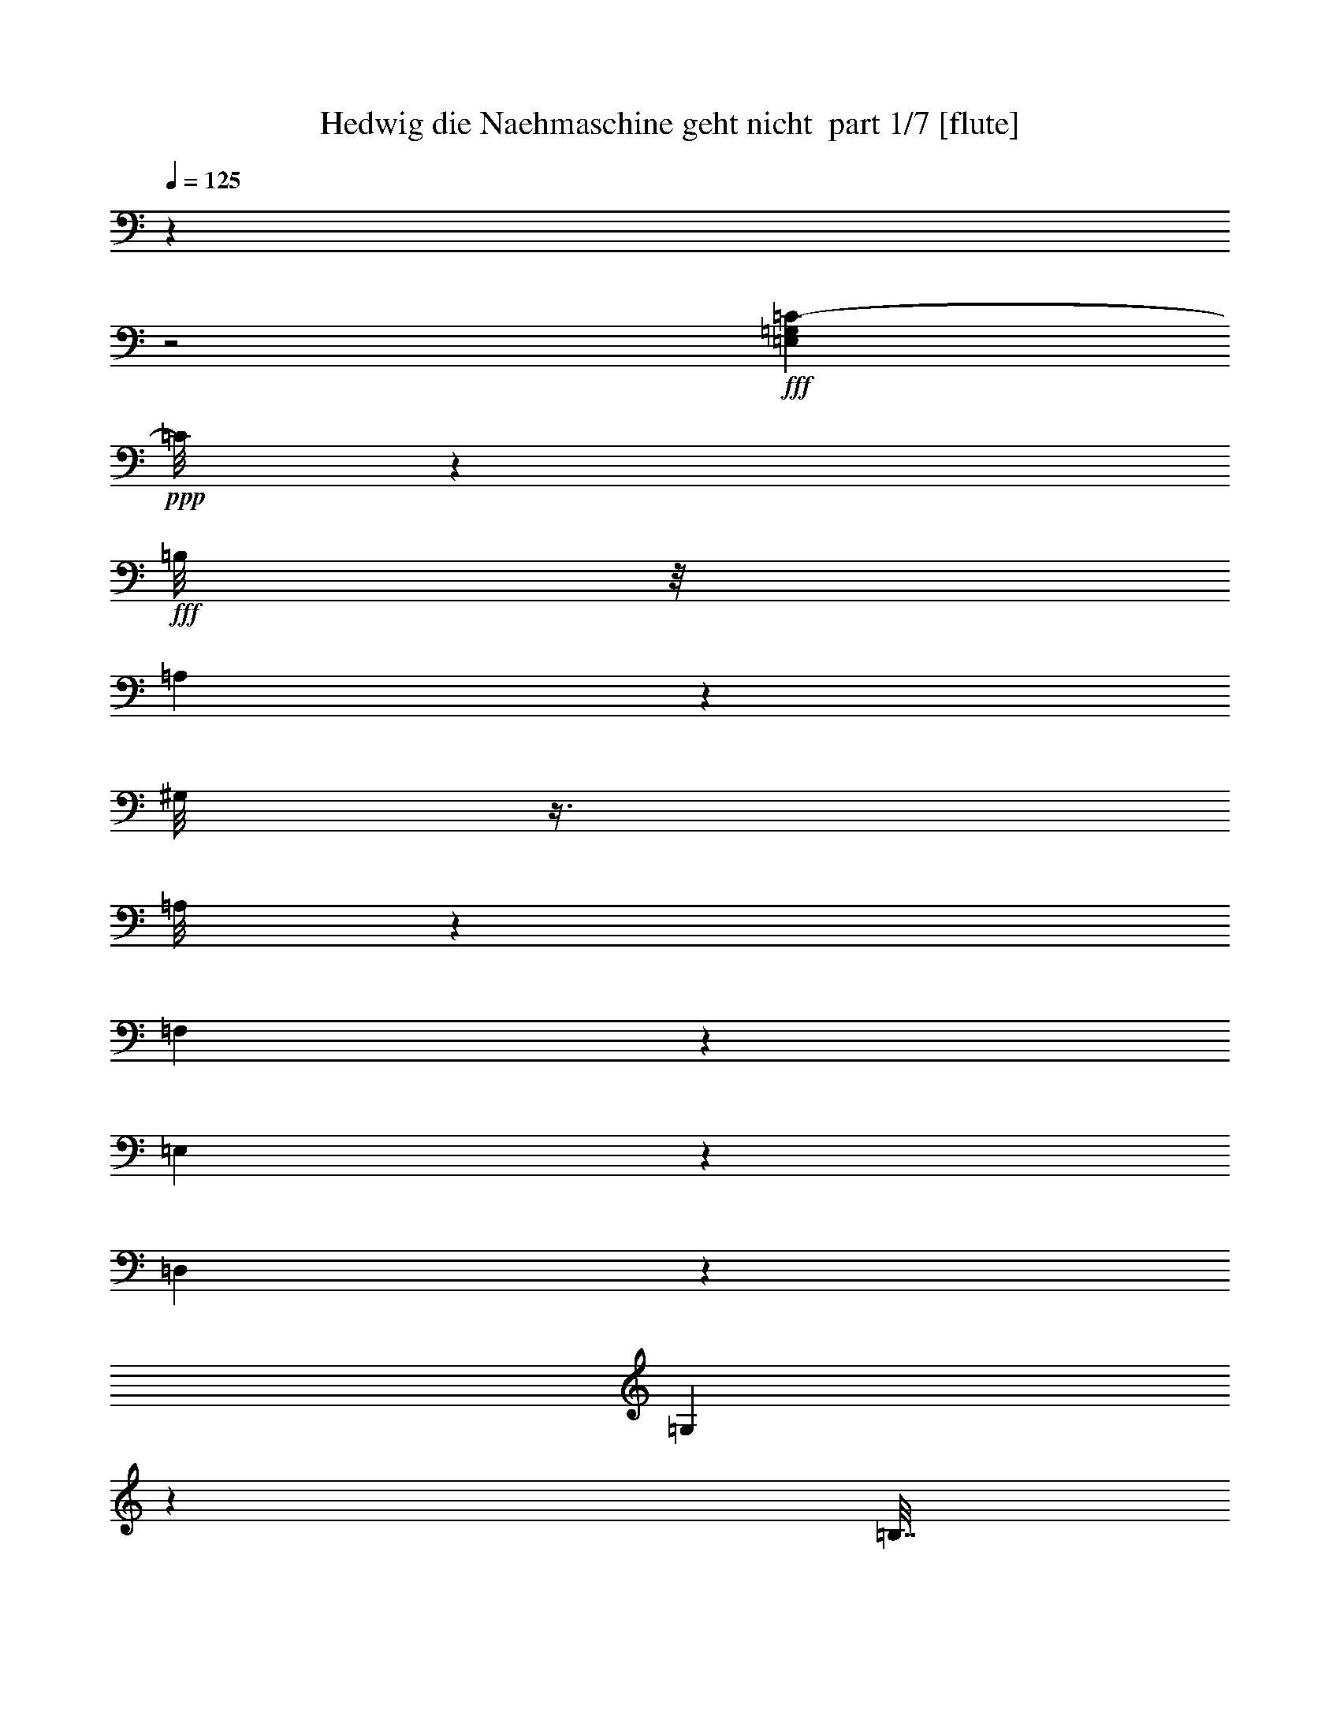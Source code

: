 % Produced with Bruzo's Transcoding Environment 2.0 alpha 
% Transcribed by Bruzo 

X:1
T: Hedwig die Naehmaschine geht nicht  part 1/7 [flute]
Z: Transcribed with BruTE 82
L: 1/4
Q: 125
K: C
z4001/2000
z2/1
+fff+
[=E,499/2000=G,499/2000=C499/2000-]
+ppp+
[=C1/8]
z601/1600
+fff+
[=B,1/8]
z1/8
[=A,299/1600]
z1253/4000
[^G,1/8]
z3/8
[=A,1/8]
z3001/8000
[=F,2993/8000]
z1007/8000
[=E,2993/8000]
z63/500
[=D,187/500]
z63/500
[=G,249/1000]
z5593/8000
[=B,7/32]
[=C1567/8000]
[=B,1683/8000]
[=A,1567/8000]
[=B,1851/8000]
[=C1989/8000]
z2503/2000
+mf+
[=E747/2000=G747/2000]
z1013/8000
[=E8487/8000=G8487/8000-]
+ppp+
[=G1/8]
z1257/4000
+mf+
[=E1243/4000^G1243/4000]
z303/1600
[=E1897/1600=A1897/1600]
z2517/8000
[=E2483/8000=G2483/8000]
z1517/8000
[=E2483/8000=G2483/8000-]
+ppp+
[=G759/4000]
+mf+
[=E1491/4000=c1491/4000]
z509/4000
[=E1241/4000=B1241/4000-]
+ppp+
[=B1519/8000]
+mf+
[=E1981/8000=A1981/8000-]
+ppp+
[=A1/8]
z1019/8000
+mf+
[=F8981/8000=B8981/8000-]
+ppp+
[=B1/8]
z2021/8000
+mf+
[=F2479/8000=G2479/8000]
z761/4000
[=F4739/4000=G4739/4000-]
+ppp+
[=G1/8]
z1523/8000
+mf+
[=F2477/8000^G2477/8000]
z381/2000
[=F2369/2000=A2369/2000-]
+ppp+
[=A1/8]
z61/320
+mf+
[=F99/320=G99/320]
z763/4000
[=F737/4000=G737/4000-]
+ppp+
[=G1/8]
z1527/8000
+mf+
[=A1973/8000-=f1973/8000]
+ppp+
[=A1/8]
z1027/8000
+mf+
[=G1973/8000=e1973/8000-]
+ppp+
[=e1/8]
z257/2000
+mf+
[^F309/1000^d309/1000-]
+ppp+
[^d191/1000]
+mf+
[=G148/125=e148/125]
z253/800
[=E247/800=G247/800-]
+ppp+
[=G153/800]
+mf+
[=E947/800=G947/800]
z633/2000
[=E617/2000^G617/2000]
z1533/8000
[=E9467/8000=A9467/8000]
z1267/4000
[=E1233/4000=G1233/4000]
z307/1600
[=E493/1600=G493/1600-]
+ppp+
[=G307/1600]
+mf+
[=E493/1600=c493/1600-]
+ppp+
[=c24/125]
+mf+
[=E77/250=B77/250-]
+ppp+
[=B24/125]
+mf+
[=E491/2000=A491/2000-]
+ppp+
[=A1/8]
z1037/8000
+mf+
[=D8463/8000=B8463/8000-]
+ppp+
[=B1/8]
z2539/8000
+mf+
[^F2461/8000=d2461/8000]
z1539/8000
[^F2461/8000=d2461/8000-]
+ppp+
[=d77/400]
+mf+
[=E149/200=c149/200]
z2041/8000
[=E2459/8000=c2459/8000-]
+ppp+
[=c1541/8000]
+mf+
[=E1959/8000=c1959/8000-]
+ppp+
[=c1/8]
z521/4000
+mf+
[=D2979/4000=B2979/4000-]
+ppp+
[=B1/8]
z1043/8000
+mf+
[=D1957/8000=B1957/8000-]
+ppp+
[=B1/8]
z261/2000
+mf+
[=C91/500=A91/500-]
+ppp+
[=A3/16]
z261/2000
+mf+
[=E307/1000=c307/1000-]
+ppp+
[=c309/1600]
+mf+
[=D391/1600=B391/1600-]
+ppp+
[=B1/8]
z209/1600
+mf+
[=C391/1600=A391/1600-]
+ppp+
[=A1/8]
z523/4000
+mf+
[=B,4477/4000=G4477/4000-]
+ppp+
[=G1/8]
z32/125
+mf+
[=E613/2000=G613/2000-]
+ppp+
[=G387/2000]
+mf+
[=E2363/2000=G2363/2000-]
+ppp+
[=G1/8]
z31/160
+mf+
[=E49/160^G49/160]
z31/160
[=E189/160=A189/160]
z319/1000
[=E153/500=G153/500]
z97/500
[=E153/500=G153/500-]
+ppp+
[=G1553/8000]
+mf+
[=E2447/8000=c2447/8000-]
+ppp+
[=c777/4000]
+mf+
[=E973/4000=B973/4000-]
+ppp+
[=B1/8]
z527/4000
+mf+
[=E973/4000=A973/4000-]
+ppp+
[=A1/8]
z211/1600
+mf+
[=F1789/1600=B1789/1600-]
+ppp+
[=B1/8]
z257/1000
+mf+
[=F611/2000=G611/2000]
z1557/8000
[=F9443/8000=G9443/8000]
z2559/8000
[=F2441/8000^G2441/8000]
z1559/8000
[=F9441/8000=A9441/8000-]
+ppp+
[=A1/8]
z1561/8000
+mf+
[=F2439/8000=G2439/8000]
z1561/8000
[=F1939/8000=G1939/8000-]
+ppp+
[=G1/8]
z531/4000
+mf+
[=A1219/4000=f1219/4000]
z781/4000
[=G969/4000=e969/4000-]
+ppp+
[=e1/8]
z1063/8000
+mf+
[^F2437/8000^d2437/8000-]
+ppp+
[^d391/2000]
+mf+
[=G2359/2000=e2359/2000]
z513/1600
[=E487/1600=G487/1600-]
+ppp+
[=G783/4000]
+mf+
[=E4717/4000=G4717/4000]
z2567/8000
[=E2433/8000^G2433/8000]
z49/250
[=E1179/1000=A1179/1000-]
+ppp+
[=A1/8]
z157/800
+mf+
[=E243/800=G243/800]
z157/800
[=E243/800=G243/800]
z1571/8000
[=E2429/8000=c2429/8000-]
+ppp+
[=c1571/8000]
+mf+
[=E1929/8000=B1929/8000-]
+ppp+
[=B1/8]
z67/500
+mf+
[=E241/1000=A241/1000-]
+ppp+
[=A1/8]
z67/500
+mf+
[=D279/250=B279/250-]
+ppp+
[=B1/8]
z1037/4000
+mf+
[^F1213/4000=d1213/4000]
z63/320
[^F77/320=d77/320-]
+ppp+
[=d1/8]
z43/320
+mf+
[=E257/320=c257/320]
z197/1000
[=E303/1000=c303/1000]
z1577/8000
[=E1923/8000=c1923/8000-]
+ppp+
[=c1/8]
z1077/8000
+mf+
[=D5923/8000=B5923/8000-]
+ppp+
[=B1/8]
z539/4000
+mf+
[=D961/4000=B961/4000-]
+ppp+
[=B1/8]
z1079/8000
+mf+
[=C1421/8000=A1421/8000-]
+ppp+
[=A3/16]
z27/200
+mf+
[=E6/25=c6/25-]
+ppp+
[=c1/8]
z27/200
+mf+
[=D6/25=B6/25-]
+ppp+
[=B1/8]
z1081/8000
+mf+
[=C1919/8000=A1919/8000]
z2081/8000
[=B,10419/8000=G10419/8000]
z5233/8000
+ff+
[=c9767/8000-=e9767/8000-=C9767/8000=E9767/8000]
+ppp+
[=c1/8=e1/8]
z247/1600
+ff+
[^G453/1600-=B453/1600-^G,453/1600-=B,453/1600]
+ppp+
[^G,1/8^G1/8=B1/8-]
[=B1/8]
+ff+
[=A5/16=c5/16=A,5/16=C5/16]
z309/2000
[=A283/1000-=c283/1000=A,283/1000=C283/1000-]
+ppp+
[=C1737/8000=A1737/8000]
+ff+
[=E2763/8000-=G2763/8000-=E,2763/8000=G,2763/8000]
+ppp+
[=E1237/8000=G1237/8000]
+ff+
[=C2263/8000-=E2263/8000-=C,2263/8000=E,2263/8000-]
+ppp+
[=E,869/4000=C869/4000=E869/4000]
+ff+
[=B,2131/4000=F2131/4000-=F,2131/4000]
+ppp+
[=F1739/8000]
+ff+
[=F1/4=G1/4=F,1/4=G,1/4]
[=F1761/8000=G1761/8000=F,1761/8000=G,1761/8000]
z2239/8000
[=F27/160=G27/160=F,27/160=G,27/160]
z2651/8000
[=F269/200-=G269/200-=F,269/200-=G,269/200]
+ppp+
[=F,1/8=F1/8-=G1/8-]
[=F1/8-=G1/8]
[=F1/8]
z1121/4000
+ff+
[=B4629/4000-=f4629/4000-=B,4629/4000=F4629/4000]
+ppp+
[=B3/16=f3/16]
z311/2000
+ff+
[=G439/2000-=B439/2000-=G,439/2000-=B,439/2000]
+ppp+
[=G,1/8-=G1/8-=B1/8]
[=G,311/2000=G311/2000]
+ff+
[=A4001/8000=c4001/8000=A,4001/8000=C4001/8000]
[=G451/1600-=B451/1600-=G,451/1600=B,451/1600-]
+ppp+
[=B,349/1600=G349/1600=B349/1600]
+ff+
[=F551/1600-=A551/1600-=F,551/1600=A,551/1600]
+ppp+
[=F623/4000=A623/4000]
+ff+
[=B,1377/4000-=F1377/4000-=F,1377/4000]
+ppp+
[=B,1247/8000=F1247/8000]
+ff+
[=C4753/8000-=E4753/8000=C,4753/8000-]
+ppp+
[=C,1247/8000-=C1247/8000]
+ff+
[=E2001/8000=G2001/8000=G,2001/8000=C,2001/8000-]
[=E27/160=G27/160=G,27/160=C,27/160-]
+ppp+
[=C,53/160-]
+ff+
[=E27/160=G27/160=G,27/160=C,27/160-]
+ppp+
[=C,2651/8000-]
+ff+
[=E11751/8000-=G11751/8000-=G,11751/8000=C,11751/8000-]
+ppp+
[=C,3/16-=E3/16=G3/16]
[=C,2751/8000-]
+ff+
[=c8249/8000-=e8249/8000-=C8249/8000-=E8249/8000=C,8249/8000-]
+ppp+
[=C,1/8-=C1/8=c1/8=e1/8]
[=C,2753/8000-]
+ff+
[=E2747/8000=G2747/8000-=E,2747/8000-=G,2747/8000-=C,2747/8000-]
+ppp+
[=C,1253/8000-=E,1253/8000-=G,1253/8000=G1253/8000]
+ff+
[=G2747/8000^A2747/8000=G,2747/8000^A,2747/8000=C,2747/8000-=E,2747/8000-]
+ppp+
[=C,627/4000-=E,627/4000-]
+ff+
[=G1123/4000-^A1123/4000-=G,1123/4000^A,1123/4000=C,1123/4000-=E,1123/4000-]
+ppp+
[=C,877/4000-=E,877/4000-=G877/4000^A877/4000]
+ff+
[=G1123/4000-^A1123/4000-=G,1123/4000^A,1123/4000=C,1123/4000-=E,1123/4000-]
+ppp+
[=C,351/1600-=E,351/1600-=G351/1600^A351/1600]
+ff+
[=G449/1600^A449/1600=G,449/1600^A,449/1600=C,449/1600-=E,449/1600-]
+ppp+
[=C,351/1600-=E,351/1600]
+ff+
[=F849/1600=A849/1600=F,849/1600-=C,849/1600-]
+ppp+
[=C,439/2000-=F,439/2000-]
+ff+
[=A2001/8000=d2001/8000=D2001/8000=C,2001/8000-=F,2001/8000-]
[=A27/160=d27/160=D27/160=C,27/160-=F,27/160-]
+ppp+
[=C,53/160-=F,53/160-]
+ff+
[=A1743/8000=d1743/8000=D1743/8000=C,1743/8000-=F,1743/8000-]
+ppp+
[=C,1129/4000-=F,1129/4000]
+ff+
[=A4871/4000^d4871/4000^D4871/4000=C,4871/4000-]
+ppp+
[=C,2259/8000-]
+ff+
[=A2741/8000^d2741/8000=A,2741/8000-^D2741/8000-=C,2741/8000-]
+ppp+
[=C,63/400-=A,63/400^D63/400]
+ff+
[=c87/400=e87/400=C87/400=E87/400=C,87/400-]
+ppp+
[=C,261/800]
+ff+
[=c1/8]
z1001/8000
[=B1/8]
z1/8
[=A1/8]
z3001/8000
[=G1/8]
z3/8
[=F1/8]
z3001/8000
[=E1/8]
z3/8
[=D1/8]
z3001/8000
[=C1/8]
z53/160
[=F217/1000=A217/1000-=F,217/1000=A,217/1000]
+ppp+
[=A1/8]
z2641/4000
+ff+
[=F2609/4000=B2609/4000-=F,2609/4000-=B,2609/4000-]
+ppp+
[=F,3/16=B,3/16=B3/16]
z1283/8000
+ff+
[=E2217/8000=c2217/8000=E,2217/8000=C2217/8000]
z223/1000
[=G1/4=E,1/4=C1/4]
[=G1/4=E,1/4=C1/4]
[=G277/1000=E,277/1000=C277/1000]
z1059/4000
[=G1/8]
z2667/8000
[=c1943/1600-=e1943/1600-=C1943/1600=E1943/1600]
+ppp+
[=c1/8=e1/8]
z1287/8000
+ff+
[^G2213/8000-=B2213/8000-^G,2213/8000-=B,2213/8000]
+ppp+
[^G,447/2000^G447/2000=B447/2000]
+ff+
[=A553/2000-=c553/2000-=A,553/2000-=C553/2000]
+ppp+
[=A,447/2000=A447/2000=c447/2000]
+ff+
[=A553/2000-=c553/2000=A,553/2000=C553/2000-]
+ppp+
[=C1789/8000=A1789/8000]
+ff+
[=E1711/8000-=G1711/8000-=E,1711/8000-=G,1711/8000]
+ppp+
[=E,1/8=E1/8-=G1/8-]
[=E1289/8000=G1289/8000]
+ff+
[=C2211/8000-=E2211/8000-=C,2211/8000=E,2211/8000-]
+ppp+
[=E,179/800=C179/800=E179/800]
+ff+
[=B,421/800=F421/800-=F,421/800-]
+ppp+
[=F,1791/8000=F1791/8000]
+ff+
[=F1/4=G1/4=F,1/4=G,1/4]
[=F1709/8000=G1709/8000=F,1709/8000=G,1709/8000]
z2291/8000
[=F667/4000=G667/4000=F,667/4000=G,667/4000]
z2667/8000
[=F2927/2000-=G2927/2000-=F,2927/2000-=G,2927/2000]
+ppp+
[=F,1/8=F1/8-=G1/8]
[=F1/8]
z1147/4000
+ff+
[=B4603/4000-=f4603/4000-=B,4603/4000-=F4603/4000]
+ppp+
[=B,3/16=B3/16=f3/16]
z81/500
+ff+
[=G551/2000-=B551/2000=G,551/2000-=B,551/2000]
+ppp+
[=G,449/2000=G449/2000]
+ff+
[=A4001/8000=c4001/8000=A,4001/8000=C4001/8000]
[=G2203/8000-=B2203/8000-=G,2203/8000=B,2203/8000-]
+ppp+
[=B,1797/8000=G1797/8000=B1797/8000]
+ff+
[=F2203/8000-=A2203/8000-=F,2203/8000=A,2203/8000-]
+ppp+
[=A,899/4000=F899/4000=A899/4000]
+ff+
[=B,1351/4000-=F1351/4000-=F,1351/4000]
+ppp+
[=B,1299/8000=F1299/8000]
+ff+
[=C4701/8000-=E4701/8000=C,4701/8000-]
+ppp+
[=C,1299/8000-=C1299/8000]
+ff+
[=E2001/8000=G2001/8000=G,2001/8000=C,2001/8000-]
[=E1333/8000=G1333/8000=G,1333/8000=C,1333/8000-]
+ppp+
[=C,2667/8000-]
+ff+
[=E667/4000=G667/4000=G,667/4000=C,667/4000-]
+ppp+
[=C,2667/8000-]
+ff+
[=E12699/8000-=G12699/8000-=G,12699/8000=C,12699/8000-]
+ppp+
[=C,1/8-=E1/8=G1/8]
[=C,2303/8000-]
+ff+
[=c8197/8000-=e8197/8000-=C8197/8000-=E8197/8000=C,8197/8000-]
+ppp+
[=C,1/8-=C1/8=c1/8=e1/8]
[=C,561/1600-]
+ff+
[=E539/1600=G539/1600-=E,539/1600-=G,539/1600=C,539/1600-]
+ppp+
[=C,261/1600-=E,261/1600-=G261/1600]
+ff+
[=G539/1600^A539/1600=G,539/1600^A,539/1600=C,539/1600-=E,539/1600-]
+ppp+
[=C,653/4000-=E,653/4000-]
+ff+
[=G1347/4000^A1347/4000=G,1347/4000^A,1347/4000=C,1347/4000-=E,1347/4000-]
+ppp+
[=C,653/4000-=E,653/4000-]
+ff+
[=G1097/4000-^A1097/4000-=G,1097/4000-^A,1097/4000=C,1097/4000-=E,1097/4000-]
+ppp+
[=C,1807/8000-=E,1807/8000-=G,1807/8000=G1807/8000^A1807/8000]
+ff+
[=G2193/8000^A2193/8000=G,2193/8000^A,2193/8000=C,2193/8000-=E,2193/8000-]
+ppp+
[=C,1807/8000-=E,1807/8000]
+ff+
[=F4193/8000=A4193/8000=F,4193/8000-=C,4193/8000-]
+ppp+
[=C,113/500-=F,113/500-]
+ff+
[=A1/4=d1/4=D1/4=C,1/4-=F,1/4-]
[=A667/4000=d667/4000=D667/4000=C,667/4000-=F,667/4000-]
+ppp+
[=C,2667/8000-=F,2667/8000-]
+ff+
[=A1691/8000=d1691/8000=D1691/8000=C,1691/8000-=F,1691/8000-]
+ppp+
[=C,231/800-=F,231/800]
+ff+
[=A969/800^d969/800^D969/800=C,969/800-]
+ppp+
[=C,2311/8000-]
+ff+
[=A2689/8000^d2689/8000=A,2689/8000-^D2689/8000=C,2689/8000-]
+ppp+
[=C,41/250-=A,41/250]
+ff+
[=c211/1000=e211/1000=C211/1000=E211/1000=C,211/1000-]
+ppp+
[=C,1323/4000]
+ff+
[=c1/8]
z1/8
[=B1/8]
z1/8
[=A1/8]
z3001/8000
[=G1/8]
z3/8
[=F1/8]
z3001/8000
[=E1/8]
z3/8
[=D1/8]
z3001/8000
[=C1/8]
z2667/8000
[=F421/2000=A421/2000-=F,421/2000=A,421/2000]
+ppp+
[=A1/8]
z5317/8000
+ff+
[=F5183/8000=B5183/8000-=F,5183/8000-=B,5183/8000-]
+ppp+
[=F,3/16=B,3/16=B3/16]
z659/4000
+ff+
[=E667/4000=c667/4000=E,667/4000=C667/4000]
z2667/8000
[=E1/4=c1/4=E,1/4=C1/4]
[=E2001/8000=c2001/8000=E,2001/8000=C2001/8000]
[=E109/400=c109/400=E,109/400=C109/400]
z22163/8000
z2/1
z2/1
z2/1
[=A,6837/8000-=C6837/8000]
+ppp+
[=A,291/2000-]
+ff+
[=F709/2000=A,709/2000-]
+ppp+
[=A,291/2000-]
+ff+
[^C167/1000-=A,167/1000]
+ppp+
[^C3/16]
z233/1600
+ff+
[=A,1267/1600=D1267/1600]
z833/4000
[=A,2917/4000=F2917/4000-]
+ppp+
[=F1/8]
z1167/8000
+ff+
[^A,13833/8000=E13833/8000]
z2169/8000
[=E12831/8000-^A12831/8000]
+ppp+
[=E1/8]
z543/2000
+ff+
[^A,1707/2000-=C1707/2000]
+ppp+
[^A,1173/8000-]
+ff+
[=E3/8^A,3/8-]
+ppp+
[^A,1/8-]
+ff+
[^C1327/8000-^A,1327/8000]
+ppp+
[^C1/8]
z837/4000
+ff+
[^A,3163/4000=D3163/4000-]
+ppp+
[=D67/320]
+ff+
[^A,253/320=E253/320-]
+ppp+
[=E419/2000]
+ff+
[=A,3331/2000=C3331/2000]
z1339/4000
[=C6411/4000=A6411/4000]
z159/400
[=F33/200=A33/200-]
+ppp+
[=A1/8]
z1337/2000
+ff+
[=E667/4000=A667/4000=E,667/4000-]
+ppp+
[=E,2667/8000]
+ff+
[=D1651/8000=A1651/8000=D,1651/8000-]
+ppp+
[=D,1/8]
z1349/8000
+ff+
[^C1651/8000=A1651/8000-^C,1651/8000-]
+ppp+
[^C,1/8-=A1/8]
[^C,3/8]
z47/160
+ff+
[=D33/160=A33/160=D,33/160-=A,33/160-]
+ppp+
[=D,2351/8000=A,2351/8000-]
+ff+
[=F1649/8000=A1649/8000=F,1649/8000-=A,1649/8000-]
+ppp+
[=F,147/500=A,147/500]
+ff+
[=E1287/2000-^A1287/2000^A,1287/2000-]
+ppp+
[^A,3/16=E3/16]
z1353/8000
+ff+
[^C4647/8000^A4647/8000^C,4647/8000-^A,4647/8000-]
+ppp+
[^C,1687/8000^A,1687/8000]
+ff+
[=D1667/8000^A1667/8000]
[=D6573/4000^A6573/4000-=D,6573/4000^A,6573/4000-]
+ppp+
[^A,1/8^A1/8]
z29/125
+ff+
[=E96/125-^A96/125=E,96/125-^A,96/125]
+ppp+
[=E,1857/8000-=E1857/8000]
+ff+
[^C4143/8000^A4143/8000^C,4143/8000-^A,4143/8000-=E,4143/8000-]
+ppp+
[^C,3/16=E,3/16-^A,3/16]
[=E,1/8-]
+ff+
[=D679/4000^A679/4000=E,679/4000-]
[=D6571/4000-^A6571/4000-=D,6571/4000^A,6571/4000=E,6571/4000-]
+ppp+
[=E,1/8-=D1/8^A1/8]
[=E,93/400]
+ff+
[=D307/400=A307/400=D,307/400]
z1861/8000
[=B,4139/8000-=A4139/8000]
+ppp+
[=B,549/2000]
+ff+
[=C1667/8000=A1667/8000]
[=C12637/8000-=A12637/8000-=C,12637/8000=A,12637/8000-]
+ppp+
[=A,1/8-=C1/8=A1/8]
[=A,1349/4000]
+ff+
[=A,3651/4000-=C3651/4000]
+ppp+
[=A,1/8-]
+ff+
[=F37/80=A,37/80-]
[^C7/20=A,7/20-]
+ppp+
[=A,3/20]
+ff+
[=A,63/80-=D63/80]
+ppp+
[=A,1701/8000]
+ff+
[=A,6299/8000-=F6299/8000]
+ppp+
[=A,1703/8000]
+ff+
[^A,14297/8000=E14297/8000-]
+ppp+
[=E341/1600-]
+ff+
[^A2459/1600-=E2459/1600]
+ppp+
[^A1/8]
z2707/8000
+ff+
[^A,6793/8000-=C6793/8000]
+ppp+
[^A,151/1000-]
+ff+
[=E3001/8000^A,3001/8000-]
+ppp+
[^A,1/8-]
+ff+
[^C1/8-^A,1/8]
+ppp+
[^C1791/8000]
z1209/8000
+ff+
[^A,5791/8000=D5791/8000-]
+ppp+
[=D1/8]
z121/800
+ff+
[^A,629/800=E629/800-]
+ppp+
[=E1711/8000]
+ff+
[=A,13789/8000=C13789/8000-]
+ppp+
[=C1107/4000-]
+ff+
[=A6393/4000-=C6393/4000]
+ppp+
[=A1/8]
z10217/8000
+ff+
[=F3783/8000=A3783/8000]
z1109/4000
[=F1/8=A1/8]
z1/8
[=F2641/4000-=A2641/4000]
+ppp+
[=F1/8]
z1719/8000
+ff+
[=E1781/8000=A1781/8000]
z111/400
[^D1/8=A1/8]
z3/8
[=D29/25=A29/25-=c29/25]
+ppp+
[=A1/8]
z861/4000
+ff+
[^F639/4000]
z1361/4000
[=G2639/4000^A2639/4000-]
+ppp+
[^A1/8]
z431/2000
+ff+
[^C361/500=F361/500]
z89/320
[=C311/320-=F311/320=A311/320-]
+ppp+
[=C1/8=A1/8]
z1613/4000
+ff+
[=C637/4000]
z2727/8000
[^A,8773/8000=C8773/8000=G8773/8000]
z3229/8000
[=C2271/8000]
z823/4000
[=A,927/4000=C927/4000=F927/4000]
z6147/8000
[^A,5353/8000=E5353/8000-]
+ppp+
[=E1/8]
z103/500
+ff+
[=A,1/8=F1/8]
z3/8
[=A,1/8=F1/8]
z1001/8000
[=A,1/8=F1/8]
z1/8
[=A,1851/8000=F1851/8000]
z22159/8000
z2/1
z2/1
z2/1
[=A,6841/8000-=C6841/8000]
+ppp+
[=A,29/200-]
+ff+
[=F71/200=A,71/200-]
+ppp+
[=A,1161/8000-]
+ff+
[^C1339/8000-=A,1339/8000]
+ppp+
[^C3/16]
z1161/8000
+ff+
[=A,6339/8000=D6339/8000]
z831/4000
[=A,2919/4000=F2919/4000-]
+ppp+
[=F1/8]
z1163/8000
+ff+
[^A,13837/8000=E13837/8000]
z1083/4000
[=E6417/4000-^A6417/4000]
+ppp+
[=E1/8]
z271/1000
+ff+
[^A,427/500-=C427/500]
+ppp+
[^A,1169/8000-]
+ff+
[=E1/2^A,1/2-]
[^C1331/8000-^A,1331/8000]
+ppp+
[^C1/8]
z167/800
+ff+
[^A,633/800=D633/800-]
+ppp+
[=D1671/8000]
+ff+
[^A,6329/8000=E6329/8000-]
+ppp+
[=E209/1000]
+ff+
[=A,833/500=C833/500]
z1337/4000
[=C6413/4000=A6413/4000]
z3177/8000
[=F1823/8000=A1823/8000]
z1457/2000
[=E209/1000=A209/1000=E,209/1000-]
+ppp+
[=E,291/1000]
+ff+
[=D209/1000=A209/1000=D,209/1000-]
+ppp+
[=D,1/8]
z1329/8000
+ff+
[^C1671/8000=A1671/8000-^C,1671/8000-]
+ppp+
[^C,1/8-=A1/8]
[^C,3/8]
z233/800
+ff+
[=D167/800=A167/800=D,167/800-=A,167/800-]
+ppp+
[=D,233/800=A,233/800-]
+ff+
[=F167/800=A167/800=F,167/800-=A,167/800-]
+ppp+
[=F,2331/8000=A,2331/8000]
+ff+
[=E5169/8000-^A5169/8000^A,5169/8000-]
+ppp+
[^A,3/16=E3/16]
z333/2000
+ff+
[^C1167/2000^A1167/2000^C,1167/2000-^A,1167/2000-]
+ppp+
[^C,1683/8000^A,1683/8000]
+ff+
[=D33/160^A33/160]
[=D13167/8000^A13167/8000-=D,13167/8000^A,13167/8000-]
+ppp+
[^A,1/8^A1/8]
z367/1600
+ff+
[=E1233/1600-^A1233/1600=E,1233/1600-^A,1233/1600]
+ppp+
[=E,459/2000-=E459/2000]
+ff+
[^C1041/2000^A1041/2000^C,1041/2000-^A,1041/2000-=E,1041/2000-]
+ppp+
[^C,3/16=E,3/16-^A,3/16]
[=E,1/8-]
+ff+
[=D669/4000^A669/4000=E,669/4000-]
[=D6581/4000-^A6581/4000-=D,6581/4000^A,6581/4000=E,6581/4000-]
+ppp+
[=E,1/8-=D1/8^A1/8]
[=E,23/100]
+ff+
[=D77/100=A77/100=D,77/100]
z1841/8000
[=B,4159/8000-=A4159/8000]
+ppp+
[=B,137/500]
+ff+
[=C33/160=A33/160]
[=C6329/4000-=A6329/4000-=C,6329/4000=A,6329/4000-]
+ppp+
[=A,1/8-=C1/8=A1/8]
[=A,1347/4000]
+ff+
[=A,3653/4000-=C3653/4000]
+ppp+
[=A,1/8-]
+ff+
[=F231/500=A,231/500-]
[^C701/2000=A,701/2000-]
+ppp+
[=A,299/2000]
+ff+
[=A,197/250-=D197/250]
+ppp+
[=A,849/4000]
+ff+
[=A,3151/4000-=F3151/4000]
+ppp+
[=A,1699/8000]
+ff+
[^A,14301/8000=E14301/8000-]
+ppp+
[=E1701/8000-]
+ff+
[^A12299/8000-=E12299/8000]
+ppp+
[^A1/8]
z2703/8000
+ff+
[^A,6797/8000-=C6797/8000]
+ppp+
[^A,301/2000-]
+ff+
[=E3001/8000^A,3001/8000-]
+ppp+
[^A,1/8-]
+ff+
[^C1/8-^A,1/8]
+ppp+
[^C359/1600]
z241/1600
+ff+
[^A,1159/1600=D1159/1600-]
+ppp+
[=D1/8]
z603/4000
+ff+
[^A,3147/4000=E3147/4000-]
+ppp+
[=E427/2000]
+ff+
[=A,431/250=C431/250-]
+ppp+
[=C221/800-]
+ff+
[=A1279/800-=C1279/800]
+ppp+
[=A1/8]
z10213/8000
+ff+
[=F3787/8000=A3787/8000]
z1107/4000
[=F1/8=A1/8]
z1/8
[=F2643/4000-=A2643/4000]
+ppp+
[=F1/8]
z343/1600
+ff+
[=E357/1600=A357/1600]
z277/1000
[^D1/8=A1/8]
z3/8
[=D2321/2000=A2321/2000-=c2321/2000]
+ppp+
[=A1/8]
z859/4000
+ff+
[^F641/4000]
z2719/8000
[=G5281/8000^A5281/8000-]
+ppp+
[^A1/8]
z43/200
+ff+
[^C289/400=F289/400]
z2221/8000
[=C7779/8000-=F7779/8000=A7779/8000-]
+ppp+
[=C1/8=A1/8]
z1611/4000
+ff+
[=C639/4000]
z2723/8000
[^A,8777/8000=C8777/8000=G8777/8000]
z129/320
[=C91/320]
z69/320
[=A,71/320=C71/320=F71/320-]
+ppp+
[=F1/8]
z2613/4000
+ff+
[^A,2887/4000=E2887/4000-]
+ppp+
[=E1/8]
z1227/8000
+ff+
[=A,1/8=F1/8]
z3001/8000
[=A,1/8=F1/8]
z1/8
[=A,1/8=F1/8]
z1/8
[=A,159/1000=F159/1000]
z673/800
+fff+
[=E,177/800=G,177/800=C177/800-]
+ppp+
[=C1/8]
z323/800
+fff+
[=B,2001/8000]
[=A,1269/8000]
z2731/8000
[^G,1/8]
z3001/8000
[=A,317/2000]
z683/2000
[=F,4001/8000]
[=E,2767/8000]
z1233/8000
[=D,2767/8000]
z617/4000
[=G,1133/4000]
z2659/4000
[=B,1751/8000]
[=C1567/8000]
[=B,1683/8000]
[=A,1567/8000]
[=B,37/160]
[=C441/2000]
z5119/4000
+mf+
[=E1/2=G1/2]
[=E4631/4000=G4631/4000-]
+ppp+
[=G1/8]
z87/400
+mf+
[=E69/200^G69/200]
z1241/8000
[=E10259/8000=A10259/8000]
z871/4000
[=E1129/4000=G1129/4000-]
+ppp+
[=G1743/8000]
+mf+
[=E2757/8000=G2757/8000]
z1243/8000
[=E4001/8000=c4001/8000]
[=E689/2000=B689/2000-]
+ppp+
[=B311/2000]
+mf+
[=E141/500=A141/500-]
+ppp+
[=A349/1600]
+mf+
[=F1951/1600=B1951/1600]
z2247/8000
[=F2753/8000=G2753/8000]
z1247/8000
[=F10253/8000=G10253/8000-]
+ppp+
[=G1749/8000]
+mf+
[=F2751/8000^G2751/8000]
z1249/8000
[=F10251/8000=A10251/8000-]
+ppp+
[=A1751/8000]
+mf+
[=F2749/8000=G2749/8000]
z313/2000
[=F437/2000=G437/2000-]
+ppp+
[=G1/8]
z313/2000
+mf+
[=A281/1000-=f281/1000]
+ppp+
[=A1753/8000]
+mf+
[=G2247/8000=e2247/8000-]
+ppp+
[=e1753/8000]
+mf+
[^F2747/8000^d2747/8000-]
+ppp+
[^d627/4000]
+mf+
[=G5123/4000-=e5123/4000]
+ppp+
[=G439/2000]
+mf+
[=E343/1000=G343/1000-]
+ppp+
[=G157/1000]
+mf+
[=E2561/2000=G2561/2000-]
+ppp+
[=G879/4000]
+mf+
[=E1371/4000^G1371/4000]
z629/4000
[=E5121/4000=A5121/4000-]
+ppp+
[=A11/50]
+mf+
[=E137/400=G137/400]
z63/400
[=E137/400=G137/400-]
+ppp+
[=G1261/8000]
+mf+
[=E2739/8000=c2739/8000-]
+ppp+
[=c631/4000]
+mf+
[=E1119/4000=B1119/4000-]
+ppp+
[=B881/4000]
+mf+
[=E1119/4000=A1119/4000-]
+ppp+
[=A1763/8000]
+mf+
[=D9237/8000=B9237/8000-]
+ppp+
[=B1/8]
z441/2000
+mf+
[^F171/500=d171/500]
z253/1600
[^F547/1600=d547/1600-]
+ppp+
[=d253/1600]
+mf+
[=E1347/1600=c1347/1600]
z1267/8000
[=E2733/8000=c2733/8000-]
+ppp+
[=c1267/8000]
+mf+
[=E2233/8000=c2233/8000-]
+ppp+
[=c221/1000]
+mf+
[=D779/1000=B779/1000-]
+ppp+
[=B1769/8000]
+mf+
[=D2231/8000=B2231/8000-]
+ppp+
[=B843/4000]
+mf+
[=C907/4000=A907/4000-]
+ppp+
[=A1/8]
z1187/8000
+mf+
[=E2813/8000=c2813/8000-]
+ppp+
[=c1187/8000]
+mf+
[=D2313/8000=B2313/8000-]
+ppp+
[=B211/1000]
+mf+
[=C289/1000=A289/1000-]
+ppp+
[=A211/1000]
+mf+
[=B,2453/2000=G2453/2000-]
+ppp+
[=G1/8]
z119/800
+mf+
[=E281/800=G281/800-]
+ppp+
[=G119/800]
+mf+
[=E1031/800=G1031/800-]
+ppp+
[=G423/2000]
+mf+
[=E351/1000^G351/1000]
z1193/8000
[=E9807/8000=A9807/8000-]
+ppp+
[=A1/8]
z597/4000
+mf+
[=E1403/4000=G1403/4000]
z239/1600
[=E561/1600=G561/1600]
z239/1600
[=E561/1600=c561/1600-]
+ppp+
[=c299/2000]
+mf+
[=E36/125=B36/125-]
+ppp+
[=B53/250]
+mf+
[=E36/125=A36/125-]
+ppp+
[=A1697/8000]
+mf+
[=F9803/8000=B9803/8000]
z2199/8000
[=F2801/8000=G2801/8000]
z1199/8000
[=F10301/8000=G10301/8000]
z1701/8000
[=F2799/8000^G2799/8000]
z1201/8000
[=F10299/8000=A10299/8000]
z1703/8000
[=F2297/8000=G2297/8000-]
+ppp+
[=G213/1000]
+mf+
[=F287/1000=G287/1000]
z213/1000
[=A699/2000=f699/2000]
z241/1600
[=G459/1600=e459/1600-]
+ppp+
[=e341/1600]
+mf+
[^F559/1600^d559/1600-]
+ppp+
[^d603/4000]
+mf+
[=G5147/4000=e5147/4000]
z1707/8000
[=E2793/8000=G2793/8000]
z151/1000
[=E2573/2000=G2573/2000]
z171/800
[=E279/800^G279/800]
z121/800
[=E1029/800=A1029/800-]
+ppp+
[=A107/500]
+mf+
[=E143/500=G143/500-]
+ppp+
[=G107/500]
+mf+
[=E143/500=G143/500-]
+ppp+
[=G1713/8000]
+mf+
[=E2787/8000=c2787/8000-]
+ppp+
[=c607/4000]
+mf+
[=E1143/4000=B1143/4000-]
+ppp+
[=B857/4000]
+mf+
[=E1143/4000=A1143/4000]
z343/1600
[=D1857/1600=B1857/1600-]
+ppp+
[=B1/8]
z429/2000
+mf+
[^F87/250=d87/250]
z1217/8000
[^F2283/8000=d2283/8000-]
+ppp+
[=d1717/8000]
+mf+
[=E6783/8000=c6783/8000]
z1219/8000
[=E2781/8000=c2781/8000]
z1219/8000
[=E2281/8000=c2281/8000-]
+ppp+
[=c43/200]
+mf+
[=D157/200=B157/200-]
+ppp+
[=B1721/8000]
+mf+
[=D2279/8000=B2279/8000-]
+ppp+
[=B1721/8000]
+mf+
[=C1779/8000=A1779/8000-]
+ppp+
[=A1/8]
z611/4000
+mf+
[=E1139/4000=c1139/4000-]
+ppp+
[=c861/4000]
+mf+
[=D1139/4000=B1139/4000-]
+ppp+
[=B1723/8000]
+mf+
[=C2277/8000=A2277/8000]
z1723/8000
[=B,11277/8000=G11277/8000]
z549/1000
+ff+
[=c1201/1000-=e1201/1000-=C1201/1000=E1201/1000]
+ppp+
[=c1197/4000=e1197/4000]
+ff+
[^G1303/4000-=B1303/4000-^G,1303/4000=B,1303/4000]
+ppp+
[^G279/1600=B279/1600-]
+ff+
[=A521/1600=c521/1600-=A,521/1600=C521/1600-=B521/1600]
+ppp+
[=C279/1600=c279/1600]
+ff+
[=A421/1600-=c421/1600=A,421/1600=C421/1600-]
+ppp+
[=C237/1000=A237/1000]
+ff+
[=E651/2000-=G651/2000-=E,651/2000=G,651/2000-]
+ppp+
[=G,349/2000=E349/2000=G349/2000]
+ff+
[=C263/1000-=E263/1000-=C,263/1000=E,263/1000-]
+ppp+
[=E,1/8=C1/8=E1/8-]
[=E1/8]
+ff+
[=B,9/16=F9/16-=F,9/16]
+ppp+
[=F699/4000]
+ff+
[=F1/4=G1/4=F,1/4=G,1/4]
[=F1333/8000=G1333/8000=F,1333/8000=G,1333/8000]
z2667/8000
[=F667/4000=G667/4000=F,667/4000=G,667/4000]
z2667/8000
[=F10101/8000-=G10101/8000-=F,10101/8000-=G,10101/8000]
+ppp+
[=F,1/8=F1/8-=G1/8-]
[=F3/8-=G3/8]
[=F1901/8000]
+ff+
[=B9099/8000-=f9099/8000-=B,9099/8000=F9099/8000]
+ppp+
[=B3/16=f3/16]
z1403/8000
+ff+
[=G2097/8000-=B2097/8000-=G,2097/8000-=B,2097/8000]
+ppp+
[=G,1903/8000=G1903/8000=B1903/8000]
+ff+
[=A3097/8000-=c3097/8000-=A,3097/8000=C3097/8000]
+ppp+
[=A1/8=c1/8]
+ff+
[=G5/16-=B5/16-=G,5/16=B,5/16]
+ppp+
[=G351/2000=B351/2000]
+ff+
[=F649/2000-=A649/2000-=F,649/2000=A,649/2000-]
+ppp+
[=A,281/1600=F281/1600=A281/1600]
+ff+
[=B,519/1600-=F519/1600-=F,519/1600]
+ppp+
[=B,703/4000-=F703/4000]
+ff+
[=C2547/4000-=E2547/4000=C,2547/4000-=B,2547/4000]
+ppp+
[=C,1/8-=C1/8]
+ff+
[=E1907/8000=G1907/8000=G,1907/8000=C,1907/8000-]
[=E1333/8000=G1333/8000=G,1333/8000=C,1333/8000-]
+ppp+
[=C,2667/8000-]
+ff+
[=E667/4000=G667/4000=G,667/4000=C,667/4000-]
+ppp+
[=C,2667/8000-]
+ff+
[=E1449/1000-=G1449/1000-=G,1449/1000=C,1449/1000-]
+ppp+
[=C,5/16-=E5/16=G5/16-]
[=C,191/800-=G191/800]
+ff+
[=c859/800-=e859/800-=C859/800-=E859/800=C,859/800-]
+ppp+
[=C,1/8-=C1/8=c1/8-=e1/8]
[=C,1/8-=c1/8]
[=C,353/2000-]
+ff+
[=E193/500=G193/500=E,193/500-=G,193/500=C,193/500-]
+ppp+
[=C,1/8-=E,1/8-]
+ff+
[=G5/16-^A5/16-=G,5/16^A,5/16=C,5/16-=E,5/16-]
+ppp+
[=C,1413/8000-=E,1413/8000-=G1413/8000^A1413/8000]
+ff+
[=G2087/8000-^A2087/8000-=G,2087/8000^A,2087/8000-=C,2087/8000-=E,2087/8000-]
+ppp+
[=C,1/8-=E,1/8-^A,1/8=G1/8^A1/8]
[=C,1/8-=E,1/8-]
+ff+
[=G1/4-^A1/4-=G,1/4^A,1/4=C,1/4-=E,1/4-]
+ppp+
[=C,1/8-=E,1/8-=G1/8^A1/8]
[=C,1/8-=E,1/8-]
+ff+
[=G1/4-^A1/4-=G,1/4^A,1/4=C,1/4-=E,1/4-]
+ppp+
[=C,957/4000-=E,957/4000=G957/4000^A957/4000]
+ff+
[=F2293/4000=A2293/4000=F,2293/4000-=C,2293/4000-]
+ppp+
[=C,283/1600-=F,283/1600-]
+ff+
[=A1/4=d1/4=D1/4=C,1/4-=F,1/4-]
[=A667/4000=d667/4000=D667/4000=C,667/4000-=F,667/4000-]
+ppp+
[=C,2667/8000-=F,2667/8000-]
+ff+
[=A99/500=d99/500=D99/500=C,99/500-=F,99/500-]
+ppp+
[=C,2417/8000-=F,2417/8000]
+ff+
[=A9583/8000-^d9583/8000-^D9583/8000=C,9583/8000-]
+ppp+
[=C,1/8-=A1/8^d1/8]
[=C,709/4000-]
+ff+
[=A1541/4000^d1541/4000=A,1541/4000-^D1541/4000=C,1541/4000-]
+ppp+
[=C,1/8-=A,1/8]
+ff+
[=c3/16=e3/16=C3/16=E3/16=C,3/16-]
+ppp+
[=C,2753/8000]
+ff+
[=c1/8]
z1/8
[=B1/8]
z1/8
[=A1/8]
z3001/8000
[=G1/8]
z3/8
[=F1/8]
z3001/8000
[=E1/8]
z3/8
[=D249/1600]
z689/2000
[=C311/2000]
z2423/8000
[=F1577/8000=A1577/8000-=F,1577/8000=A,1577/8000-]
+ppp+
[=A,1/8=A1/8]
z339/500
+ff+
[=F697/1000=B697/1000-=F,697/1000=B,697/1000-]
+ppp+
[=B,1/8=B1/8-]
[=B57/320]
+ff+
[=E63/320=c63/320=E,63/320=C63/320]
z2759/8000
[=G1/8]
z1001/8000
[=G1/8]
z1/8
[=G1/8]
z3/8
[=G31/200]
z607/2000
[=c2393/2000-=e2393/2000-=C2393/2000=E2393/2000]
+ppp+
[=c2429/8000=e2429/8000]
+ff+
[^G2571/8000-=B2571/8000-^G,2571/8000=B,2571/8000]
+ppp+
[^G143/800=B143/800-]
+ff+
[=A257/800-=c257/800-=A,257/800=C257/800=B257/800]
+ppp+
[=A143/800=c143/800]
+ff+
[=A257/800-=c257/800=A,257/800=C257/800-]
+ppp+
[=C1431/8000=A1431/8000]
+ff+
[=E2069/8000-=G2069/8000-=E,2069/8000-=G,2069/8000]
+ppp+
[=E,1931/8000=E1931/8000=G1931/8000]
+ff+
[=C2069/8000-=E2069/8000-=C,2069/8000=E,2069/8000-]
+ppp+
[=E,1/8=C1/8=E1/8-]
[=E1/8]
+ff+
[=B,9/16=F9/16-=F,9/16]
+ppp+
[=F1433/8000]
+ff+
[=F1/4=G1/4=F,1/4=G,1/4]
[=F667/4000=G667/4000=F,667/4000=G,667/4000]
z2667/8000
[=F1333/8000=G1333/8000=F,1333/8000=G,1333/8000]
z2667/8000
[=F6033/4000-=G6033/4000-=F,6033/4000-=G,6033/4000]
+ppp+
[=F,1/8=F1/8-=G1/8-]
[=F1/8-=G1/8]
[=F121/500]
+ff+
[=B2391/2000-=f2391/2000-=B,2391/2000=F2391/2000]
+ppp+
[=B1/8-=f1/8]
[=B719/4000]
+ff+
[=G1031/4000-=B1031/4000-=G,1031/4000-=B,1031/4000]
+ppp+
[=G,1939/8000=G1939/8000=B1939/8000]
+ff+
[=A3061/8000-=c3061/8000-=A,3061/8000=C3061/8000]
+ppp+
[=A1/8=c1/8]
+ff+
[=G5/16-=B5/16-=G,5/16=B,5/16-]
+ppp+
[=B,9/50=G9/50=B9/50]
+ff+
[=F8/25-=A8/25-=F,8/25=A,8/25-]
+ppp+
[=A,9/50=F9/50=A9/50]
+ff+
[=B,8/25-=F8/25-=F,8/25]
+ppp+
[=B,1441/8000-=F1441/8000]
+ff+
[=C5059/8000-=E5059/8000=C,5059/8000-=B,5059/8000]
+ppp+
[=C,1/8-=C1/8]
+ff+
[=E971/4000=G971/4000=G,971/4000=C,971/4000-]
[=E1333/8000=G1333/8000=G,1333/8000=C,1333/8000-]
+ppp+
[=C,667/2000-]
+ff+
[=E1333/8000=G1333/8000=G,1333/8000=C,1333/8000-]
+ppp+
[=C,2667/8000-]
+ff+
[=E13057/8000-=G13057/8000-=G,13057/8000=C,13057/8000-]
+ppp+
[=C,1/8-=E1/8=G1/8-]
[=C,389/1600-=G389/1600]
+ff+
[=c1711/1600-=e1711/1600-=C1711/1600-=E1711/1600=C,1711/1600-]
+ppp+
[=C,1/8-=C1/8=c1/8-=e1/8]
[=C,1/8-=c1/8]
[=C,1447/8000-]
+ff+
[=E3053/8000=G3053/8000=E,3053/8000-=G,3053/8000=C,3053/8000-]
+ppp+
[=C,1/8-=E,1/8-]
+ff+
[=G3/8^A3/8=G,3/8^A,3/8=C,3/8-=E,3/8-]
+ppp+
[=C,1/8-=E,1/8-]
+ff+
[=G5/16-^A5/16-=G,5/16^A,5/16=C,5/16-=E,5/16-]
+ppp+
[=C,1449/8000-=E,1449/8000-=G1449/8000^A1449/8000]
+ff+
[=G2551/8000-^A2551/8000-=G,2551/8000^A,2551/8000=C,2551/8000-=E,2551/8000-]
+ppp+
[=C,1449/8000-=E,1449/8000-=G1449/8000^A1449/8000]
+ff+
[=G2051/8000-^A2051/8000-=G,2051/8000^A,2051/8000-=C,2051/8000-=E,2051/8000-]
+ppp+
[=C,39/160-=E,39/160^A,39/160=G39/160^A39/160]
+ff+
[=F91/160=A91/160=F,91/160-=C,91/160-]
+ppp+
[=C,1451/8000-=F,1451/8000-]
+ff+
[=A1/4=d1/4=D1/4=C,1/4-=F,1/4-]
[=A1333/8000=d1333/8000=D1333/8000=C,1333/8000-=F,1333/8000-]
+ppp+
[=C,2667/8000-=F,2667/8000-]
+ff+
[=A1549/8000=d1549/8000=D1549/8000=C,1549/8000-=F,1549/8000-]
+ppp+
[=C,613/2000-=F,613/2000]
+ff+
[=A2387/2000-^d2387/2000-^D2387/2000=C,2387/2000-]
+ppp+
[=C,1/8-=A1/8^d1/8]
[=C,727/4000-]
+ff+
[=A1523/4000^d1523/4000=A,1523/4000-^D1523/4000=C,1523/4000-]
+ppp+
[=C,1/8-=A,1/8]
+ff+
[=c3/16=e3/16=C3/16=E3/16=C,3/16-]
+ppp+
[=C,697/2000]
+ff+
[=c1/8]
z1/8
[=B1/8]
z1001/8000
[=A1/8]
z3/8
[=G1/8]
z3001/8000
[=F1/8]
z3/8
[=E1/8]
z3001/8000
[=D1209/8000]
z2791/8000
[=C1209/8000]
z2459/8000
[=F1541/8000=A1541/8000-=F,1541/8000=A,1541/8000-]
+ppp+
[=A,1/8=A1/8]
z67/100
+ff+
[=F141/200=B141/200-=F,141/200-=B,141/200-]
+ppp+
[=F,1/8=B,1/8=B1/8]
z1361/8000
+ff+
[=E2139/8000=c2139/8000=E,2139/8000=C2139/8000]
z1861/8000
[=E2001/8000=c2001/8000=E,2001/8000=C2001/8000]
[=E1/4=c1/4=E,1/4=C1/4]
[=E819/4000=c819/4000=E,819/4000=C819/4000]
z25/8
z2/1
z2/1

X:2
T: Hedwig die Naehmaschine geht nicht  part 2/7 [bagpipes]
Z: Transcribed with BruTE 36
L: 1/4
Q: 125
K: C
z31733/8000
z2/1
z2/1
z2/1
z2/1
z2/1
z2/1
z2/1
z2/1
z2/1
z2/1
z2/1
z2/1
z2/1
z2/1
z2/1
z2/1
z2/1
z2/1
z2/1
z2/1
z2/1
z2/1
z2/1
z2/1
z2/1
z2/1
z2/1
z2/1
z2/1
z2/1
z2/1
z2/1
z2/1
z2/1
z2/1
z2/1
+fff+
[=c9767/8000=e9767/8000]
z447/1600
[^G4001/8000=B4001/8000]
[=A283/1000=c283/1000]
z217/1000
[=A441/2000-=c441/2000]
+ppp+
[=A1/8]
z1237/8000
+fff+
[=E2763/8000=G2763/8000]
z1237/8000
[=C2763/8000=E2763/8000]
z619/4000
[=F2131/4000]
z1739/8000
[=F1/8=G1/8]
z1/8
[=F1/8=G1/8]
z3/8
[=F1/8=G1/8]
z3001/8000
[=F319/200=G319/200]
z1621/4000
[=B4629/4000=f4629/4000]
z343/1000
[=G141/500-=B141/500]
+ppp+
[=G109/500]
+fff+
[=A4001/8000=c4001/8000]
[=G551/1600=B551/1600]
z249/1600
[=F551/1600=A551/1600]
z623/4000
[=B,1377/4000-=F1377/4000]
+ppp+
[=B,1247/8000]
+fff+
[=C3/4-]
[=G1/8=C1/8-]
+ppp+
[=C1001/8000-]
+fff+
[=G1/8=C1/8-]
+ppp+
[=C3/8-]
+fff+
[=G1/8=C1/8-]
+ppp+
[=C3001/8000-]
+fff+
[=G13251/8000=C13251/8000-]
+ppp+
[=C2751/8000-]
+fff+
[=c8249/8000-=e8249/8000=C8249/8000-]
+ppp+
[=C1/8-=c1/8]
[=C2753/8000-]
+fff+
[=E2747/8000-=G2747/8000=C2747/8000-]
+ppp+
[=C1253/8000-=E1253/8000-]
+fff+
[=G2747/8000^A2747/8000=C2747/8000-=E2747/8000-]
+ppp+
[=C627/4000-=E627/4000-]
+fff+
[=G1373/4000^A1373/4000=C1373/4000-=E1373/4000-]
+ppp+
[=C627/4000-=E627/4000-]
+fff+
[=G1123/4000-^A1123/4000=C1123/4000-=E1123/4000-]
+ppp+
[=C351/1600-=E351/1600-=G351/1600]
+fff+
[=G449/1600^A449/1600=C449/1600-=E449/1600-]
+ppp+
[=C351/1600-=E351/1600]
+fff+
[=F6001/8000-=C6001/8000-]
[=d1/8=C1/8-=F1/8-]
+ppp+
[=C1001/8000-=F1001/8000-]
+fff+
[=d1/8=C1/8-=F1/8-]
+ppp+
[=C3/8-=F3/8-]
+fff+
[=d1243/8000=C1243/8000-=F1243/8000-]
+ppp+
[=C1379/4000-=F1379/4000]
+fff+
[^d4621/4000=C4621/4000-]
+ppp+
[=C2759/8000-]
+fff+
[=A2741/8000-^d2741/8000=C2741/8000-]
+ppp+
[=C63/400-=A63/400]
+fff+
[=c87/400=e87/400=C87/400-]
+ppp+
[=C113/400]
+fff+
[=c2001/8000]
[=B1/4]
[=A1239/8000]
z2761/8000
[=G1239/8000]
z1381/4000
[=F619/4000]
z2763/8000
[=E1/8]
z3/8
[=D1237/8000]
z691/2000
[=C217/1000]
z283/1000
[=F217/1000=A217/1000]
z3141/4000
[=F2609/4000=B2609/4000-]
+ppp+
[=B1/8]
z1783/8000
+fff+
[=E1217/8000=c1217/8000]
z87/250
[=G1/8]
z1/8
[=G1/8]
z1/8
[=G1/8]
z3001/8000
[=G1/8]
z3/8
[=c1943/1600=e1943/1600]
z2287/8000
[^G3213/8000=B3213/8000-]
+ppp+
[=B1/8]
+fff+
[=A1/4=c1/4]
z447/2000
[=A107/500-=c107/500]
+ppp+
[=A1/8]
z1289/8000
+fff+
[=E2711/8000=G2711/8000]
z1289/8000
[=C2711/8000=E2711/8000]
z129/800
[=F471/800]
z1291/8000
[=F1/8=G1/8]
z1/8
[=F1/8=G1/8]
z3/8
[=F1/8=G1/8]
z3001/8000
[=F3177/2000-=G3177/2000]
+ppp+
[=F1/8]
z1147/4000
+fff+
[=B4603/4000-=f4603/4000]
+ppp+
[=B1/8]
z449/2000
+fff+
[=G551/2000-=B551/2000]
+ppp+
[=G449/2000]
+fff+
[=A4001/8000=c4001/8000]
[=G2703/8000=B2703/8000]
z1297/8000
[=F2703/8000=A2703/8000-]
+ppp+
[=A649/4000]
+fff+
[=B,1601/4000-=F1601/4000]
+ppp+
[=B,1/8]
+fff+
[=C5799/8000-]
[=G1/8=C1/8-]
+ppp+
[=C1001/8000-]
+fff+
[=G1/8=C1/8-]
+ppp+
[=C3/8-]
+fff+
[=G1/8=C1/8-]
+ppp+
[=C3001/8000-]
+fff+
[=G13199/8000=C13199/8000-]
+ppp+
[=C2803/8000-]
+fff+
[=c8197/8000-=e8197/8000=C8197/8000-]
+ppp+
[=C1/8-=c1/8]
[=C561/1600-]
+fff+
[=E539/1600-=G539/1600=C539/1600-]
+ppp+
[=C261/1600-=E261/1600-]
+fff+
[=G539/1600^A539/1600=C539/1600-=E539/1600-]
+ppp+
[=C653/4000-=E653/4000-]
+fff+
[=G1347/4000^A1347/4000=C1347/4000-=E1347/4000-]
+ppp+
[=C653/4000-=E653/4000-]
+fff+
[=G1097/4000-^A1097/4000=C1097/4000-=E1097/4000-]
+ppp+
[=C1807/8000-=E1807/8000-=G1807/8000]
+fff+
[=G2193/8000^A2193/8000=C2193/8000-=E2193/8000-]
+ppp+
[=C1807/8000-=E1807/8000]
+fff+
[=F6001/8000-=C6001/8000-]
[=d1/8=C1/8-=F1/8-]
+ppp+
[=C1/8-=F1/8-]
+fff+
[=d1/8=C1/8-=F1/8-]
+ppp+
[=C3001/8000-=F3001/8000-]
+fff+
[=d1191/8000=C1191/8000-=F1191/8000-]
+ppp+
[=C281/800-=F281/800]
+fff+
[^d919/800=C919/800-]
+ppp+
[=C2811/8000-]
+fff+
[=A2689/8000-^d2689/8000=C2689/8000-]
+ppp+
[=C41/250-=A41/250]
+fff+
[=c211/1000=e211/1000=C211/1000-]
+ppp+
[=C1/4]
z1133/320
z2/1
z2/1
z2/1
z2/1
+fff+
[=f4001/8000-]
[=c837/4000=f837/4000-]
+ppp+
[=f1163/4000-]
+fff+
[=d837/4000=f837/4000-]
+ppp+
[=f2327/8000-]
+fff+
[=A1673/8000=f1673/8000-]
+ppp+
[=f2327/8000-]
+fff+
[=c1673/8000=f1673/8000-]
+ppp+
[=f291/1000-]
+fff+
[=F209/1000=f209/1000-]
+ppp+
[=f291/1000-]
+fff+
[=A209/1000=f209/1000-]
+ppp+
[=f2329/8000-]
+fff+
[=C1671/8000=f1671/8000-]
+ppp+
[=f2329/8000]
+fff+
[=F31671/8000]
z16347/8000
z2/1
z2/1
z2/1
z2/1
z2/1
[=a2153/8000]
z731/1000
[=a18/125]
z2849/8000
[=a1151/8000]
z2849/8000
[=a1651/8000]
z127/160
[=a33/160]
z2351/8000
[=a2149/8000]
z463/2000
[^a103/500]
z6353/8000
[^a1647/8000]
z4353/8000
[^a1/8]
z1001/8000
[^a4823/4000]
z1589/2000
[^a411/2000]
z6357/8000
[^a1143/8000]
z2429/4000
[^a1/8]
z1/8
[^a5821/4000]
z109/200
[=a107/400]
z5861/8000
[=a2139/8000]
z1931/4000
[=a1/8]
z1001/8000
[=a11637/8000]
z887/250
z2/1
z2/1
z2/1
z2/1
z2/1
z2/1
z2/1
[=f3/4]
[=f1/8]
z1001/8000
[=f1123/1600]
z1193/4000
[=e807/4000]
z1193/4000
[^d807/4000]
z2387/8000
[=d9113/8000]
z2889/8000
[^f1611/8000]
z2389/8000
[=g5111/8000]
z289/800
[^c611/800]
z1891/8000
[=c7109/8000]
z4893/8000
[=c1107/8000]
z2893/8000
[^A9107/8000]
z579/1600
[^A321/1600]
z599/2000
[=A901/2000]
z4297/8000
[=G5703/8000]
z1149/4000
[=A601/4000]
z1399/4000
[=A1/8]
z1001/8000
[=A1/8]
z1/8
[=A1/8]
z4601/1600
z2/1
[=f4001/8000-]
[=c339/1600=f339/1600-]
+ppp+
[=f1153/4000-]
+fff+
[=d847/4000=f847/4000-]
+ppp+
[=f1153/4000-]
+fff+
[=A847/4000=f847/4000-]
+ppp+
[=f2307/8000-]
+fff+
[=c1693/8000=f1693/8000-]
+ppp+
[=f2307/8000-]
+fff+
[=F1693/8000=f1693/8000-]
+ppp+
[=f577/2000-]
+fff+
[=A423/2000=f423/2000-]
+ppp+
[=f577/2000-]
+fff+
[=C423/2000=f423/2000-]
+ppp+
[=f2309/8000]
+fff+
[=F31691/8000]
z16327/8000
z2/1
z2/1
z2/1
z2/1
z2/1
[=a2173/8000]
z1457/2000
[=a293/2000]
z707/2000
[=a293/2000]
z2829/8000
[=a1671/8000]
z633/800
[=a167/800]
z233/800
[=a217/800]
z1831/8000
[^a1669/8000]
z1583/2000
[^a417/2000]
z4333/8000
[^a1/8]
z1/8
[^a9667/8000]
z1267/1600
[^a333/1600]
z99/125
[^a291/2000]
z4837/8000
[^a1/8]
z1001/8000
[^a5831/4000]
z217/400
[=a27/100]
z5841/8000
[=a2159/8000]
z1921/4000
[=a1/8]
z1/8
[=a5829/4000]
z28363/8000
z2/1
z2/1
z2/1
z2/1
z2/1
z2/1
z2/1
[=f6001/8000]
[=f1/8]
z1/8
[=f1409/2000]
z473/1600
[=e327/1600]
z1183/4000
[^d817/4000]
z1183/4000
[=d4567/4000]
z717/2000
[^f51/250]
z37/125
[=g1283/2000]
z287/800
[^c613/800]
z1871/8000
[=c7129/8000]
z609/1000
[=c141/1000]
z2873/8000
[^A9127/8000]
z23/64
[^A13/64]
z19/64
[=A29/64]
z547/1000
[=G1531/2000]
z1877/8000
[=A1123/8000]
z1439/4000
[=A1/4]
[=A1/4]
[=A1/8]
z11507/4000
z2/1
z2/1
z2/1
z2/1
z2/1
z2/1
z2/1
z2/1
z2/1
z2/1
z2/1
z2/1
z2/1
z2/1
z2/1
z2/1
z2/1
z2/1
z2/1
z2/1
z2/1
z2/1
z2/1
z2/1
z2/1
z2/1
z2/1
z2/1
z2/1
z2/1
z2/1
z2/1
z2/1
z2/1
z2/1
[=c1201/1000=e1201/1000]
z1197/4000
[^G4001/8000=B4001/8000]
[=A421/1600=c421/1600-]
+ppp+
[=c379/1600]
+fff+
[=A321/1600-=c321/1600]
+ppp+
[=A1/8]
z349/2000
+fff+
[=E651/2000=G651/2000]
z349/2000
[=C651/2000=E651/2000]
z1397/8000
[=F4603/8000]
z699/4000
[=F1/8=G1/8]
z1/8
[=F1/8=G1/8]
z3/8
[=F1/8=G1/8]
z3001/8000
[=F12601/8000-=G12601/8000]
+ppp+
[=F1/8]
z2401/8000
+fff+
[=B9099/8000=f9099/8000]
z2903/8000
[=G2097/8000-=B2097/8000]
+ppp+
[=G1903/8000]
+fff+
[=A4001/8000=c4001/8000]
[=G649/2000=B649/2000]
z351/2000
[=F649/2000=A649/2000-]
+ppp+
[=A281/1600]
+fff+
[=B,619/1600-=F619/1600]
+ppp+
[=B,1/8]
+fff+
[=C2953/4000-]
[=G1/8=C1/8-]
+ppp+
[=C1001/8000-]
+fff+
[=G1/8=C1/8-]
+ppp+
[=C3/8-]
+fff+
[=G1/8=C1/8-]
+ppp+
[=C3001/8000-]
+fff+
[=G3273/2000=C3273/2000-]
+ppp+
[=C291/800-]
+fff+
[=c859/800-=e859/800=C859/800-]
+ppp+
[=C1/8-=c1/8]
[=C603/2000-]
+fff+
[=E647/2000-=G647/2000=C647/2000-]
+ppp+
[=C353/2000-=E353/2000-]
+fff+
[=G647/2000^A647/2000=C647/2000-=E647/2000-]
+ppp+
[=C1413/8000-=E1413/8000-]
+fff+
[=G2587/8000^A2587/8000=C2587/8000-=E2587/8000-]
+ppp+
[=C1413/8000-=E1413/8000-]
+fff+
[=G2587/8000^A2587/8000=C2587/8000-=E2587/8000-]
+ppp+
[=C707/4000-=E707/4000-]
+fff+
[=G1043/4000^A1043/4000=C1043/4000-=E1043/4000-]
+ppp+
[=C957/4000-=E957/4000]
+fff+
[=F6001/8000-=C6001/8000-]
[=d1/8=C1/8-=F1/8-]
+ppp+
[=C1/8-=F1/8-]
+fff+
[=d1/8=C1/8-=F1/8-]
+ppp+
[=C3001/8000-=F3001/8000-]
+fff+
[=d271/2000=C271/2000-=F271/2000-]
+ppp+
[=C2917/8000-=F2917/8000]
+fff+
[^d9083/8000=C9083/8000-]
+ppp+
[=C1459/4000-]
+fff+
[=A1291/4000-^d1291/4000=C1291/4000-]
+ppp+
[=C1419/8000-=A1419/8000]
+fff+
[=c1581/8000=e1581/8000=C1581/8000-]
+ppp+
[=C1/4]
z7107/2000
z2/1
z2/1
+fff+
[=c2393/2000=e2393/2000]
z2429/8000
[^G3071/8000=B3071/8000-]
+ppp+
[=B1/8]
+fff+
[=A1/4=c1/4-]
+ppp+
[=c193/800]
+fff+
[=A207/800-=c207/800]
+ppp+
[=A1931/8000]
+fff+
[=E1/2=G1/2]
[=C2569/8000=E2569/8000-]
+ppp+
[=E179/1000]
+fff+
[=F571/1000]
z1433/8000
[=F1/8=G1/8]
z1/8
[=F1/8=G1/8]
z3001/8000
[=F1/8=G1/8]
z3/8
[=F6283/4000-=G6283/4000]
+ppp+
[=F1/8]
z609/2000
+fff+
[=B2391/2000=f2391/2000]
z1219/4000
[=G1031/4000-=B1031/4000]
+ppp+
[=G1939/8000]
+fff+
[=A1/2=c1/2]
[=G2561/8000=B2561/8000-]
+ppp+
[=B9/50]
+fff+
[=F1/2=A1/2]
[=B,153/400-=F153/400]
+ppp+
[=B,1/8]
+fff+
[=C2971/4000-]
[=G1/8=C1/8-]
+ppp+
[=C1/8-]
+fff+
[=G1/8=C1/8-]
+ppp+
[=C3001/8000-]
+fff+
[=G1/8=C1/8-]
+ppp+
[=C3/8-]
+fff+
[=G13057/8000=C13057/8000-]
+ppp+
[=C589/1600-]
+fff+
[=c1711/1600-=e1711/1600=C1711/1600-]
+ppp+
[=C1/8-=c1/8]
[=C2447/8000-]
+fff+
[=E2553/8000-=G2553/8000=C2553/8000-]
+ppp+
[=C181/1000-=E181/1000-]
+fff+
[=G319/1000^A319/1000=C319/1000-=E319/1000-]
+ppp+
[=C181/1000-=E181/1000-]
+fff+
[=G319/1000^A319/1000=C319/1000-=E319/1000-]
+ppp+
[=C1449/8000-=E1449/8000-]
+fff+
[=G2551/8000^A2551/8000=C2551/8000-=E2551/8000-]
+ppp+
[=C1449/8000-=E1449/8000-]
+fff+
[=G2051/8000^A2051/8000=C2051/8000-=E2051/8000-]
+ppp+
[=C39/160-=E39/160]
+fff+
[=F6001/8000-=C6001/8000-]
[=d1/8=C1/8-=F1/8-]
+ppp+
[=C1/8-=F1/8-]
+fff+
[=d1/8=C1/8-=F1/8-]
+ppp+
[=C3/8-=F3/8-]
+fff+
[=d1049/8000=C1049/8000-=F1049/8000-]
+ppp+
[=C369/1000-=F369/1000]
+fff+
[^d1131/1000=C1131/1000-]
+ppp+
[=C1477/4000-]
+fff+
[=A1273/4000-^d1273/4000=C1273/4000-]
+ppp+
[=C727/4000-=A727/4000]
+fff+
[=c773/4000=e773/4000=C773/4000-]
+ppp+
[=C1/4]
z31/8
z2/1
z2/1
z2/1
z2/1
z2/1

X:3
T: Hedwig die Naehmaschine geht nicht  part 3/7 [bardic]
Z: Transcribed with BruTE 60
L: 1/4
Q: 125
K: C
z7851/2000
+ppp+
[=C,399/2000=E,399/2000-=G,399/2000-]
[=E,3/16=G,3/16]
z20909/8000
z2/1
[=D,5591/8000=F,5591/8000=G,5591/8000=B,5591/8000]
z241/800
[=C,359/800=E,359/800=G,359/800]
z12413/8000
[=C,1587/8000-=E,1587/8000=G,1587/8000]
[=C,2883/1600-]
[=A,8001/4000=C,8001/4000-]
[=G,1583/8000=C,1583/8000-]
[=C,14419/8000]
[=D,17581/8000-=F,17581/8000=B,17581/8000-]
[=D,1803/1000-=B,1803/1000-]
[=A,8001/4000=D,8001/4000-=B,8001/4000-]
[=G,787/4000=D,787/4000-=B,787/4000-]
[=D,3607/2000=B,3607/2000]
[=C,4393/2000-=E,4393/2000]
[=C,14433/8000-]
[=A,8001/4000=C,8001/4000-]
[=G,313/1600=C,313/1600-]
[=C,14437/8000]
[=D,8001/4000=B,8001/4000]
[=C,1561/8000-^F,1561/8000=A,1561/8000-]
[=C,14441/8000=A,14441/8000]
[=D,16003/8000=G,16003/8000=B,16003/8000]
[=C,33/250^F,33/250-=A,33/250-]
[^F,1/8-=A,1/8]
[^F,6973/4000]
[=D,8001/4000=G,8001/4000=B,8001/4000]
[=C,97/500-=E,97/500=G,97/500]
[=C,289/160-]
[=A,8001/4000=C,8001/4000-]
[=G,387/2000=C,387/2000-]
[=C,2891/1600]
[=D,3509/1600-=F,3509/1600=B,3509/1600-]
[=D,14459/8000-=B,14459/8000-]
[=A,8001/4000=D,8001/4000-=B,8001/4000-]
[=G,1539/8000=D,1539/8000-=B,1539/8000-]
[=D,14463/8000=B,14463/8000]
[=C,17537/8000-=E,17537/8000]
[=C,3617/2000-]
[=A,8001/4000=C,8001/4000-]
[=G,153/800=C,153/800-]
[=C,1809/1000]
[=D,8001/4000=B,8001/4000]
[=C,763/4000-^F,763/4000=A,763/4000-]
[=C,14477/8000=A,14477/8000]
[=D,8001/4000=G,8001/4000=B,8001/4000]
[=C,1021/8000^F,1021/8000-=A,1021/8000-]
[^F,1/8-=A,1/8]
[^F,13981/8000]
[=D,8001/4000=G,8001/4000=B,8001/4000]
[=C,3201/1600-=E,3201/1600-=G,3201/1600-]
[=C,2/1=E,2/1=G,2/1-]
[=D,16009/8000-=B,16009/8000-=G,16009/8000-]
[=D,2/1-=B,2/1-=G,2/1-]
[=D,2/1-=B,2/1-=G,2/1-]
[=D,2/1=B,2/1=G,2/1-]
[=C,2001/1000-=E,2001/1000-=G,2001/1000-]
[=C,2/1-=E,2/1-=G,2/1-]
[=C,2/1-=E,2/1-=G,2/1-]
[=C,2/1-=E,2/1=G,2/1]
[=F,16003/8000=A,16003/8000-=C,16003/8000-]
[^D,8001/4000^F,8001/4000=C,8001/4000-=A,8001/4000]
[=E,399/800=G,399/800=C,399/800]
z14007/4000
[=C,993/4000=F,993/4000=A,993/4000]
z377/500
[=D,373/500=G,373/500=B,373/500]
z2033/8000
[=C,3967/8000=E,3967/8000=G,3967/8000]
z2407/1600
[=C,3201/1600-=E,3201/1600-=G,3201/1600-]
[=C,2/1=E,2/1=G,2/1-]
[=D,16009/8000-=B,16009/8000-=G,16009/8000-]
[=D,2/1-=B,2/1-=G,2/1-]
[=D,2/1-=B,2/1-=G,2/1-]
[=D,2/1=B,2/1=G,2/1-]
[=C,2001/1000-=E,2001/1000-=G,2001/1000-]
[=C,2/1-=E,2/1-=G,2/1-]
[=C,2/1-=E,2/1-=G,2/1-]
[=C,2/1-=E,2/1=G,2/1]
[=F,16003/8000=A,16003/8000-=C,16003/8000-]
[^D,8001/4000^F,8001/4000=C,8001/4000-=A,8001/4000]
[=E,1969/4000=G,1969/4000=C,1969/4000]
z14033/4000
[=C,967/4000=F,967/4000=A,967/4000]
z6067/8000
[=D,5933/8000=G,5933/8000=B,5933/8000]
z517/2000
[=C,983/2000=E,983/2000=G,983/2000]
z12071/8000
[=C,31929/8000-=F,31929/8000-=A,31929/8000-]
[=C,2/1-=F,2/1-=A,2/1-]
[=C,2/1-=F,2/1=A,2/1]
[=C,4021/2000-]
[=C,2/1-]
[=E,16009/8000-=G,16009/8000-=C,16009/8000-]
[=E,2/1-=G,2/1-=C,2/1-]
[=E,2/1-=G,2/1-=C,2/1-]
[=E,2/1=G,2/1=C,2/1-]
[=F,2001/1000-=A,2001/1000-=C,2001/1000-]
[=F,2/1-=A,2/1-=C,2/1-]
[=F,2/1-=A,2/1-=C,2/1-]
[=F,2/1=A,2/1=C,2/1-]
[=E,16009/8000-=G,16009/8000-=C,16009/8000-]
[=E,2/1-=G,2/1-=C,2/1-]
[=E,2/1-=G,2/1-=C,2/1-]
[=E,2/1=G,2/1=C,2/1-]
[=F,16009/8000-=A,16009/8000-=C,16009/8000-]
[=F,2/1-=A,2/1-=C,2/1-]
[=F,2/1-=A,2/1-=C,2/1-]
[=F,2/1=A,2/1=C,2/1-]
[=E,16009/8000-=G,16009/8000-=C,16009/8000-]
[=E,2/1-=G,2/1-=C,2/1-]
[=E,2/1-=G,2/1-=C,2/1-]
[=E,2/1=G,2/1=C,2/1-]
[=F,4001/2000-=A,4001/2000-=C,4001/2000-]
[=F,2/1=A,2/1=C,2/1]
[=C,3201/1600-=F,3201/1600-=A,3201/1600-]
[=C,2/1-=F,2/1=A,2/1-]
[^F,8001/4000=C,8001/4000=A,8001/4000]
[=D,8001/8000=G,8001/8000^A,8001/8000-]
[^C,8001/8000=F,8001/8000-^A,8001/8000]
[=C,8001/4000-=A,8001/4000=F,8001/4000]
[=E,16003/8000=G,16003/8000=C,16003/8000-]
[=F,1927/4000=A,1927/4000=C,1927/4000]
z4047/8000
[=C,8001/8000-=E,8001/8000=G,8001/8000]
[=F,497/500=A,497/500=C,497/500]
z161/160
[=C,639/160-=F,639/160-=A,639/160-]
[=C,2/1-=F,2/1-=A,2/1-]
[=C,2/1-=F,2/1=A,2/1]
[=C,16063/8000-]
[=C,2/1-]
[=E,16009/8000-=G,16009/8000-=C,16009/8000-]
[=E,2/1-=G,2/1-=C,2/1-]
[=E,2/1-=G,2/1-=C,2/1-]
[=E,2/1=G,2/1=C,2/1-]
[=F,16009/8000-=A,16009/8000-=C,16009/8000-]
[=F,2/1-=A,2/1-=C,2/1-]
[=F,2/1-=A,2/1-=C,2/1-]
[=F,2/1=A,2/1=C,2/1-]
[=E,16009/8000-=G,16009/8000-=C,16009/8000-]
[=E,2/1-=G,2/1-=C,2/1-]
[=E,2/1-=G,2/1-=C,2/1-]
[=E,2/1=G,2/1=C,2/1-]
[=F,16009/8000-=A,16009/8000-=C,16009/8000-]
[=F,2/1-=A,2/1-=C,2/1-]
[=F,2/1-=A,2/1-=C,2/1-]
[=F,2/1=A,2/1=C,2/1-]
[=E,2001/1000-=G,2001/1000-=C,2001/1000-]
[=E,2/1-=G,2/1-=C,2/1-]
[=E,2/1-=G,2/1-=C,2/1-]
[=E,2/1=G,2/1=C,2/1-]
[=F,3201/1600-=A,3201/1600-=C,3201/1600-]
[=F,2/1=A,2/1=C,2/1]
[=C,4001/2000-=F,4001/2000-=A,4001/2000-]
[=C,2/1-=F,2/1=A,2/1-]
[^F,8001/4000=C,8001/4000=A,8001/4000]
[=D,4001/4000=G,4001/4000^A,4001/4000-]
[^C,8001/8000=F,8001/8000-^A,8001/8000]
[=C,8001/4000-=A,8001/4000=F,8001/4000]
[=E,8001/4000=G,8001/4000=C,8001/4000-]
[=F,31/64=A,31/64=C,31/64]
z2063/4000
[=C,8001/8000-=E,8001/8000=G,8001/8000]
[=F,7873/8000=A,7873/8000=C,7873/8000]
z813/800
[=C,187/800=E,187/800-=G,187/800-]
[=E,1/8=G,1/8]
z4227/1600
z2/1
[=D,1173/1600=F,1173/1600=G,1173/1600=B,1173/1600]
z267/1000
[=C,483/1000=E,483/1000=G,483/1000]
z6069/4000
[=C,681/4000-=E,681/4000=G,681/4000]
[=C,14641/8000-]
[=A,8001/4000=C,8001/4000-]
[=G,1357/8000=C,1357/8000-]
[=C,2929/1600]
[=D,3471/1600-=F,3471/1600=B,3471/1600-]
[=D,14649/8000-=B,14649/8000-]
[=A,16003/8000=D,16003/8000-=B,16003/8000-]
[=G,231/1000=D,231/1000-=B,231/1000-]
[=D,7077/4000=B,7077/4000]
[=C,8923/4000-=E,8923/4000]
[=C,7079/4000-]
[=A,8001/4000=C,8001/4000-]
[=G,67/400=C,67/400-]
[=C,14663/8000]
[=D,8001/4000=B,8001/4000]
[=C,267/1600-^F,267/1600=A,267/1600-]
[=C,14667/8000=A,14667/8000]
[=D,8001/4000=G,8001/4000=B,8001/4000]
[=C,1331/8000^F,1331/8000-=A,1331/8000]
[^F,2921/1600]
[=D,8001/4000=G,8001/4000=B,8001/4000]
[=C,1393/8000-=E,1393/8000=G,1393/8000]
[=C,14609/8000-]
[=A,8001/4000=C,8001/4000-]
[=G,1389/8000=C,1389/8000-]
[=C,7307/4000]
[=D,8693/4000-=F,8693/4000=B,8693/4000-]
[=D,7309/4000-=B,7309/4000-]
[=A,8001/4000=D,8001/4000-=B,8001/4000-]
[=G,69/400=D,69/400-=B,69/400-]
[=D,7311/4000=B,7311/4000]
[=C,8689/4000-=E,8689/4000]
[=C,14627/8000-]
[=A,8001/4000=C,8001/4000-]
[=G,1371/8000=C,1371/8000-]
[=C,14631/8000]
[=D,8001/4000=B,8001/4000]
[=C,1367/8000-^F,1367/8000=A,1367/8000-]
[=C,3659/2000=A,3659/2000]
[=D,8001/4000=G,8001/4000=B,8001/4000]
[=C,681/4000^F,681/4000-=A,681/4000]
[^F,183/100]
[=D,8001/4000=G,8001/4000=B,8001/4000]
[=C,3201/1600-=E,3201/1600-=G,3201/1600-]
[=C,2/1=E,2/1=G,2/1-]
[=D,16009/8000-=B,16009/8000-=G,16009/8000-]
[=D,2/1-=B,2/1-=G,2/1-]
[=D,2/1-=B,2/1-=G,2/1-]
[=D,2/1=B,2/1=G,2/1-]
[=C,2001/1000-=E,2001/1000-=G,2001/1000-]
[=C,2/1-=E,2/1-=G,2/1-]
[=C,2/1-=E,2/1-=G,2/1-]
[=C,2/1-=E,2/1=G,2/1]
[=F,16003/8000=A,16003/8000-=C,16003/8000-]
[^D,8001/4000^F,8001/4000=C,8001/4000-=A,8001/4000]
[=E,3831/8000=G,3831/8000=C,3831/8000]
z28173/8000
[=C,1827/8000=F,1827/8000=A,1827/8000-]
[=A,1/8]
z2587/4000
[=D,2913/4000=G,2913/4000=B,2913/4000]
z87/320
[=C,153/320=E,153/320=G,153/320]
z6089/4000
[=C,4001/2000-=E,4001/2000-=G,4001/2000-]
[=C,2/1=E,2/1=G,2/1-]
[=D,16009/8000-=B,16009/8000-=G,16009/8000-]
[=D,2/1-=B,2/1-=G,2/1-]
[=D,2/1-=B,2/1-=G,2/1-]
[=D,2/1=B,2/1=G,2/1-]
[=C,16009/8000-=E,16009/8000-=G,16009/8000-]
[=C,2/1-=E,2/1-=G,2/1-]
[=C,2/1-=E,2/1-=G,2/1-]
[=C,2/1-=E,2/1=G,2/1]
[=F,8001/4000=A,8001/4000-=C,8001/4000-]
[^D,8001/4000^F,8001/4000=C,8001/4000-=A,8001/4000]
[=E,949/2000=G,949/2000=C,949/2000]
z28209/8000
[=C,1791/8000=F,1791/8000=A,1791/8000-]
[=A,1/8]
z511/800
[=D,589/800=G,589/800=B,589/800]
z2111/8000
[=C,3889/8000=E,3889/8000=G,3889/8000]
z31/8
z2/1
z2/1

X:4
T: Hedwig die Naehmaschine geht nicht  part 4/7 [horn]
Z: Transcribed with BruTE 108
L: 1/4
Q: 125
K: C
z31587/8000
+fff+
[=E1913/8000-=G1913/8000=c1913/8000-]
+ppp+
[=E1/8=c1/8]
z193/500
+fff+
[=B1/4]
[=A239/1000]
z2089/8000
[^G1411/8000]
z2589/8000
[=A1411/8000]
z259/800
[=F4001/8000]
[=E1/2]
[=D4001/8000]
[=G477/2000]
z6093/8000
[=B1317/8000]
[=c27/160-]
[=B1333/8000=c1333/8000]
[=c1317/8000-]
[=A27/160-=c27/160]
[=B667/4000-=A667/4000]
[=c953/4000=B953/4000]
z2019/1600
[=E2001/8000=G2001/8000]
[=E1/4=G1/4]
[=E351/2000=G351/2000]
z2597/8000
[=E1403/8000=G1403/8000-]
+ppp+
[=G1/8]
z2799/4000
+fff+
[=E1/8=G1/8]
z1/8
[=E1/8^G1/8]
z1/8
[=E701/4000=A701/4000]
z2599/8000
[=E1401/8000=A1401/8000]
z33/40
[=E1/8-=G1/8]
+ppp+
[=E1/8]
+fff+
[=E1/8-=G1/8]
+ppp+
[=E1/8]
+fff+
[=E7/40=G7/40]
z2601/8000
[=E1399/8000=c1399/8000]
z1301/4000
[=E699/4000=B699/4000]
z1301/4000
[=E699/4000=A699/4000]
z2603/8000
[=F9397/8000-=B9397/8000]
+ppp+
[=F1/8]
z401/2000
+fff+
[=F1/8=G1/8]
z1001/8000
[=F1/8-=G1/8]
+ppp+
[=F1/8]
+fff+
[=F279/1600=G279/1600]
z521/1600
[=F279/1600=G279/1600]
z6607/8000
[=F1/8=G1/8]
z1/8
[=F1/8^G1/8]
z1/8
[=F1393/8000=A1393/8000]
z163/500
[=F87/500=A87/500]
z6609/8000
[=F1/8=G1/8]
z1/8
[=F1/8=G1/8]
z1/8
[=F1391/8000=G1391/8000]
z261/800
[=A189/800=f189/800]
z211/800
[=G1/8=e1/8]
z3001/8000
[^F1889/8000^d1889/8000]
z2111/8000
[=G9889/8000-=e9889/8000]
+ppp+
[=G1/8]
z1113/8000
+fff+
[=E1/8-=G1/8]
+ppp+
[=E1/8]
+fff+
[=E1/8=G1/8]
z1001/8000
[=E943/4000=G943/4000]
z1057/4000
[=E693/4000=G693/4000]
z1323/1600
[=E2001/8000=G2001/8000]
[=E1/4^G1/4]
[=E471/2000=A471/2000]
z529/2000
[=E173/1000=A173/1000]
z3309/4000
[=E1/8-=G1/8]
+ppp+
[=E1/8]
+fff+
[=E1/8-=G1/8]
+ppp+
[=E1/8]
+fff+
[=E691/4000-=G691/4000]
+ppp+
[=E1/8]
z1619/8000
+fff+
[=E1381/8000=c1381/8000]
z2619/8000
[=E1881/8000=B1881/8000]
z53/200
[=E47/200=A47/200]
z53/200
[=D519/400=B519/400]
z811/4000
[^F1/8=d1/8]
z1/8
[^F1/8=d1/8]
z1001/8000
[^F1377/8000=d1377/8000]
z2623/8000
[=E1377/8000=c1377/8000]
z207/250
[=E1/8-=c1/8]
+ppp+
[=E1/8]
+fff+
[=E1/8=c1/8]
z1001/8000
[=E11/64=c11/64]
z21/64
[=D11/64=B11/64-]
+ppp+
[=B1/8]
z2813/4000
+fff+
[=D1/8-=B1/8]
+ppp+
[=D1001/8000]
+fff+
[=D1/8=B1/8-]
+ppp+
[=B1/8]
+fff+
[=C1873/8000=A1873/8000]
z2127/8000
[=E1873/8000=c1873/8000]
z133/500
[=D1/8=B1/8]
z3001/8000
[=C1871/8000=A1871/8000]
z2129/8000
[=B,8871/8000-=G8871/8000]
+ppp+
[=B,1/8]
z2131/8000
+fff+
[=E1/8=G1/8-]
+ppp+
[=G1/8]
+fff+
[=E1/8=G1/8]
z1/8
[=E1369/8000=G1369/8000]
z329/1000
[=E171/1000=G171/1000-]
+ppp+
[=G1/8]
z5633/8000
+fff+
[=E1/8=G1/8]
z1/8
[=E1/8^G1/8]
z1001/8000
[=E683/4000=A683/4000]
z1317/4000
[=E683/4000=A683/4000]
z1327/1600
[=E1/8-=G1/8]
+ppp+
[=E1/8]
+fff+
[=E1/8-=G1/8]
+ppp+
[=E1001/8000]
+fff+
[=E341/2000=G341/2000]
z659/2000
[=E341/2000=c341/2000]
z2637/8000
[=E1363/8000=B1363/8000]
z2637/8000
[=E1363/8000=A1363/8000]
z1319/4000
[=F4681/4000-=B4681/4000]
+ppp+
[=F1/8]
z41/200
+fff+
[=F1/8=G1/8]
z1/8
[=F1/8-=G1/8]
+ppp+
[=F1/8]
+fff+
[=F17/100=G17/100]
z2641/8000
[=F1359/8000=G1359/8000]
z3321/4000
[=F1/8=G1/8]
z1/8
[=F1/8^G1/8]
z1/8
[=F679/4000=A679/4000]
z2643/8000
[=F1357/8000=A1357/8000]
z1661/2000
[=F1/8=G1/8]
z1/8
[=F1/8=G1/8]
z1001/8000
[=F271/1600=G271/1600]
z529/1600
[=A371/1600=f371/1600]
z1073/4000
[=G1/8=e1/8]
z3/8
[^F927/4000^d927/4000]
z2147/8000
[=G9853/8000-=e9853/8000]
+ppp+
[=G1/8]
z287/2000
+fff+
[=E1/8-=G1/8]
+ppp+
[=E1001/8000]
+fff+
[=E1/8=G1/8]
z1/8
[=E1851/8000=G1851/8000]
z43/160
[=E27/160=G27/160]
z6651/8000
[=E1/4=G1/4]
[=E1/4^G1/4]
[=E1849/8000=A1849/8000]
z269/1000
[=E337/2000=A337/2000]
z6653/8000
[=E1/8-=G1/8]
+ppp+
[=E1/8]
+fff+
[=E1/8-=G1/8]
+ppp+
[=E1/8]
+fff+
[=E1347/8000-=G1347/8000]
+ppp+
[=E1/8]
z827/4000
+fff+
[=E673/4000=c673/4000]
z531/1600
[=E369/1600=B369/1600]
z431/1600
[=E369/1600=A369/1600]
z539/2000
[=D1293/1000=B1293/1000]
z1657/8000
[^F1/8=d1/8]
z1001/8000
[^F1/8=d1/8]
z1/8
[^F671/4000=d671/4000]
z1329/4000
[=E671/4000=c671/4000]
z6659/8000
[=E1/8-=c1/8]
+ppp+
[=E1001/8000]
+fff+
[=E1/8=c1/8]
z1/8
[=E67/400=c67/400]
z2661/8000
[=D1339/8000=B1339/8000-]
+ppp+
[=B1/8]
z2831/4000
+fff+
[=D1/8-=B1/8]
+ppp+
[=D1/8]
+fff+
[=D1/8=B1/8-]
+ppp+
[=B1/8]
+fff+
[=C919/4000=A919/4000]
z2163/8000
[=E1837/8000=c1837/8000]
z2163/8000
[=D1/8=B1/8]
z3001/8000
[=C459/2000=A459/2000]
z541/2000
[=B,2209/2000-=G2209/2000]
+ppp+
[=B,1/8]
z13097/4000
z2/1
z2/1
z2/1
z2/1
z2/1
z2/1
z2/1
z2/1
z2/1
z2/1
z2/1
+fff+
[=c1/4]
[=B1/4]
[=A653/4000]
z539/1600
[=G261/1600]
z539/1600
[=F261/1600]
z337/1000
[=E1/2-]
[=D1/8-=E1/8]
+ppp+
[=D3001/8000]
+fff+
[=C4001/8000-]
[=F901/4000=A901/4000=C901/4000]
z3091/4000
[=F8001/8000=B8001/8000]
[=E2317/8000=G2317/8000=c2317/8000]
z1107/500
z2/1
z2/1
z2/1
z2/1
z2/1
z2/1
z2/1
z2/1
z2/1
z2/1
z2/1
z2/1
[=c2001/8000]
[=B1/4]
[=A1287/8000]
z2713/8000
[=G1287/8000]
z1357/4000
[=F643/4000]
z543/1600
[=E1/2]
[=D4001/8000]
[=C1/2-]
[=F223/1000=A223/1000=C223/1000]
z6217/8000
[=F8001/8000=B8001/8000]
[=E1141/4000=G1141/4000=c1141/4000]
z243/200
[=d1/4]
[=e2001/8000]
[=f8001/8000-]
[=d8001/8000-=f8001/8000-]
[=c8001/8000-=d8001/8000-=f8001/8000-]
[=A8001/8000-=c8001/8000-=d8001/8000-=f8001/8000-]
[=F1271/320=A1271/320=c1271/320=d1271/320=f1271/320]
z16247/8000
z2/1
z2/1
z2/1
z2/1
z2/1
z2/1
z2/1
[=f6253/8000]
z437/2000
[=e4001/8000]
[=d2751/8000]
z1249/8000
[^c8001/8000]
[=d4001/8000]
[=f4001/8000]
[=e1687/2000]
z1253/8000
[^c3/4]
[=d1/8]
z1001/8000
[=d8001/4000-]
[=e1/8-=d1/8]
+ppp+
[=e1311/2000]
z1757/8000
+fff+
[^c6001/8000]
[=d1/4]
[=d6871/4000]
z113/400
[=d287/400]
z2261/8000
[=B6001/8000]
[=c1/8]
z1001/8000
[=c15737/8000]
z6071/2000
z2/1
z2/1
z2/1
z2/1
z2/1
z2/1
z2/1
[=a3/4]
[=a2001/8000]
[=a8001/8000]
[=a607/4000]
z1393/4000
[=a857/4000]
z2287/8000
[=c'8001/4000]
[^a8001/8000]
[=f8001/8000]
[=a6001/4000]
[=c1707/8000]
z2293/8000
[=g6001/4000]
[=c4001/8000]
[=f169/500]
z523/800
[=e4001/8000-]
[=d1/8-=e1/8]
+ppp+
[=d1/8]
+fff+
[=e1/4]
[=f2269/8000]
z433/2000
[=f1/4]
[=f1/4]
[=f221/1000]
z6233/8000
[=f4001/4000-]
[=d8001/8000-=f8001/8000-]
[=c8001/8000-=d8001/8000-=f8001/8000-]
[=A8001/8000-=c8001/8000-=d8001/8000-=f8001/8000-]
[=F15881/4000=A15881/4000=c15881/4000=d15881/4000=f15881/4000]
z813/400
z2/1
z2/1
z2/1
z2/1
z2/1
z2/1
z2/1
[=f39/50]
z1761/8000
[=e4001/8000]
[=d1369/4000]
z631/4000
[^c8001/8000]
[=d4001/8000]
[=f1/2]
[=e421/500]
z253/1600
[^c6001/8000]
[=d1/8]
z1001/8000
[=d8001/4000]
[=e6231/8000]
z177/800
[^c6001/8000]
[=d1/4]
[=d13729/8000]
z2273/8000
[=d5727/8000]
z1137/4000
[=B6001/8000]
[=c1/8]
z1/8
[=c629/320]
z3037/1000
z2/1
z2/1
z2/1
z2/1
z2/1
z2/1
z2/1
[=a6001/8000]
[=a1/4]
[=a4001/4000]
[=a1201/8000]
z2799/8000
[=a1701/8000]
z23/80
[=c'8001/4000]
[^a8001/8000]
[=f8001/8000]
[=a6001/4000]
[=c847/4000]
z1153/4000
[=g6001/4000]
[=c1/2]
[=f673/2000]
z531/800
[=e1/2]
[=d1/4-]
[=e1/8-=d1/8]
+ppp+
[=e1001/8000]
+fff+
[=f2189/8000]
z1811/8000
[=f1/4]
[=f2001/8000]
[=f211/1000]
z6313/8000
[=E2187/8000=G2187/8000=c2187/8000-]
+ppp+
[=c1/8]
z1407/4000
+fff+
[=B1/4]
[=A843/4000]
z463/1600
[^G237/1600]
z563/1600
[=A237/1600]
z44/125
[=F1/2]
[=E4001/8000]
[=D1/2]
[=G1683/8000]
z3159/4000
[=B1317/8000]
[=c27/160-]
[=B667/4000=c667/4000]
[=c1317/8000]
[=A27/160-]
[=B1333/8000-=A1333/8000]
[=c1681/8000=B1681/8000]
z10321/8000
[=E1/4=G1/4]
[=E2001/8000=G2001/8000]
[=E589/4000=G589/4000]
z1411/4000
[=E589/4000=G589/4000-]
+ppp+
[=G1/8]
z5823/8000
+fff+
[=E1/8=G1/8-]
+ppp+
[=G1001/8000]
+fff+
[=E1/8^G1/8]
z1/8
[=E147/1000-=A147/1000]
+ppp+
[=E1/8]
z57/250
+fff+
[=E419/2000=A419/2000]
z3163/4000
[=E1/8-=G1/8]
+ppp+
[=E1/8]
+fff+
[=E1/8-=G1/8]
+ppp+
[=E1/8]
+fff+
[=E587/4000-=G587/4000]
+ppp+
[=E1/8]
z1827/8000
+fff+
[=E1173/8000=c1173/8000]
z2827/8000
[=E1173/8000=B1173/8000]
z707/2000
[=E293/2000=A293/2000]
z707/2000
[=F1209/1000=B1209/1000]
z233/800
[=F1/8-=G1/8]
+ppp+
[=F1/8]
+fff+
[=F1/8-=G1/8]
+ppp+
[=F1001/8000]
+fff+
[=F1169/8000=G1169/8000]
z2831/8000
[=F1669/8000=G1669/8000]
z1583/2000
[=F1/8=G1/8-]
+ppp+
[=G1/8]
+fff+
[=F1/8^G1/8-]
+ppp+
[^G1001/8000]
+fff+
[=F1167/8000=A1167/8000]
z2833/8000
[=F1167/8000=A1167/8000-]
+ppp+
[=A1/8]
z2917/4000
+fff+
[=F2001/8000=G2001/8000]
[=F1/8-=G1/8]
+ppp+
[=F1/8]
+fff+
[=F333/1600=G333/1600]
z467/1600
[=A233/1600=f233/1600]
z709/2000
[=G291/2000=e291/2000]
z2837/8000
[^F1163/8000^d1163/8000]
z2837/8000
[=G10163/8000-=e10163/8000]
+ppp+
[=G1839/8000]
+fff+
[=E1/4=G1/4]
[=E1/8=G1/8]
z1/8
[=E1161/8000-=G1161/8000]
+ppp+
[=E1/8]
z23/100
+fff+
[=E29/200-=G29/200]
+ppp+
[=E1/8]
z5841/8000
+fff+
[=E1/4=G1/4]
[=E2001/8000^G2001/8000]
[=E579/4000=A579/4000]
z1421/4000
[=E579/4000-=A579/4000]
+ppp+
[=E1/8]
z5843/8000
+fff+
[=E1/8-=G1/8]
+ppp+
[=E1/8]
+fff+
[=E1/8-=G1/8]
+ppp+
[=E1001/8000]
+fff+
[=E289/2000-=G289/2000]
+ppp+
[=E1/8]
z461/2000
+fff+
[=E289/2000=c289/2000]
z569/1600
[=E231/1600=B231/1600]
z569/1600
[=E231/1600=A231/1600]
z1423/4000
[=D5327/4000=B5327/4000]
z337/2000
[^F1/8=d1/8]
z1/8
[^F1/8=d1/8]
z1/8
[^F18/125=d18/125-]
+ppp+
[=d1/8]
z1849/8000
+fff+
[=E1151/8000=c1151/8000]
z137/160
[=E1/4=c1/4]
[=E1/4=c1/4]
[=E33/160=c33/160]
z2351/8000
[=D1649/8000=B1649/8000]
z397/500
[=D1/8-=B1/8]
+ppp+
[=D1/8]
+fff+
[=D2001/8000=B2001/8000]
[=C1147/8000=A1147/8000]
z2753/8000
[=E1247/8000=c1247/8000]
z1377/4000
[=D623/4000=B623/4000]
z1377/4000
[=C873/4000=A873/4000]
z451/1600
[=B,1749/1600-=G1749/1600]
+ppp+
[=B,1/8]
z141/500
+fff+
[=E2001/8000=G2001/8000]
[=E1/8=G1/8-]
+ppp+
[=G1/8]
+fff+
[=E1243/8000=G1243/8000]
z1379/4000
[=E621/4000=G621/4000-]
+ppp+
[=G1/8]
z5759/8000
+fff+
[=E1/8=G1/8-]
+ppp+
[=G1/8]
+fff+
[=E1/8^G1/8]
z1/8
[=E1241/8000-=A1241/8000]
+ppp+
[=E1/8]
z11/50
+fff+
[=E87/400=A87/400]
z6261/8000
[=E1/8-=G1/8]
+ppp+
[=E1/8]
+fff+
[=E1/8-=G1/8]
+ppp+
[=E1/8]
+fff+
[=E1239/8000-=G1239/8000]
+ppp+
[=E1/8]
z881/4000
+fff+
[=E619/4000=c619/4000]
z2763/8000
[=E1237/8000=B1237/8000]
z2763/8000
[=E1237/8000=A1237/8000]
z691/2000
[=F1217/1000=B1217/1000]
z453/1600
[=F1/8-=G1/8]
+ppp+
[=F1001/8000]
+fff+
[=F1/8-=G1/8]
+ppp+
[=F1/8]
+fff+
[=F617/4000=G617/4000]
z1383/4000
[=F867/4000=G867/4000]
z6267/8000
[=F1/8=G1/8-]
+ppp+
[=G1001/8000]
+fff+
[=F1/8^G1/8-]
+ppp+
[^G1/8]
+fff+
[=F77/500=A77/500]
z2769/8000
[=F1231/8000=A1231/8000]
z677/800
[=F1/8-=G1/8]
+ppp+
[=F1/8]
+fff+
[=F1/8-=G1/8]
+ppp+
[=F1/8]
+fff+
[=F123/800=G123/800]
z2771/8000
[=A1229/8000=f1229/8000]
z2771/8000
[=G1229/8000=e1229/8000]
z693/2000
[^F307/2000^d307/2000]
z693/2000
[=G2557/2000-=e2557/2000]
+ppp+
[=G887/4000]
+fff+
[=E1/8-=G1/8]
+ppp+
[=E1/8]
+fff+
[=E1/8=G1/8]
z1001/8000
[=E49/320=G49/320]
z111/320
[=E49/320-=G49/320]
+ppp+
[=E1/8]
z361/500
+fff+
[=E2001/8000=G2001/8000]
[=E1/4^G1/4]
[=E1223/8000=A1223/8000]
z2777/8000
[=E1223/8000=A1223/8000]
z6779/8000
[=E1/8-=G1/8]
+ppp+
[=E1/8]
+fff+
[=E1/8-=G1/8]
+ppp+
[=E1/8]
+fff+
[=E1221/8000-=G1221/8000]
+ppp+
[=E1/8]
z89/400
+fff+
[=E61/400=c61/400]
z139/400
[=E61/400=B61/400]
z2781/8000
[=E1219/8000=A1219/8000]
z2781/8000
[=D10219/8000-=B10219/8000]
+ppp+
[=D1783/8000]
+fff+
[^F1/8=d1/8]
z1/8
[^F1/8=d1/8]
z1/8
[^F1217/8000=d1217/8000-]
+ppp+
[=d1/8]
z223/1000
+fff+
[=E19/125=c19/125]
z1357/1600
[=E1/4=c1/4]
[=E2001/8000=c2001/8000]
[=E607/4000=c607/4000-]
+ppp+
[=c1/8]
z893/4000
+fff+
[=D857/4000=B857/4000]
z6287/8000
[=D1/8-=B1/8]
+ppp+
[=D1001/8000]
+fff+
[=D1/4=B1/4]
[=C303/2000=A303/2000]
z697/2000
[=E303/2000=c303/2000]
z2789/8000
[=D1211/8000=B1211/8000]
z279/800
[=C171/800=A171/800]
z229/800
[=B,871/800-=G871/800]
+ppp+
[=B,1/8]
z26319/8000
z2/1
z2/1
z2/1
z2/1
z2/1
z2/1
z2/1
z2/1
z2/1
z2/1
z2/1
+fff+
[=c2001/8000]
[=B1/4]
[=A59/400]
z141/400
[=G59/400]
z2821/8000
[=F1179/8000]
z1411/4000
[=E1/2]
[=D4001/8000]
[=C1/2]
[=F1677/8000=A1677/8000-]
+ppp+
[=A1/8]
z1331/2000
+fff+
[=F897/1000=B897/1000-]
+ppp+
[=B1/8]
+fff+
[=E1/4=G1/4=c1/4]
z3571/1600
z2/1
z2/1
z2/1
z2/1
z2/1
z2/1
z2/1
z2/1
z2/1
z2/1
z2/1
z2/1
[=c1/4]
[=B1/4]
[=A229/1600]
z357/1000
[=G143/1000]
z357/1000
[=F143/1000]
z2857/8000
[=E1/2]
[=D4001/8000]
[=C4001/8000]
[=F1641/8000=A1641/8000-]
+ppp+
[=A1/8]
z5293/8000
+fff+
[=F7207/8000=B7207/8000-]
+ppp+
[=B1/8]
+fff+
[=E1/4=G1/4=c1/4]
z1159/1600
[=E341/1600=G341/1600=c341/1600]
z25/8
z2/1
z2/1

X:5
T: Hedwig die Naehmaschine geht nicht  part 5/7 [lute]
Z: Transcribed with BruTE 18
L: 1/4
Q: 125
K: C
z4001/2000
z2/1
+p+
[=e1/8-=g1/8-=c'1/8-]
+ppp+
[=e39/125=g39/125=c'39/125]
z501/1600
+pp+
[=B1/8]
z1/8
[=A1/8]
z3001/8000
[^G1/8]
z3/8
[=A1/8]
z3001/8000
[=F1/8]
z3/8
[=E1/8]
z3001/8000
[=D1/8]
z3/8
[=G1/8]
z7001/8000
+p+
[=f3491/8000-=g3491/8000-=b3491/8000-]
+ppp+
[=f1/4=g1/4=b1/4]
z2511/8000
+p+
[=e1/8-=g1/8-=c'1/8-]
+ppp+
[=e3/8=g3/8=c'3/8]
+p+
[=e1/8=g1/8=c'1/8]
z7001/8000
[=e1/8=g1/8=c'1/8]
z3001/8000
[=c1/2=e1/2=g1/2]
[=c8001/8000=e8001/8000=g8001/8000]
[=c1243/4000=e1243/4000=g1243/4000]
z303/1600
[=c4001/8000=e4001/8000=a4001/8000]
[=c8001/8000=e8001/8000=a8001/8000]
[=c2483/8000=e2483/8000=a2483/8000]
z1517/8000
[=c4001/8000=e4001/8000=g4001/8000]
[=c8001/8000=e8001/8000=g8001/8000]
[=c2481/8000=e2481/8000=g2481/8000]
z1519/8000
[=B4001/8000=d4001/8000=g4001/8000]
[=B1/8-=d1/8-=g1/8-]
+ppp+
[=B1/8=d1/8-=g1/8-]
+pp+
[=B1/4-=d1/4=g1/4-]
[=d4001/8000=B4001/8000=g4001/8000]
+p+
[=B2479/8000=d2479/8000=g2479/8000]
z761/4000
[=B1/2=d1/2=g1/2]
[=B8001/8000=d8001/8000=g8001/8000]
[=B2477/8000=d2477/8000=g2477/8000]
z381/2000
[=B1/2=d1/2=a1/2]
[=B8001/8000=d8001/8000=a8001/8000]
[=B99/320=d99/320=a99/320]
z763/4000
[=B4001/8000=d4001/8000=g4001/8000]
[=B8001/8000=d8001/8000=g8001/8000]
[=B309/1000=d309/1000=g309/1000]
z191/1000
[=c4001/8000=e4001/8000=g4001/8000]
[=c1/8-=e1/8-=g1/8-]
+ppp+
[=c1/8=e1/8-=g1/8-]
+pp+
[=c1/4-=e1/4=g1/4-]
[=e4001/8000=c4001/8000=g4001/8000]
+p+
[=c247/800=e247/800=g247/800]
z153/800
[=c4001/8000=e4001/8000=g4001/8000]
[=c8001/8000=e8001/8000=g8001/8000]
[=c617/2000=e617/2000=g617/2000]
z1533/8000
[=c1/2=e1/2=a1/2]
[=c8001/8000=e8001/8000=a8001/8000]
[=c1233/4000=e1233/4000=a1233/4000]
z307/1600
[=c1/2=e1/2=g1/2]
[=c8001/8000=e8001/8000=g8001/8000]
[=c77/250=e77/250=g77/250]
z1537/8000
[=B4001/8000=d4001/8000=g4001/8000]
[=B1/8-=d1/8-=g1/8-]
+ppp+
[=B1/8=d1/8-=g1/8-]
+pp+
[=B1/4-=d1/4=g1/4-]
[=d4001/8000=B4001/8000=g4001/8000]
+p+
[=B2461/8000=d2461/8000=g2461/8000]
z1539/8000
[=c4001/8000^f4001/8000=a4001/8000]
[=c8001/8000^f8001/8000=a8001/8000]
[=c2459/8000^f2459/8000=a2459/8000]
z1541/8000
[=B4001/8000=d4001/8000=g4001/8000]
[=B8001/8000=d8001/8000=g8001/8000]
[=B2457/8000=d2457/8000=g2457/8000]
z193/1000
[=A1/2=c1/2^f1/2]
[=A1/8-=d1/8^f1/8-]
+ppp+
[=A7001/8000=c7001/8000^f7001/8000]
+p+
[=A1/8-=d1/8^f1/8-]
+ppp+
[=A291/1600=c291/1600^f291/1600]
z773/4000
+p+
[=B1/2=d1/2=g1/2]
[=B4001/4000=d4001/4000=g4001/4000]
[=B613/2000=d613/2000=g613/2000]
z387/2000
[=c4001/8000=e4001/8000=g4001/8000]
[=c8001/8000=e8001/8000=g8001/8000]
[=c49/160=e49/160=g49/160]
z31/160
[=c4001/8000=e4001/8000=a4001/8000]
[=c8001/8000=e8001/8000=a8001/8000]
[=c153/500=e153/500=a153/500]
z97/500
[=c4001/8000=e4001/8000=g4001/8000]
[=c8001/8000=e8001/8000=g8001/8000]
[=c1223/4000=e1223/4000=g1223/4000]
z311/1600
[=B1/2=d1/2=g1/2]
[=B1/8-=d1/8-=g1/8-]
+ppp+
[=B1001/8000=d1001/8000-=g1001/8000-]
+pp+
[=B1/4-=d1/4=g1/4-]
[=d1/2=B1/2=g1/2]
+p+
[=B611/2000=d611/2000=g611/2000]
z1557/8000
[=B1/2=d1/2=g1/2]
[=B4001/4000=d4001/4000=g4001/4000]
[=B2441/8000=d2441/8000=g2441/8000]
z1559/8000
[=B4001/8000=d4001/8000=a4001/8000]
[=B8001/8000=d8001/8000=a8001/8000]
[=B2439/8000=d2439/8000=a2439/8000]
z1561/8000
[=B4001/8000=d4001/8000=g4001/8000]
[=B8001/8000=d8001/8000=g8001/8000]
[=B2437/8000=d2437/8000=g2437/8000]
z391/2000
[=c1/2=e1/2=g1/2]
[=c1/8-=e1/8-=g1/8-]
+ppp+
[=c1/8=e1/8-=g1/8-]
+pp+
[=c2001/8000-=e2001/8000=g2001/8000-]
[=e1/2=c1/2=g1/2]
+p+
[=c487/1600=e487/1600=g487/1600]
z783/4000
[=c1/2=e1/2=g1/2]
[=c8001/8000=e8001/8000=g8001/8000]
[=c2433/8000=e2433/8000=g2433/8000]
z49/250
[=c1/2=e1/2=a1/2]
[=c4001/4000=e4001/4000=a4001/4000]
[=c243/800=e243/800=a243/800]
z157/800
[=c4001/8000=e4001/8000=g4001/8000]
[=c8001/8000=e8001/8000=g8001/8000]
[=c607/2000=e607/2000=g607/2000]
z393/2000
[=B4001/8000=d4001/8000=g4001/8000]
[=B1/8-=d1/8-=g1/8-]
+ppp+
[=B1/8=d1/8-=g1/8-]
+pp+
[=B1/4-=d1/4=g1/4-]
[=d4001/8000=B4001/8000=g4001/8000]
+p+
[=B1213/4000=d1213/4000=g1213/4000]
z63/320
[=c1/2^f1/2=a1/2]
[=c8001/8000^f8001/8000=a8001/8000]
[=c303/1000^f303/1000=a303/1000]
z1577/8000
[=B1/2=d1/2=g1/2]
[=B8001/8000=d8001/8000=g8001/8000]
[=B1211/4000=d1211/4000=g1211/4000]
z1579/8000
[=A4001/8000=c4001/8000^f4001/8000]
[=A1/8-=d1/8^f1/8-]
+ppp+
[=A7001/8000=c7001/8000^f7001/8000]
+p+
[=A1/8-=d1/8^f1/8-]
+ppp+
[=A1419/8000=c1419/8000^f1419/8000]
z1581/8000
+p+
[=B4001/8000=d4001/8000=g4001/8000]
[=B1/8-=d1/8-=g1/8-]
+ppp+
[=B1/8=d1/8-=g1/8-]
+pp+
[=G1/8=d1/8-=g1/8-]
+ppp+
[=B1/8=d1/8-=g1/8-]
+pp+
[=G1/8=d1/8-=g1/8-]
+ppp+
[=B3001/8000=d3001/8000=g3001/8000]
+p+
[=B1/8-=d1/8-=g1/8-]
+ppp+
[=B1417/8000=d1417/8000=g1417/8000]
z1583/8000
+p+
[=c'4001/8000]
[=c1/8=e1/8-=g1/8]
+ppp+
[=e151/500-=c'151/500]
[=e1/8-]
+p+
[=g717/1600=e717/1600]
[=e1/8-=g1/8-=c'1/8-]
+ppp+
[=e883/1600=g883/1600=c'883/1600]
z1293/4000
+p+
[=c1/8=e1/8-=g1/8]
+ppp+
[=e7001/8000]
+p+
[=e1/8-=g1/8=c'1/8-]
+ppp+
[=e3001/8000=c'3001/8000]
+p+
[=b1/2]
[=B1/8=d1/8-=g1/8]
+ppp+
[=d603/2000-=b603/2000]
[=d4589/8000]
+p+
[=d1/8-=g1/8=b1/8-]
+ppp+
[=d4411/8000=b4411/8000-]
[=b2591/8000]
+p+
[=B1/8=d1/8-=g1/8]
+ppp+
[=d1/8-=b1/8-]
+pp+
[=B1/8=d1/8-=b1/8-]
+ppp+
[=d1/8=b1/8-]
+pp+
[=d1409/8000=b1409/8000-]
+ppp+
[=b81/250]
+p+
[=B1/8=d1/8=g1/8]
z3/8
[=b4001/8000]
[=B1/8=d1/8=g1/8]
+ppp+
[=b2407/8000]
z2297/4000
+p+
[=d1/8=g1/8=b1/8-]
+ppp+
[=b7001/8000]
+p+
[=B1/8=d1/8=g1/8]
+ppp+
[=b7001/8000]
+p+
[=B1/8=d1/8-=g1/8]
+ppp+
[=d3001/8000=b3001/8000]
+p+
[=c'1/2]
[=c1/8=e1/8-=g1/8]
+ppp+
[=e2403/8000-=c'2403/8000]
[=e2299/4000]
+p+
[=e1/8-=g1/8=c'1/8-]
+ppp+
[=e2201/4000=c'2201/4000-]
[=c'2599/8000]
+p+
[=c1001/8000=e1001/8000-=g1001/8000]
+ppp+
[=e1/8-=c'1/8-]
+pp+
[=c7/40=e7/40-=c'7/40-]
+ppp+
[=e1/8=c'1/8-]
+pp+
[=e3/16=c'3/16-]
+ppp+
[=c'21/80]
+p+
[=c7/40=e7/40=g7/40]
z2601/8000
[=c'4001/8000]
[=c699/4000=e699/4000=g699/4000]
+ppp+
[=c'5/16]
z4103/8000
+p+
[=e1397/8000=g1397/8000=c'1397/8000-]
+ppp+
[=c'1651/2000]
+p+
[=c349/2000=e349/2000=g349/2000]
+ppp+
[=c'651/2000-]
+p+
[=g4001/8000=c'4001/8000]
[=c279/1600=e279/1600-=g279/1600-]
+ppp+
[=e521/1600=g521/1600]
+p+
[=c'4001/8000]
[=c697/4000=f697/4000-=a697/4000]
+ppp+
[=f2607/8000-=c'2607/8000]
+p+
[=a1/2=f1/2]
[=f1393/8000-=a1393/8000-=c'1393/8000-]
+ppp+
[=f163/500=a163/500=c'163/500]
+p+
[^d1/2]
[^d87/500-^f87/500-=a87/500]
+ppp+
[^d2609/8000-^f2609/8000-]
+p+
[=a1891/8000-^d1891/8000^f1891/8000-]
+ppp+
[^f2109/8000=a2109/8000]
+p+
[^d1391/8000-^f1391/8000-=a1391/8000-]
+ppp+
[^d1/8-^f1/8-=a1/8]
[^d161/800^f161/800]
+p+
[=e139/800-=g139/800-=c'139/800-]
+ppp+
[=e1/8=g1/8=c'1/8]
z161/800
+pp+
[=c2001/8000]
[=B1/4]
[=A1389/8000]
z653/2000
[=G347/2000]
z653/2000
[=F347/2000]
z2613/8000
[=E1387/8000]
z2613/8000
[=D1387/8000]
z1307/4000
[=C693/4000]
z1307/4000
+p+
[=c693/4000-=f693/4000-=a693/4000-]
+ppp+
[=c1/8=f1/8=a1/8]
z1123/1600
+p+
[=f277/1600-=g277/1600=b277/1600-]
+ppp+
[=d9/16=f9/16=b9/16]
z529/2000
+p+
[=e4001/8000=g4001/8000=c'4001/8000]
+pp+
[=G1/4]
[=G2001/8000]
[=G691/4000]
z1309/4000
[=G691/4000]
z2619/8000
+p+
[=c'1/2]
[=c1381/8000=e1381/8000-=g1381/8000]
+ppp+
[=e131/400-=c'131/400]
+p+
[=g1/2=e1/2]
[=e69/400-=g69/400-=c'69/400-]
+ppp+
[=e9/16=g9/16-=c'9/16-]
[=g2121/8000=c'2121/8000]
+p+
[=c1379/8000=e1379/8000-=g1379/8000]
+ppp+
[=e9/16=c'9/16-]
[=c'2123/8000]
+p+
[=c1377/8000=e1377/8000-=g1377/8000]
+ppp+
[=e1/8-=c'1/8]
[=e1623/8000]
+p+
[=b4001/8000]
[=B43/250=d43/250-=g43/250]
+ppp+
[=d5/16-=b5/16]
[=d33/64]
+p+
[=d11/64-=g11/64=b11/64-]
+ppp+
[=d3313/4000=b3313/4000]
+p+
[=B1/8=d1/8-=g1/8]
+ppp+
[=d1/8-=b1/8-]
+pp+
[=B687/4000=d687/4000-=b687/4000-]
+ppp+
[=d1/8=b1/8-]
+pp+
[=d3/16=b3/16-]
+ppp+
[=b2127/8000]
+p+
[=B1373/8000=d1373/8000=g1373/8000]
z657/2000
[=b1/2]
[=B343/2000=d343/2000=g343/2000]
+ppp+
[=b5/16]
z4129/8000
+p+
[=d1371/8000=g1371/8000=b1371/8000-]
+ppp+
[=b663/800]
+p+
[=B137/800=d137/800=g137/800]
+ppp+
[=b6631/8000]
+p+
[=B1369/8000=d1369/8000-=g1369/8000]
+ppp+
[=d329/1000=b329/1000]
+p+
[=c'1/2]
[=c171/1000=e171/1000-=g171/1000]
+ppp+
[=e5/16-=c'5/16]
[=e2067/4000]
+p+
[=e683/4000-=g683/4000=c'683/4000-]
+ppp+
[=e9/16=c'9/16-]
[=c'427/1600]
+p+
[=c1/8=e1/8-=g1/8]
+ppp+
[=e1/8-=c'1/8-]
+pp+
[=c273/1600=e273/1600-=c'273/1600-]
+ppp+
[=e1/8=c'1/8-]
+pp+
[=e3/16=c'3/16-]
+ppp+
[=c'267/1000]
+p+
[=c341/2000=e341/2000=g341/2000]
z659/2000
[=c'4001/8000]
[=c1363/8000=e1363/8000=g1363/8000]
+ppp+
[=c'5/16]
z2069/4000
+p+
[=e681/4000=g681/4000=c'681/4000-]
+ppp+
[=c'6639/8000]
+p+
[=c1361/8000=e1361/8000=g1361/8000]
+ppp+
[=c'33/100-]
+p+
[=g1/2=c'1/2]
[=c17/100=e17/100-=g17/100-]
+ppp+
[=e2641/8000=g2641/8000]
+p+
[=c'1/2]
[=c1359/8000=f1359/8000-=a1359/8000]
+ppp+
[=f1321/4000-=c'1321/4000]
+p+
[=a1/2=f1/2]
[=f679/4000-=a679/4000-=c'679/4000-]
+ppp+
[=f2643/8000=a2643/8000=c'2643/8000]
+p+
[^d4001/8000]
[^d339/2000-^f339/2000-=a339/2000]
+ppp+
[^d661/2000^f661/2000-]
+p+
[=a4001/8000^f4001/8000]
[^d271/1600-^f271/1600-=a271/1600-]
+ppp+
[^d1/8-^f1/8=a1/8]
[^d329/1600]
+p+
[=e271/1600-=g271/1600-=c'271/1600-]
+ppp+
[=e1/8=g1/8=c'1/8]
z823/4000
+pp+
[=c1/4]
[=B1/4]
[=A677/4000]
z2647/8000
[=G1353/8000]
z2647/8000
[=F1353/8000]
z331/1000
[=E169/1000]
z331/1000
[=D169/1000]
z2649/8000
[=C1351/8000]
z53/160
+p+
[=c27/160-=f27/160-=a27/160-]
+ppp+
[=c1/8=f1/8=a1/8]
z5651/8000
+p+
[=d1849/8000-=g1849/8000-=b1849/8000-]
+ppp+
[=d1/2=g1/2=b1/2]
z269/1000
+p+
[=e337/2000-=g337/2000-=c'337/2000-]
+ppp+
[=e663/2000=g663/2000=c'663/2000]
+p+
[=e2001/8000=g2001/8000=c'2001/8000]
[=e1/4=g1/4=c'1/4]
[=e1347/8000-=g1347/8000-=c'1347/8000-]
+ppp+
[=e1/8=g1/8=c'1/8]
z2827/4000
+p+
[=A4001/8000=c4001/8000=f4001/8000]
[=c269/1600-=f269/1600-=a269/1600]
+ppp+
[=A104/125=c104/125=f104/125]
+p+
[=c21/125-=f21/125-=a21/125]
+ppp+
[=A6657/8000=c6657/8000=f6657/8000]
+p+
[=c1343/8000-=f1343/8000-=a1343/8000]
+ppp+
[=A3329/4000=c3329/4000=f3329/4000]
+p+
[=c671/4000-=f671/4000-=a671/4000]
+ppp+
[=A1/8=c1/8=f1/8]
z829/4000
+p+
[=f4001/8000]
[=f1341/8000-=a1341/8000=c'1341/8000-]
+ppp+
[=f133/400-=c'133/400]
+p+
[=d1/2=f1/2]
[=c67/400=f67/400-=a67/400-]
+ppp+
[=d2661/8000=f2661/8000-=a2661/8000-]
+p+
[=c'1/2=f1/2=a1/2]
[=c1339/8000=f1339/8000-=a1339/8000-]
+ppp+
[=f1/8-=a1/8=c'1/8-]
[=f831/4000=c'831/4000]
+p+
[=a1/2]
[=c669/4000=f669/4000=a669/4000]
z2663/8000
[=A1/2=f1/2]
[=f1337/8000-=a1337/8000=c'1337/8000]
+ppp+
[=A833/1000=f833/1000]
+p+
[=f167/1000-=a167/1000=c'167/1000]
+ppp+
[=A3333/4000=f3333/4000]
+p+
[=f667/4000-=a667/4000=c'667/4000]
+ppp+
[=A1/8=f1/8]
z833/4000
+p+
[=A4001/8000=f4001/8000]
[=f1333/8000-=a1333/8000=c'1333/8000]
+ppp+
[=A1/8=f1/8]
z1667/8000
+p+
[=G4001/8000=e4001/8000]
[=e333/2000-=g333/2000=c'333/2000]
+ppp+
[=G6669/8000=e6669/8000]
+p+
[=e1331/8000=g1331/8000=c'1331/8000]
z667/800
[=e133/800=g133/800=c'133/800]
z6671/8000
[=e1329/8000=g1329/8000=c'1329/8000]
z167/500
[=c'1/2]
[=e83/500=g83/500=c'83/500-]
+ppp+
[=c'6673/8000]
+p+
[=e1327/8000=g1327/8000=c'1327/8000-]
+ppp+
[=c'3337/4000]
+p+
[=e663/4000=g663/4000=c'663/4000]
z107/320
[=e4001/8000=g4001/8000]
[=e331/2000-=g331/2000-=c'331/2000]
+ppp+
[=e669/2000=g669/2000]
+p+
[=f4001/8000=a4001/8000]
[=f1323/8000-=a1323/8000-=c'1323/8000]
+ppp+
[=f3339/4000=a3339/4000]
+p+
[=f661/4000=a661/4000=c'661/4000]
z6679/8000
[=f1321/8000=a1321/8000=c'1321/8000]
z167/200
[=f33/200=a33/200=c'33/200-]
+ppp+
[=c'67/200-]
+p+
[=f4001/8000=c'4001/8000]
[=f1319/8000-=a1319/8000=c'1319/8000-]
+ppp+
[=f3341/4000=c'3341/4000]
+p+
[=f659/4000-=a659/4000=c'659/4000-]
+ppp+
[=f6683/8000=c'6683/8000]
+p+
[=f1317/8000-=a1317/8000=c'1317/8000-]
+ppp+
[=f1/8=c'1/8]
z421/2000
+p+
[=f227/1000-=a227/1000-=c'227/1000]
+ppp+
[=f273/1000=a273/1000]
+p+
[=f329/2000-=a329/2000-=c'329/2000]
+ppp+
[=f537/1600=a537/1600]
+p+
[=g1/2^a1/2=c'1/2]
[=e4001/4000=g4001/4000=c'4001/4000]
[=e1813/8000=g1813/8000=c'1813/8000]
z1547/2000
[=e41/250=g41/250=c'41/250]
z6689/8000
[=e1311/8000=g1311/8000=c'1311/8000]
z2689/8000
[=c'4001/8000]
[=e131/800=g131/800=c'131/800-]
+ppp+
[=c'6691/8000]
+p+
[=e1309/8000=g1309/8000=c'1309/8000-]
+ppp+
[=c'5/16]
z131/250
+p+
[=e327/2000=g327/2000=c'327/2000]
z2693/8000
[=e1/2]
[=e1307/8000-=g1307/8000-=c'1307/8000]
+ppp+
[=e1/4=g1/4-]
[=g1/8]
+p+
[=f1847/4000=a1847/4000]
[=f653/4000-=a653/4000-=c'653/4000]
+ppp+
[=f5/16=a5/16]
z839/1600
+p+
[=f261/1600=a261/1600=c'261/1600]
z337/1000
[=f1/2]
[=f163/1000-=a163/1000=c'163/1000]
+ppp+
[=d2697/8000-=f2697/8000-]
+p+
[=c'1803/8000-=d1803/8000-=f1803/8000]
+ppp+
[=d1099/4000=c'1099/4000]
+p+
[=f651/4000=a651/4000=c'651/4000-]
+ppp+
[=d1/8=c'1/8-]
[=c'849/4000-]
+p+
[=f4001/8000=c'4001/8000]
[=f1301/8000-=a1301/8000=c'1301/8000-]
+ppp+
[=f67/80=c'67/80]
+p+
[=f13/80-=a13/80=c'13/80-]
+ppp+
[=f5/16=c'5/16]
z4201/8000
+p+
[=f1299/8000=a1299/8000=c'1299/8000]
z2701/8000
[=f1799/8000=a1799/8000-=c'1799/8000]
+ppp+
[=a1101/4000]
+p+
[=f649/4000=a649/4000-=c'649/4000]
+ppp+
[=a2703/8000]
+p+
[=e1/2=g1/2]
[=e1297/8000-=g1297/8000-=c'1297/8000]
+ppp+
[=e419/500=g419/500]
+p+
[=e81/500-=g81/500-=c'81/500]
+ppp+
[=e9/16=g9/16]
z441/1600
+p+
[=e259/1600=g259/1600=c'259/1600]
z3353/4000
[=e647/4000=g647/4000=c'647/4000]
z2707/8000
[=c'4001/8000]
[=e323/2000=g323/2000=c'323/2000-]
+ppp+
[=c'6709/8000]
+p+
[=e1291/8000=g1291/8000=c'1291/8000-]
+ppp+
[=c'671/800]
+p+
[=e129/800=g129/800=c'129/800]
z271/800
[=e4001/8000=g4001/8000]
[=e1289/8000-=g1289/8000-=c'1289/8000]
+ppp+
[=e2711/8000=g2711/8000]
+p+
[=c4001/8000=f4001/8000=a4001/8000]
[=f161/1000-=a161/1000-=c'161/1000]
+ppp+
[=c5/16-=f5/16=a5/16]
[=c4213/8000]
+p+
[=f1287/8000=a1287/8000=c'1287/8000]
+ppp+
[=c3357/4000]
+p+
[=f643/4000-=a643/4000=c'643/4000]
+ppp+
[=c1343/1600=f1343/1600]
+p+
[=f257/1600-=a257/1600=c'257/1600-]
+ppp+
[=c1/4=f1/4-=c'1/4-]
[=f1/8=c'1/8-]
+p+
[=f929/2000=c'929/2000]
[=f321/2000-=a321/2000=c'321/2000-]
+ppp+
[=f1/8-=c'1/8]
[=f1717/8000]
+pp+
[=f1/2=a1/2]
+p+
[=f1001/8000-=a1001/8000=c'1001/8000]
+ppp+
[=f1/8]
+pp+
[=f641/4000-=a641/4000]
+ppp+
[=f1/8]
+p+
[^d3/16=f3/16-=a3/16-]
+ppp+
[=f2219/8000=a2219/8000]
+p+
[=f1281/8000-=a1281/8000=c'1281/8000]
+ppp+
[=f2719/8000-]
+pp+
[=e1281/8000=a1281/8000=f1281/8000-]
+ppp+
[=f17/50]
+p+
[=f4/25-=a4/25=c'4/25]
+ppp+
[=f17/50]
+p+
[^f4001/8000=a4001/8000=c'4001/8000]
[=d3779/8000-^f3779/8000=a3779/8000-]
+ppp+
[=d1/8=a1/8-]
[=a1611/4000]
+p+
[=d639/4000^f639/4000=a639/4000-]
+ppp+
[=a1361/4000]
+p+
[=d889/4000=g889/4000-^a889/4000-]
+ppp+
[=g2223/8000^a2223/8000]
+p+
[=d1277/8000=g1277/8000^a1277/8000]
z681/2000
[^c1/2=f1/2^a1/2]
[^c319/2000=f319/2000^a319/2000]
z109/320
[=c1/2=f1/2=a1/2]
[=f51/320-=a51/320-=c'51/320]
+ppp+
[=c9/16=f9/16=a9/16]
z1113/4000
+p+
[=f637/4000=a637/4000=c'637/4000]
z2727/8000
[=c1/2=e1/2=g1/2]
[=e1273/8000-=g1273/8000-=c'1273/8000]
+ppp+
[=c3/16-=e3/16-=g3/16-]
[=c1/8=e1/8=g1/8]
z4229/8000
+p+
[=e1271/8000=g1271/8000=c'1271/8000]
z1323/4000
[=f677/4000-=a677/4000-=c'677/4000]
+ppp+
[=c1/8=f1/8=a1/8]
z5647/8000
+p+
[=e1853/8000-=g1853/8000-=c'1853/8000-]
+ppp+
[=e3/8-=g3/8-=c'3/8-]
[=e1/8=g1/8=c'1/8]
z537/2000
+p+
[=f169/1000-=a169/1000-=c'169/1000]
+ppp+
[=c331/1000=f331/1000=a331/1000]
+p+
[=f1001/8000-=a1001/8000-=c'1001/8000]
+ppp+
[=c1/8=f1/8=a1/8]
+p+
[=f1/8-=a1/8-=c'1/8]
+ppp+
[=c1/8=f1/8=a1/8]
+p+
[=f1351/8000-=a1351/8000-=c'1351/8000]
+ppp+
[=c1/8=f1/8=a1/8]
z113/160
+p+
[=A4001/8000=c4001/8000=f4001/8000]
[=c1349/8000-=f1349/8000-=a1349/8000]
+ppp+
[=A1663/2000=c1663/2000=f1663/2000]
+p+
[=c337/2000-=f337/2000-=a337/2000]
+ppp+
[=A6653/8000=c6653/8000=f6653/8000]
+p+
[=c1347/8000-=f1347/8000-=a1347/8000]
+ppp+
[=A3327/4000=c3327/4000=f3327/4000]
+p+
[=c673/4000-=f673/4000-=a673/4000]
+ppp+
[=A1/8=c1/8=f1/8]
z331/1600
+p+
[=f1/2]
[=f269/1600-=a269/1600=c'269/1600-]
+ppp+
[=f83/250-=c'83/250]
+p+
[=d1/2=f1/2]
[=c21/125=f21/125-=a21/125-]
+ppp+
[=d2657/8000=f2657/8000-=a2657/8000-]
+p+
[=c'1/2=f1/2=a1/2]
[=c1343/8000=f1343/8000-=a1343/8000-]
+ppp+
[=f1/8-=a1/8=c'1/8-]
[=f829/4000=c'829/4000]
+p+
[=a1/2]
[=c671/4000=f671/4000=a671/4000]
z2659/8000
[=A4001/8000=f4001/8000]
[=f67/400-=a67/400=c'67/400]
+ppp+
[=A6661/8000=f6661/8000]
+p+
[=f1339/8000-=a1339/8000=c'1339/8000]
+ppp+
[=A3331/4000=f3331/4000]
+p+
[=f669/4000-=a669/4000=c'669/4000]
+ppp+
[=A1/8=f1/8]
z831/4000
+p+
[=A4001/8000=f4001/8000]
[=f1337/8000-=a1337/8000=c'1337/8000]
+ppp+
[=A1/8=f1/8]
z1663/8000
+p+
[=G4001/8000=e4001/8000]
[=e167/1000-=g167/1000=c'167/1000]
+ppp+
[=G1333/1600=e1333/1600]
+p+
[=e267/1600=g267/1600=c'267/1600]
z3333/4000
[=e667/4000=g667/4000=c'667/4000]
z6667/8000
[=e1333/8000=g1333/8000=c'1333/8000]
z667/2000
[=c'1/2]
[=e333/2000=g333/2000=c'333/2000-]
+ppp+
[=c'6669/8000]
+p+
[=e1331/8000=g1331/8000=c'1331/8000-]
+ppp+
[=c'6671/8000]
+p+
[=e1329/8000=g1329/8000=c'1329/8000]
z2671/8000
[=e4001/8000=g4001/8000]
[=e83/500-=g83/500-=c'83/500]
+ppp+
[=e167/500=g167/500]
+p+
[=f4001/8000=a4001/8000]
[=f1327/8000-=a1327/8000-=c'1327/8000]
+ppp+
[=f3337/4000=a3337/4000]
+p+
[=f663/4000=a663/4000=c'663/4000]
z267/320
[=f53/320=a53/320=c'53/320]
z1669/2000
[=f331/2000=a331/2000=c'331/2000-]
+ppp+
[=c'2677/8000-]
+p+
[=f1/2=c'1/2]
[=f1323/8000-=a1323/8000=c'1323/8000-]
+ppp+
[=f3339/4000=c'3339/4000]
+p+
[=f661/4000-=a661/4000=c'661/4000-]
+ppp+
[=f6679/8000=c'6679/8000]
+p+
[=f1321/8000-=a1321/8000=c'1321/8000-]
+ppp+
[=f1/8=c'1/8]
z21/100
+p+
[=f91/400-=a91/400-=c'91/400]
+ppp+
[=f109/400=a109/400]
+p+
[=f33/200-=a33/200-=c'33/200]
+ppp+
[=f2681/8000=a2681/8000]
+p+
[=g4001/8000^a4001/8000=c'4001/8000]
[=e8001/8000=g8001/8000=c'8001/8000]
[=e1817/8000=g1817/8000=c'1817/8000]
z773/1000
[=e329/2000=g329/2000=c'329/2000]
z1337/1600
[=e263/1600=g263/1600=c'263/1600]
z537/1600
[=c'4001/8000]
[=e657/4000=g657/4000=c'657/4000-]
+ppp+
[=c'6687/8000]
+p+
[=e1313/8000=g1313/8000=c'1313/8000-]
+ppp+
[=c'5/16]
z1047/2000
+p+
[=e41/250=g41/250=c'41/250]
z2689/8000
[=e1/2]
[=e1311/8000-=g1311/8000-=c'1311/8000]
+ppp+
[=e1/4=g1/4-]
[=g1/8]
+p+
[=f369/800=a369/800]
[=f131/800-=a131/800-=c'131/800]
+ppp+
[=f5/16=a5/16]
z131/250
+p+
[=f327/2000=a327/2000=c'327/2000]
z673/2000
[=f4001/8000]
[=f1307/8000-=a1307/8000=c'1307/8000]
+ppp+
[=d2693/8000-=f2693/8000-]
+p+
[=c'1807/8000-=d1807/8000-=f1807/8000]
+ppp+
[=d1097/4000=c'1097/4000]
+p+
[=f653/4000=a653/4000=c'653/4000-]
+ppp+
[=d1/8=c'1/8-]
[=c'847/4000-]
+p+
[=f4001/8000=c'4001/8000]
[=f261/1600-=a261/1600=c'261/1600-]
+ppp+
[=f837/1000=c'837/1000]
+p+
[=f163/1000-=a163/1000=c'163/1000-]
+ppp+
[=f5/16=c'5/16]
z4197/8000
+p+
[=f1303/8000=a1303/8000=c'1303/8000]
z1349/4000
[=f901/4000=a901/4000-=c'901/4000]
+ppp+
[=a1099/4000]
+p+
[=f651/4000=a651/4000-=c'651/4000]
+ppp+
[=a2699/8000]
+p+
[=e1/2=g1/2]
[=e1301/8000-=g1301/8000-=c'1301/8000]
+ppp+
[=e67/80=g67/80]
+p+
[=e13/80-=g13/80-=c'13/80]
+ppp+
[=e9/16=g9/16]
z2201/8000
+p+
[=e1299/8000=g1299/8000=c'1299/8000]
z6703/8000
[=e1297/8000=g1297/8000=c'1297/8000]
z2703/8000
[=c'4001/8000]
[=e81/500=g81/500=c'81/500-]
+ppp+
[=c'1341/1600]
+p+
[=e259/1600=g259/1600=c'259/1600-]
+ppp+
[=c'3353/4000]
+p+
[=e647/4000=g647/4000=c'647/4000]
z1353/4000
[=e4001/8000=g4001/8000]
[=e1293/8000-=g1293/8000-=c'1293/8000]
+ppp+
[=e677/2000=g677/2000]
+p+
[=c1/2=f1/2=a1/2]
[=f323/2000-=a323/2000-=c'323/2000]
+ppp+
[=c5/16-=f5/16=a5/16]
[=c4209/8000]
+p+
[=f1291/8000=a1291/8000=c'1291/8000]
+ppp+
[=c671/800]
+p+
[=f129/800-=a129/800=c'129/800]
+ppp+
[=c6711/8000=f6711/8000]
+p+
[=f1289/8000-=a1289/8000=c'1289/8000-]
+ppp+
[=c1/4=f1/4-=c'1/4-]
[=f1/8=c'1/8-]
+p+
[=f58/125=c'58/125]
[=f161/1000-=a161/1000=c'161/1000-]
+ppp+
[=f1/8-=c'1/8]
[=f1713/8000]
+pp+
[=f4001/8000=a4001/8000]
+p+
[=f1/8-=a1/8=c'1/8]
+ppp+
[=f1/8]
+pp+
[=f643/4000-=a643/4000]
+ppp+
[=f1/8]
+p+
[^d3/16=f3/16-=a3/16-]
+ppp+
[=f443/1600=a443/1600]
+p+
[=f257/1600-=a257/1600=c'257/1600]
+ppp+
[=f543/1600-]
+pp+
[=e257/1600=a257/1600=f257/1600-]
+ppp+
[=f679/2000]
+p+
[=f321/2000-=a321/2000=c'321/2000]
+ppp+
[=f679/2000]
+p+
[^f4001/8000=a4001/8000=c'4001/8000]
[=d3783/8000-^f3783/8000=a3783/8000-]
+ppp+
[=d1/8=a1/8-]
[=a1609/4000]
+p+
[=d641/4000^f641/4000=a641/4000-]
+ppp+
[=a2719/8000]
+p+
[=d1781/8000=g1781/8000-^a1781/8000-]
+ppp+
[=g2219/8000^a2219/8000]
+p+
[=d1281/8000=g1281/8000^a1281/8000]
z17/50
[^c1/2=f1/2^a1/2]
[^c4/25=f4/25^a4/25]
z2721/8000
[=c1/2=f1/2=a1/2]
[=f1279/8000-=a1279/8000-=c'1279/8000]
+ppp+
[=c9/16=f9/16=a9/16]
z1111/4000
+p+
[=f639/4000=a639/4000=c'639/4000]
z2723/8000
[=c4001/8000=e4001/8000=g4001/8000]
[=e319/2000-=g319/2000-=c'319/2000]
+ppp+
[=c3/16-=e3/16-=g3/16-]
[=c1/8=e1/8=g1/8]
z169/320
+p+
[=e51/320=g51/320=c'51/320]
z109/320
[=f51/320-=a51/320-=c'51/320]
+ppp+
[=c1/8=f1/8=a1/8]
z2863/4000
+p+
[=e887/4000-=g887/4000-=c'887/4000-]
+ppp+
[=e7/16-=g7/16-=c'7/16-]
[=e1/8=g1/8=c'1/8]
z1727/8000
+p+
[=f1273/8000-=a1273/8000-=c'1273/8000]
+ppp+
[=c341/1000=f341/1000=a341/1000]
+p+
[=f1/8-=a1/8-=c'1/8]
+ppp+
[=c1/8=f1/8=a1/8]
+p+
[=f1/8-=a1/8-=c'1/8]
+ppp+
[=c1/8=f1/8=a1/8]
+p+
[=f159/1000=a159/1000=c'159/1000]
z673/800
[=f127/800-=g127/800-=c'127/800-]
+ppp+
[=f1/8=g1/8=c'1/8]
z373/800
+pp+
[=B2001/8000]
[=A1269/8000]
z2731/8000
[^G1269/8000]
z683/2000
[=A317/2000]
z683/2000
[=F317/2000]
z2733/8000
[=E1267/8000]
z2733/8000
[=D1267/8000]
z1367/4000
[=G633/4000]
z1347/1600
+p+
[=f853/1600-=g853/1600-=b853/1600-]
+ppp+
[=f3/16=g3/16=b3/16]
z559/2000
+p+
[=e79/500-=g79/500-=c'79/500-]
+ppp+
[=e2737/8000=g2737/8000=c'2737/8000]
+p+
[=e1263/8000=g1263/8000=c'1263/8000]
z3369/4000
[=e631/4000=g631/4000=c'631/4000]
z1369/4000
[=c4001/8000=e4001/8000=g4001/8000]
[=c8001/8000=e8001/8000=g8001/8000]
[=c69/200=e69/200=g69/200]
z1241/8000
[=c1/2=e1/2=a1/2]
[=c8001/8000=e8001/8000=a8001/8000]
[=c1379/4000=e1379/4000=a1379/4000]
z1243/8000
[=c1/2=e1/2=g1/2]
[=c8001/8000=e8001/8000=g8001/8000]
[=c689/2000=e689/2000=g689/2000]
z249/1600
[=B4001/8000=d4001/8000=g4001/8000]
[=B627/4000-=d627/4000-=g627/4000-]
+ppp+
[=B1/8=d1/8-=g1/8-]
+pp+
[=B873/4000-=d873/4000=g873/4000-]
[=d4001/8000=B4001/8000=g4001/8000]
+p+
[=B2753/8000=d2753/8000=g2753/8000]
z1247/8000
[=B4001/8000=d4001/8000=g4001/8000]
[=B8001/8000=d8001/8000=g8001/8000]
[=B2751/8000=d2751/8000=g2751/8000]
z1249/8000
[=B4001/8000=d4001/8000=a4001/8000]
[=B8001/8000=d8001/8000=a8001/8000]
[=B2749/8000=d2749/8000=a2749/8000]
z313/2000
[=B1/2=d1/2=g1/2]
[=B8001/8000=d8001/8000=g8001/8000]
[=B2747/8000=d2747/8000=g2747/8000]
z627/4000
[=c1/2=e1/2=g1/2]
[=c623/4000-=e623/4000-=g623/4000-]
+ppp+
[=c1/8=e1/8-=g1/8-]
+pp+
[=c351/1600-=e351/1600=g351/1600-]
[=e4001/8000=c4001/8000=g4001/8000]
+p+
[=c343/1000=e343/1000=g343/1000]
z157/1000
[=c4001/8000=e4001/8000=g4001/8000]
[=c8001/8000=e8001/8000=g8001/8000]
[=c1371/4000=e1371/4000=g1371/4000]
z629/4000
[=c4001/8000=e4001/8000=a4001/8000]
[=c8001/8000=e8001/8000=a8001/8000]
[=c137/400=e137/400=a137/400]
z63/400
[=c4001/8000=e4001/8000=g4001/8000]
[=c8001/8000=e8001/8000=g8001/8000]
[=c1369/4000=e1369/4000=g1369/4000]
z1263/8000
[=B1/2=d1/2=g1/2]
[=B1237/8000-=d1237/8000-=g1237/8000-]
+ppp+
[=B1/8=d1/8-=g1/8-]
+pp+
[=B441/2000-=d441/2000=g441/2000-]
[=d1/2=B1/2=g1/2]
+p+
[=B171/500=d171/500=g171/500]
z253/1600
[=c1/2^f1/2=a1/2]
[=c4001/4000^f4001/4000=a4001/4000]
[=c2733/8000^f2733/8000=a2733/8000]
z1267/8000
[=B4001/8000=d4001/8000=g4001/8000]
[=B8001/8000=d8001/8000=g8001/8000]
[=B2731/8000=d2731/8000=g2731/8000]
z593/4000
[=A4001/8000=c4001/8000^f4001/8000]
[=A1313/8000-=d1313/8000^f1313/8000-]
+ppp+
[=A209/250=c209/250^f209/250]
+p+
[=A41/250-=d41/250^f41/250-]
+ppp+
[=A3/16=c3/16^f3/16]
z297/2000
+p+
[=B4001/8000=d4001/8000=g4001/8000]
[=B8001/8000=d8001/8000=g8001/8000]
[=B281/800=d281/800=g281/800]
z119/800
[=c4001/8000=e4001/8000=g4001/8000]
[=c8001/8000=e8001/8000=g8001/8000]
[=c351/1000=e351/1000=g351/1000]
z1193/8000
[=c1/2=e1/2=a1/2]
[=c8001/8000=e8001/8000=a8001/8000]
[=c1403/4000=e1403/4000=a1403/4000]
z239/1600
[=c1/2=e1/2=g1/2]
[=c8001/8000=e8001/8000=g8001/8000]
[=c701/2000=e701/2000=g701/2000]
z1197/8000
[=B4001/8000=d4001/8000=g4001/8000]
[=B651/4000-=d651/4000-=g651/4000-]
+ppp+
[=B1/8=d1/8-=g1/8-]
+pp+
[=B849/4000-=d849/4000=g849/4000-]
[=d4001/8000=B4001/8000=g4001/8000]
+p+
[=B2801/8000=d2801/8000=g2801/8000]
z1199/8000
[=B4001/8000=d4001/8000=g4001/8000]
[=B8001/8000=d8001/8000=g8001/8000]
[=B2799/8000=d2799/8000=g2799/8000]
z1201/8000
[=B4001/8000=d4001/8000=a4001/8000]
[=B8001/8000=d8001/8000=a8001/8000]
[=B2797/8000=d2797/8000=a2797/8000]
z301/2000
[=B1/2=d1/2=g1/2]
[=B8001/8000=d8001/8000=g8001/8000]
[=B559/1600=d559/1600=g559/1600]
z603/4000
[=c1/2=e1/2=g1/2]
[=c647/4000-=e647/4000-=g647/4000-]
+ppp+
[=c1/8=e1/8-=g1/8-]
+pp+
[=c1707/8000-=e1707/8000=g1707/8000-]
[=e1/2=c1/2=g1/2]
+p+
[=c2793/8000=e2793/8000=g2793/8000]
z151/1000
[=c4001/8000=e4001/8000=g4001/8000]
[=c8001/8000=e8001/8000=g8001/8000]
[=c279/800=e279/800=g279/800]
z121/800
[=c4001/8000=e4001/8000=a4001/8000]
[=c8001/8000=e8001/8000=a8001/8000]
[=c697/2000=e697/2000=a697/2000]
z303/2000
[=c4001/8000=e4001/8000=g4001/8000]
[=c8001/8000=e8001/8000=g8001/8000]
[=c1393/4000=e1393/4000=g1393/4000]
z243/1600
[=B1/2=d1/2=g1/2]
[=B257/1600-=d257/1600-=g257/1600-]
+ppp+
[=B1/8=d1/8-=g1/8-]
+pp+
[=B429/2000-=d429/2000=g429/2000-]
[=d1/2=B1/2=g1/2]
+p+
[=B87/250=d87/250=g87/250]
z1217/8000
[=c1/2^f1/2=a1/2]
[=c4001/4000^f4001/4000=a4001/4000]
[=c2781/8000^f2781/8000=a2781/8000]
z1219/8000
[=B4001/8000=d4001/8000=g4001/8000]
[=B8001/8000=d8001/8000=g8001/8000]
[=B2779/8000=d2779/8000=g2779/8000]
z1221/8000
[=A4001/8000=c4001/8000^f4001/8000]
[=A639/4000-=d639/4000^f639/4000-]
+ppp+
[=A6723/8000=c6723/8000^f6723/8000]
+p+
[=A1277/8000-=d1277/8000^f1277/8000-]
+ppp+
[=A3/16=c3/16^f3/16]
z1223/8000
+p+
[=B4001/8000=d4001/8000=g4001/8000]
[=B1/8-=d1/8-=g1/8-]
+ppp+
[=B1/8=d1/8-=g1/8-]
+pp+
[=G1001/8000=d1001/8000-=g1001/8000-]
+ppp+
[=B1/8=d1/8-=g1/8-]
+pp+
[=G51/320=d51/320-=g51/320-]
+ppp+
[=B109/320=d109/320=g109/320]
+p+
[=B51/320-=d51/320-=g51/320-]
+ppp+
[=B3/16=d3/16=g3/16]
z613/4000
+p+
[=c'1/2]
[=c637/4000=e637/4000-=g637/4000]
+ppp+
[=e2727/8000-=c'2727/8000]
+p+
[=g1/2=e1/2]
[=e1273/8000-=g1273/8000-=c'1273/8000-]
+ppp+
[=e9/16=g9/16=c'9/16]
z557/2000
+p+
[=c159/1000=e159/1000-=g159/1000]
+ppp+
[=e673/800]
+p+
[=e127/800-=g127/800=c'127/800-]
+ppp+
[=e273/800=c'273/800]
+p+
[=b4001/8000]
[=B1269/8000=d1269/8000-=g1269/8000]
+ppp+
[=d5/16-=b5/16]
[=d529/1000]
+p+
[=d317/2000-=g317/2000=b317/2000-]
+ppp+
[=d9/16=b9/16-]
[=b2233/8000]
+p+
[=B1/8=d1/8-=g1/8]
+ppp+
[=d1/8-=b1/8-]
+pp+
[=B1267/8000=d1267/8000-=b1267/8000-]
+ppp+
[=d1/8=b1/8-]
+pp+
[=d3/16=b3/16-]
+ppp+
[=b1117/4000]
+p+
[=B633/4000=d633/4000=g633/4000]
z547/1600
[=b1/2]
[=B253/1600=d253/1600=g253/1600]
+ppp+
[=b5/16]
z1059/2000
+p+
[=d79/500=g79/500=b79/500-]
+ppp+
[=b6737/8000]
+p+
[=B1263/8000=d1263/8000=g1263/8000]
+ppp+
[=b3369/4000]
+p+
[=B631/4000=d631/4000-=g631/4000]
+ppp+
[=d2739/8000=b2739/8000]
+p+
[=c'1/2]
[=c1261/8000=e1261/8000-=g1261/8000]
+ppp+
[=e5/16-=c'5/16]
[=e4241/8000]
+p+
[=e1259/8000-=g1259/8000=c'1259/8000-]
+ppp+
[=e9/16=c'9/16-]
[=c'1121/4000]
+p+
[=c1/8=e1/8-=g1/8]
+ppp+
[=e1/8-=c'1/8-]
+pp+
[=c629/4000=e629/4000-=c'629/4000-]
+ppp+
[=e1/8=c'1/8-]
+pp+
[=e3/16=c'3/16-]
+ppp+
[=c'2243/8000]
+p+
[=c1257/8000=e1257/8000=g1257/8000]
z2743/8000
[=c'4001/8000]
[=c157/1000=e157/1000=g157/1000]
+ppp+
[=c'5/16]
z849/1600
+p+
[=e251/1600=g251/1600=c'251/1600-]
+ppp+
[=c'3373/4000]
+p+
[=c627/4000=e627/4000=g627/4000]
+ppp+
[=c'2747/8000-]
+p+
[=g1/2=c'1/2]
[=c1253/8000=e1253/8000-=g1253/8000-]
+ppp+
[=e687/2000=g687/2000]
+p+
[=c'1/2]
[=c313/2000=f313/2000-=a313/2000]
+ppp+
[=f2749/8000-=c'2749/8000]
+p+
[=a1/2=f1/2]
[=f1251/8000-=a1251/8000-=c'1251/8000-]
+ppp+
[=f11/32=a11/32=c'11/32]
+p+
[^d4001/8000]
[^d1249/8000-^f1249/8000-=a1249/8000]
+ppp+
[^d2751/8000-^f2751/8000-]
+p+
[=a1749/8000-^d1749/8000^f1749/8000-]
+ppp+
[^f563/2000=a563/2000]
+p+
[^d39/250-^f39/250-=a39/250-]
+ppp+
[^d1/8-^f1/8-=a1/8]
[^d219/1000^f219/1000]
+p+
[=e39/250-=g39/250-=c'39/250-]
+ppp+
[=e1/8=g1/8=c'1/8]
z1753/8000
+pp+
[=c1/4]
[=B1/4]
[=A1247/8000]
z1377/4000
[=G623/4000]
z1377/4000
[=F623/4000]
z551/1600
[=E249/1600]
z551/1600
[=D249/1600]
z689/2000
[=C311/2000]
z2757/8000
+p+
[=c1243/8000-=f1243/8000-=a1243/8000-]
+ppp+
[=c1/8=f1/8=a1/8]
z2879/4000
+p+
[=f621/4000-=g621/4000=b621/4000-]
+ppp+
[=d9/16=f9/16=b9/16]
z2259/8000
+p+
[=e1741/8000=g1741/8000=c'1741/8000]
z2259/8000
+pp+
[=G2001/8000]
[=G1/4]
[=G31/200]
z69/200
[=G31/200]
z2761/8000
+p+
[=c'4001/8000]
[=c619/4000=e619/4000-=g619/4000]
+ppp+
[=e1381/4000-=c'1381/4000]
+p+
[=g4001/8000=e4001/8000]
[=e1237/8000-=g1237/8000-=c'1237/8000-]
+ppp+
[=e9/16=g9/16-=c'9/16-]
[=g283/1000=c'283/1000]
+p+
[=c309/2000=e309/2000-=g309/2000]
+ppp+
[=e9/16=c'9/16-]
[=c'453/1600]
+p+
[=c247/1600=e247/1600-=g247/1600]
+ppp+
[=e1/8-=c'1/8]
[=e353/1600]
+p+
[=b4001/8000]
[=B617/4000=d617/4000-=g617/4000]
+ppp+
[=d5/16-=b5/16]
[=d4267/8000]
+p+
[=d1233/8000-=g1233/8000=b1233/8000-]
+ppp+
[=d9/16=b9/16-]
[=b567/2000]
+p+
[=B1/8=d1/8-=g1/8]
+ppp+
[=d1/8-=b1/8-]
+pp+
[=B77/500=d77/500-=b77/500-]
+ppp+
[=d1/8=b1/8-]
+pp+
[=d3/16=b3/16-]
+ppp+
[=b2269/8000]
+p+
[=B1231/8000=d1231/8000=g1231/8000]
z277/800
[=b1/2]
[=B123/800=d123/800=g123/800]
+ppp+
[=b5/16]
z267/500
+p+
[=d307/2000=g307/2000=b307/2000-]
+ppp+
[=b6773/8000]
+p+
[=B1227/8000=d1227/8000=g1227/8000]
+ppp+
[=b3387/4000]
+p+
[=B613/4000=d613/4000-=g613/4000]
+ppp+
[=d1387/4000=b1387/4000]
+p+
[=c'4001/8000]
[=c49/320=e49/320-=g49/320]
+ppp+
[=e5/16-=c'5/16]
[=e1069/2000]
+p+
[=e153/1000-=g153/1000=c'153/1000-]
+ppp+
[=e9/16=c'9/16-]
[=c'2277/8000]
+p+
[=c1/8=e1/8-=g1/8]
+ppp+
[=e1/8-=c'1/8-]
+pp+
[=c1223/8000=e1223/8000-=c'1223/8000-]
+ppp+
[=e1/8=c'1/8-]
+pp+
[=e3/16=c'3/16-]
+ppp+
[=c'1139/4000]
+p+
[=c611/4000=e611/4000=g611/4000]
z2779/8000
[=c'1/2]
[=c1221/8000=e1221/8000=g1221/8000]
+ppp+
[=c'5/16]
z107/200
+p+
[=e61/400=g61/400=c'61/400-]
+ppp+
[=c'6781/8000]
+p+
[=c1219/8000=e1219/8000=g1219/8000]
+ppp+
[=c'1391/4000-]
+p+
[=g4001/8000=c'4001/8000]
[=c1217/8000=e1217/8000-=g1217/8000-]
+ppp+
[=e2783/8000=g2783/8000]
+p+
[=c'4001/8000]
[=c19/125=f19/125-=a19/125]
+ppp+
[=f87/250-=c'87/250]
+p+
[=a4001/8000=f4001/8000]
[=f243/1600-=a243/1600-=c'243/1600-]
+ppp+
[=f557/1600=a557/1600=c'557/1600]
+p+
[^d4001/8000]
[^d607/4000-^f607/4000-=a607/4000]
+ppp+
[^d1393/4000^f1393/4000-]
+p+
[=a4001/8000^f4001/8000]
[^d1213/8000-^f1213/8000-=a1213/8000-]
+ppp+
[^d1/8-^f1/8=a1/8]
[^d447/2000]
+p+
[=e303/2000-=g303/2000-=c'303/2000-]
+ppp+
[=e1/8=g1/8=c'1/8]
z447/2000
+pp+
[=c1/4]
[=B2001/8000]
[=A1211/8000]
z2789/8000
[=G1211/8000]
z279/800
[=F121/800]
z279/800
[=E121/800]
z2791/8000
[=D1209/8000]
z2791/8000
[=C1209/8000]
z2709/8000
+p+
[=c1291/8000-=f1291/8000-=a1291/8000-]
+ppp+
[=c1/8=f1/8=a1/8]
z571/800
+p+
[=d179/800-=g179/800-=b179/800-]
+ppp+
[=d1/8-=g1/8-=b1/8-]
[=d3/8=g3/8=b3/8]
z2211/8000
+p+
[=e1289/8000-=g1289/8000-=c'1289/8000-]
+ppp+
[=e2711/8000=g2711/8000=c'2711/8000]
+p+
[=e2001/8000=g2001/8000=c'2001/8000]
[=e1/4=g1/4=c'1/4]
[=e161/1000-=g161/1000-=c'161/1000-]
+ppp+
[=e1/8=g1/8=c'1/8]
z3/1
z2/1
z2/1

X:6
T: Hedwig die Naehmaschine geht nicht  part 6/7 [theorbo]
Z: Transcribed with BruTE 56
L: 1/4
Q: 125
K: C
z4001/2000
z2/1
+mf+
[=C437/1000]
z16507/8000
[=F2993/8000]
z1007/8000
[=E2993/8000]
z63/500
[=D187/500]
z63/500
[=G,187/500]
z5009/8000
[=G,4001/4000]
[=C3489/8000]
z141/250
[=G,1747/2000]
z1013/8000
[=C6987/8000]
z507/4000
[=G,3493/4000]
z203/1600
[=C1397/1600]
z127/1000
[=G,873/1000]
z1017/8000
[=C6983/8000]
z509/4000
[=B,4001/8000]
[=A,1/2]
[=G,6981/8000]
z51/400
[=D349/400]
z511/4000
[=G,3489/4000]
z1023/8000
[=D6977/8000]
z16/125
[=G,109/125]
z41/320
[=D279/320]
z513/4000
[=G,3487/4000]
z1027/8000
[=A,4001/8000]
[=B,1/2]
[=C1743/2000]
z1029/8000
[=G,6971/8000]
z103/800
[=C697/800]
z129/1000
[=G,871/1000]
z1033/8000
[=C6967/8000]
z517/4000
[=G,3483/4000]
z207/1600
[=C1393/1600]
z259/2000
[=B,1/2]
[=A,4001/8000]
[=G,6963/8000]
z519/4000
[=B,3481/4000]
z1039/8000
[=D6961/8000]
z13/100
[=A,87/100]
z1041/8000
[=G,6959/8000]
z1043/8000
[=B,6957/8000]
z261/2000
[=D1239/2000]
z261/2000
[=D2001/8000]
[=E1/2]
[^F4001/8000]
[=G,1/2]
[=F4001/8000]
[=E4001/8000]
[=D1/2]
[=C869/1000]
z1049/8000
[=G,6951/8000]
z21/160
[=C139/160]
z1051/8000
[=G,6949/8000]
z263/2000
[=C1737/2000]
z527/4000
[=A,3473/4000]
z211/1600
[=G,1389/1600]
z33/250
[=D217/250]
z1057/8000
[=G,6943/8000]
z529/4000
[=D3471/4000]
z1059/8000
[=G,6941/8000]
z53/400
[=D347/400]
z1061/8000
[=G,6939/8000]
z531/4000
[=A,4001/8000]
[=B,4001/8000]
[=C867/1000]
z213/1600
[=G,1387/1600]
z533/4000
[=C3467/4000]
z1067/8000
[=G,6933/8000]
z267/2000
[=C1733/2000]
z1069/8000
[=G,6931/8000]
z107/800
[=C693/800]
z1071/8000
[=B,4001/8000]
[=A,1/2]
[=G,433/500]
z1073/8000
[=B,6927/8000]
z43/320
[=D277/320]
z269/2000
[=A,1731/2000]
z1077/8000
[=G,6923/8000]
z539/4000
[=B,3461/4000]
z1079/8000
[=D6921/8000]
z27/200
[=E4001/8000]
[^F1/2]
[=G,6919/8000]
z541/4000
[=G,3459/4000]
z1083/8000
[=C6917/8000]
z271/2000
[=G,1729/2000]
z543/4000
[=C3457/4000]
z1087/8000
[=A,6913/8000]
z17/125
[=G,108/125]
z1089/8000
[=D6911/8000]
z109/800
[=G,691/800]
z1091/8000
[=D6909/8000]
z273/2000
[=G,1727/2000]
z1093/8000
[=D6907/8000]
z547/4000
[=G,2453/4000]
z219/1600
[=G,2001/8000]
[=A,1/2]
[=B,4001/8000]
[=C6903/8000]
z549/4000
[=G,2451/4000]
z1099/8000
[=G,1/4]
[=C1/2]
[=B,4001/8000]
[=A,1/2]
[=G,4001/8000]
[=C6899/8000]
z551/4000
[=G,3449/4000]
z1103/8000
[=C6897/8000]
z69/500
[=E431/500]
z221/1600
[=F1379/1600]
z1107/8000
[=C6893/8000]
z277/2000
[=A,1723/2000]
z1109/8000
[^F,6891/8000]
z111/800
[=G,389/800]
z14057/4000
[=F1943/4000]
z823/1600
[=G,8001/8000]
[=C1471/2000]
z1059/4000
[=G,3441/4000]
z1119/8000
[=C6881/8000]
z7/50
[=G,43/50]
z1121/8000
[=C6879/8000]
z561/4000
[=A,3439/4000]
z1123/8000
[=G,6877/8000]
z281/2000
[=D1719/2000]
z9/64
[=G,55/64]
z563/4000
[=D3437/4000]
z141/1000
[=G,859/1000]
z1129/8000
[=D6871/8000]
z113/800
[=G,6001/8000]
[=G,1/4]
[=A,1/2]
[=B,4001/8000]
[=C1717/2000]
z1133/8000
[=G,6001/8000]
[=G,1/4]
[=C4001/8000]
[=B,1/2]
[=A,4001/8000]
[=G,1/2]
[=C429/500]
z1137/8000
[=G,6863/8000]
z1139/8000
[=C6861/8000]
z57/400
[=E343/400]
z1141/8000
[=F6859/8000]
z571/4000
[=C3429/4000]
z1143/8000
[=A,6857/8000]
z143/1000
[^F,857/1000]
z229/1600
[=G,771/1600]
z563/160
[=F47/160]
z5651/8000
[=G,8001/8000]
[=C587/2000]
z5653/8000
[=C1/2]
[=D1/8]
z1001/8000
[=E1/8]
z1/8
[=F3423/4000]
z231/1600
[=D1369/1600]
z289/2000
[=C1711/2000]
z1157/8000
[=A,6843/8000]
z579/4000
[=F3421/4000]
z29/200
[=C171/200]
z1161/8000
[=D6839/8000]
z581/4000
[=C3419/4000]
z1163/8000
[=F6837/8000]
z291/2000
[=C1709/2000]
z233/1600
[=F1367/1600]
z583/4000
[=A,3417/4000]
z1167/8000
[=C6833/8000]
z73/500
[=G,427/500]
z1169/8000
[=C6831/8000]
z1171/8000
[=G,6829/8000]
z293/2000
[=C1707/2000]
z1173/8000
[=G,6827/8000]
z587/4000
[=C3413/4000]
z47/320
[=D4001/8000]
[=E1/2]
[=F853/1000]
z1177/8000
[=C6823/8000]
z589/4000
[=F3411/4000]
z1179/8000
[=C6821/8000]
z59/400
[=F341/400]
z591/4000
[=C3409/4000]
z1183/8000
[=F8001/8000]
[=E1/2]
[=D4001/8000]
[=C8001/8000]
[=G,8001/8000]
[=C8001/8000]
[=G,8001/8000]
[=C8001/8000]
[=G,4001/4000]
[=C8001/8000]
[=G,8001/8000]
[=F8001/8000]
[=C8001/8000]
[=F1/2]
[=C4001/8000]
[=D4001/8000]
[=E1/2]
[=F8001/8000]
[=C8001/8000]
[=F8001/8000]
[=D4001/4000]
[=C8001/8000]
[=G,8001/8000]
[=C8001/8000]
[=G,8001/8000]
[=C8001/8000]
[=G,8001/8000]
[=C8001/8000]
[=D4001/8000]
[=E1/2]
[=F8001/8000]
[=C4001/4000]
[=F8001/8000]
[=C8001/8000]
[=F8001/8000]
[=C8001/8000]
[=A,8001/8000]
[=F8001/8000]
[=D8001/8000]
[=A,8001/8000]
[=G,4001/4000]
[^A,8001/8000]
[=F8001/8000]
[=A,8001/8000]
[=C8001/8000]
[=E3959/4000]
[=F3427/4000]
z1147/8000
[=C6853/8000]
z287/2000
[=F1713/2000]
z1149/8000
[=D4001/8000]
[=C1/2]
[=F137/160]
z1151/8000
[=D6849/8000]
z18/125
[=C107/125]
z1153/8000
[=A,6847/8000]
z231/1600
[=F1369/1600]
z289/2000
[=C1711/2000]
z1157/8000
[=D6843/8000]
z579/4000
[=C3421/4000]
z1159/8000
[=F6841/8000]
z29/200
[=C171/200]
z1161/8000
[=F6839/8000]
z581/4000
[=A,3419/4000]
z1163/8000
[=C6837/8000]
z291/2000
[=G,1709/2000]
z583/4000
[=C8001/8000]
[=G,8001/8000]
[=C8001/8000]
[=G,8001/8000]
[=C8001/8000]
[=D4001/8000]
[=E1/2]
[=F8001/8000]
[=C8001/8000]
[=F4001/4000]
[=C8001/8000]
[=F8001/8000]
[=C8001/8000]
[=F8001/8000]
[=E1/2]
[=D4001/8000]
[=C8001/8000]
[=G,8001/8000]
[=C8001/8000]
[=G,8001/8000]
[=C4001/4000]
[=G,8001/8000]
[=C8001/8000]
[=G,8001/8000]
[=F8001/8000]
[=C8001/8000]
[=F4001/8000]
[=C1/2]
[=D4001/8000]
[=E1/2]
[=F8001/8000]
[=C8001/8000]
[=F4001/4000]
[=D8001/8000]
[=C8001/8000]
[=G,8001/8000]
[=C8001/8000]
[=G,8001/8000]
[=C8001/8000]
[=G,8001/8000]
[=C8001/8000]
[=D4001/8000]
[=E4001/8000]
[=F8001/8000]
[=C8001/8000]
[=F8001/8000]
[=C8001/8000]
[=F8001/8000]
[=C8001/8000]
[=A,8001/8000]
[=F8001/8000]
[=D8001/8000]
[=A,4001/4000]
[=G,8001/8000]
[^A,8001/8000]
[=F8001/8000]
[=A,8001/8000]
[=C8001/8000]
[=E8001/8000]
[=F8001/8000]
[=C8001/8000]
[=F8001/8000]
[=F4001/4000]
[=C377/800]
z2029/1000
[=F173/500]
z1233/8000
[=E2767/8000]
z1233/8000
[=D2767/8000]
z617/4000
[=G,1383/4000]
z1047/1600
[=G,8001/8000]
[=C941/2000]
z4237/8000
[=G,8001/8000]
[=C4001/4000]
[=G,8001/8000]
[=C8001/8000]
[=G,8001/8000]
[=C8001/8000]
[=B,1/2]
[=A,4001/8000]
[=G,8001/8000]
[=D8001/8000]
[=G,8001/8000]
[=D8001/8000]
[=G,4001/4000]
[=D8001/8000]
[=G,8001/8000]
[=A,1/2]
[=B,4001/8000]
[=C8001/8000]
[=G,8001/8000]
[=C8001/8000]
[=G,8001/8000]
[=C8001/8000]
[=G,8001/8000]
[=C4001/4000]
[=B,1/2]
[=A,4001/8000]
[=G,8001/8000]
[=B,8001/8000]
[=D8001/8000]
[=A,8001/8000]
[=G,8001/8000]
[=B,3959/4000]
[=D6001/8000]
[=D1/4]
[=E4001/8000]
[^F1/2]
[=G,4001/8000]
[=F1/2]
[=E4001/8000]
[=D1/2]
[=C8001/8000]
[=G,4001/4000]
[=C8001/8000]
[=G,8001/8000]
[=C8001/8000]
[=A,8001/8000]
[=G,8001/8000]
[=D8001/8000]
[=G,8001/8000]
[=D8001/8000]
[=G,4001/4000]
[=D8001/8000]
[=G,8001/8000]
[=A,1/2]
[=B,4001/8000]
[=C8001/8000]
[=G,8001/8000]
[=C8001/8000]
[=G,8001/8000]
[=C8001/8000]
[=G,8001/8000]
[=C4001/4000]
[=B,1/2]
[=A,4001/8000]
[=G,8001/8000]
[=B,8001/8000]
[=D8001/8000]
[=A,8001/8000]
[=G,8001/8000]
[=B,8001/8000]
[=D8001/8000]
[=E4001/8000]
[^F1/2]
[=G,4001/4000]
[=G,8001/8000]
[=C8001/8000]
[=G,8001/8000]
[=C8001/8000]
[=A,8001/8000]
[=G,8001/8000]
[=D8001/8000]
[=G,8001/8000]
[=D4001/4000]
[=G,8001/8000]
[=D8001/8000]
[=G,6001/8000]
[=G,1/4]
[=A,1/2]
[=B,4001/8000]
[=C8001/8000]
[=G,6001/8000]
[=G,1/4]
[=C4001/8000]
[=B,1/2]
[=A,4001/8000]
[=G,1/2]
[=C8001/8000]
[=G,4001/4000]
[=C8001/8000]
[=E8001/8000]
[=F8001/8000]
[=C8001/8000]
[=A,8001/8000]
[^F,8001/8000]
[=G,937/2000]
z28257/8000
[=F3743/8000]
z2129/4000
[=G,8001/8000]
[=C5741/8000]
z113/400
[=G,8001/8000]
[=C8001/8000]
[=G,8001/8000]
[=C8001/8000]
[=A,8001/8000]
[=G,4001/4000]
[=D8001/8000]
[=G,8001/8000]
[=D8001/8000]
[=G,8001/8000]
[=D8001/8000]
[=G,6001/8000]
[=G,1/4]
[=A,4001/8000]
[=B,1/2]
[=C8001/8000]
[=G,6001/8000]
[=G,1/4]
[=C4001/8000]
[=B,4001/8000]
[=A,1/2]
[=G,4001/8000]
[=C8001/8000]
[=G,8001/8000]
[=C8001/8000]
[=E8001/8000]
[=F8001/8000]
[=C8001/8000]
[=A,8001/8000]
[^F,4001/4000]
[=G,58/125]
z28209/8000
[=F2291/8000]
z571/800
[=G,8001/8000]
[=C2289/8000]
z357/500
[=C947/2000]
z45/16
z2/1
z2/1

X:7
T: Hedwig die Naehmaschine geht nicht  part 7/7 [drums]
Z: Transcribed with BruTE 69
L: 1/4
Q: 125
K: C
+p+
[^C,1/8]
z7001/8000
[^C,1/8]
z7001/8000
[^C,1/8]
z7001/8000
[^C,1/8]
z7001/8000
+mf+
[=G,187/1000=D187/1000-^A187/1000]
+ppp+
[=D7/4]
z24509/8000
+mf+
[=G,1491/8000^A1491/8000^g1491/8000-]
+ppp+
[^g6511/8000-]
+mf+
[=G,1489/8000=D1489/8000-^A1489/8000^g1489/8000-]
+ppp+
[=D2511/8000-^g2511/8000-]
+mf+
[=A,1/8=D1/8-^g1/8-]
+ppp+
[=D2001/8000-^g2001/8000]
[=D1/8-]
+mf+
[^d1/8=D1/8-]
+ppp+
[=D3/8-]
+mf+
[=a1/8=D1/8-]
+ppp+
[=D3001/8000]
+mf+
[^C,1487/8000=D1487/8000-^A1487/8000]
+ppp+
[=D2513/8000-]
+p+
[^C,1/8^A,1/8=D1/8-]
+ppp+
[=D3001/8000-]
+mf+
[^C,743/4000=C743/4000^A743/4000=D743/4000-]
+ppp+
[=D1257/4000-]
+p+
[^C,1/8^A,1/8=D1/8-]
+ppp+
[=D3001/8000]
+mf+
[^C,397/1600^A397/1600]
z63/250
+p+
[^C,1/8^A,1/8]
z3/8
+mf+
[^C,31/125=C31/125^A31/125]
z2017/8000
+p+
[^C,1/8^A,1/8]
z3/8
+mf+
[^C,1983/8000^A1983/8000]
z1009/4000
+p+
[^C,1/8^A,1/8]
z3/8
+mf+
[^C,991/4000=C991/4000^A991/4000]
z2019/8000
+p+
[^C,1/8^A,1/8]
z3/8
+mf+
[^C,1981/8000^A1981/8000]
z101/400
+p+
[^C,1/8^A,1/8]
z3/8
+mf+
[^C,99/400=C99/400^A99/400]
z2021/8000
+pp+
[^A,1/8]
z3001/8000
+mf+
[^C,989/4000^A989/4000]
z1011/4000
+p+
[^C,1/8^A,1/8]
z3001/8000
+mf+
[^C,1977/8000=C1977/8000^A1977/8000]
z2023/8000
+p+
[^C,1/8^A,1/8]
z3001/8000
+mf+
[^C,247/1000^A247/1000]
z253/1000
+p+
[^C,1/8^A,1/8]
z3001/8000
+mf+
[^C,79/320=C79/320^A79/320]
z81/320
+p+
[^C,1/8^A,1/8]
z3001/8000
+mf+
[^C,987/4000^A987/4000]
z2027/8000
+p+
[^C,1/8^A,1/8]
z3/8
+mf+
[^C,1973/8000=C1973/8000^A1973/8000]
z507/2000
+p+
[^C,1/8^A,1/8]
z3/8
+mf+
[^C,493/2000^A493/2000]
z2029/8000
+p+
[^C,1/8^A,1/8]
z3/8
+mf+
[^C,1971/8000=C1971/8000^A1971/8000]
z203/800
+pp+
[^A,1/8]
z3/8
+mf+
[^C,197/800^A197/800]
z2031/8000
+p+
[^C,1/8^A,1/8]
z3001/8000
+mf+
[^C,123/500=C123/500^A123/500]
z127/500
+p+
[^C,1/8^A,1/8]
z3001/8000
+mf+
[^C,1967/8000^A1967/8000]
z2033/8000
+p+
[^C,1/8^A,1/8]
z3001/8000
+mf+
[^C,983/4000=C983/4000^A983/4000]
z1017/4000
+p+
[^C,1/8^A,1/8]
z3001/8000
+mf+
[^C,393/1600^A393/1600]
z407/1600
+p+
[^C,1/8^A,1/8]
z3001/8000
+mf+
[^C,491/2000=C491/2000^A491/2000]
z509/2000
+p+
[^C,1/8^A,1/8]
z3001/8000
+mf+
[^C,1963/8000^A1963/8000]
z1019/4000
+pp+
[^A,1/8]
z3/8
+mf+
[^C,981/4000=C981/4000^A981/4000]
z2039/8000
+pp+
[^A,1/8]
z3/8
+mf+
[^C,1961/8000^A1961/8000]
z51/200
+p+
[^C,1/8^A,1/8]
z3/8
+mf+
[^C,49/200=C49/200^A49/200]
z2041/8000
+p+
[^C,1/8^A,1/8]
z3/8
+mf+
[^C,1959/8000^A1959/8000]
z1021/4000
+p+
[^C,1/8^A,1/8]
z3001/8000
+mf+
[^C,1957/8000=C1957/8000^A1957/8000]
z2043/8000
+p+
[^C,1/8^A,1/8]
z3001/8000
+mf+
[^C,489/2000^A489/2000]
z511/2000
+p+
[^C,1/8^A,1/8]
z3001/8000
+mf+
[^C,391/1600=C391/1600^A391/1600]
z409/1600
+p+
[^C,1/8^A,1/8]
z3001/8000
+mf+
[^C,977/4000^A977/4000]
z1023/4000
[^C,977/4000^A,977/4000=C977/4000]
z2047/8000
[^C,1953/8000^A1953/8000^d1953/8000]
z32/125
[^C,1/8^A,1/8=a1/8]
z3/8
[^C,363/2000=D363/2000-^A363/2000]
+ppp+
[=D2549/8000-]
+p+
[^C,1/8^A,1/8=D1/8-]
+ppp+
[=D3/8-]
+mf+
[^C,1451/8000=C1451/8000^A1451/8000=D1451/8000-]
+ppp+
[=D51/160-]
+p+
[^C,1/8^A,1/8=D1/8-]
+ppp+
[=D3/8]
+mf+
[^C,39/160^A39/160]
z2051/8000
+p+
[^C,1/8^A,1/8]
z3/8
+mf+
[^C,1949/8000=C1949/8000^A1949/8000]
z513/2000
+p+
[^C,1/8^A,1/8]
z3/8
+mf+
[^C,487/2000^A487/2000]
z2053/8000
+p+
[^C,1/8^A,1/8]
z3001/8000
+mf+
[^C,973/4000=C973/4000^A973/4000]
z1027/4000
+p+
[^C,1/8^A,1/8]
z3001/8000
+mf+
[^C,389/1600^A389/1600]
z411/1600
+p+
[^C,1/8^A,1/8]
z3001/8000
+mf+
[^C,243/1000=C243/1000^A243/1000]
z257/1000
+pp+
[^A,1/8]
z3001/8000
+mf+
[^C,1943/8000^A1943/8000]
z2057/8000
+p+
[^C,1/8^A,1/8]
z3001/8000
+mf+
[^C,971/4000=C971/4000^A971/4000]
z2059/8000
+p+
[^C,1/8^A,1/8]
z3/8
+mf+
[^C,1941/8000^A1941/8000]
z103/400
+p+
[^C,1/8^A,1/8]
z3/8
+mf+
[^C,97/400=C97/400^A97/400]
z2061/8000
+p+
[^C,1/8^A,1/8]
z3/8
+mf+
[^C,1939/8000^A1939/8000]
z1031/4000
+p+
[^C,1/8^A,1/8]
z3/8
+mf+
[^C,969/4000=C969/4000^A969/4000]
z2063/8000
+p+
[^C,1/8^A,1/8]
z3001/8000
+mf+
[^C,121/500^A121/500]
z129/500
+p+
[^C,1/8^A,1/8]
z3001/8000
+mf+
[^C,387/1600=C387/1600^A387/1600]
z413/1600
+pp+
[^A,1/8]
z3001/8000
+mf+
[^C,967/4000^A967/4000]
z1033/4000
+p+
[^C,1/8^A,1/8]
z3001/8000
+mf+
[^C,1933/8000=C1933/8000^A1933/8000]
z2067/8000
+p+
[^C,1/8^A,1/8]
z3001/8000
+mf+
[^C,483/2000^A483/2000]
z517/2000
+p+
[^C,1/8^A,1/8]
z3001/8000
+mf+
[^C,1931/8000=C1931/8000^A1931/8000]
z207/800
+p+
[^C,1/8^A,1/8]
z3/8
+mf+
[^C,193/800^A193/800]
z2071/8000
+p+
[^C,1/8^A,1/8]
z3/8
+mf+
[^C,1929/8000=C1929/8000^A1929/8000]
z259/1000
+p+
[^C,1/8^A,1/8]
z3/8
+mf+
[^C,241/1000^A241/1000]
z2073/8000
+p+
[^C,1/8^A,1/8]
z1/8
[^C,1/8]
z1/8
+mf+
[^C,1927/8000=C1927/8000^A1927/8000]
z1037/4000
+p+
[^C,1/8^A,1/8]
z3001/8000
+mf+
[^C,77/320^A77/320]
z83/320
+p+
[^C,1/8^A,1/8]
z3001/8000
+mf+
[^C,481/2000=C481/2000^A481/2000]
z519/2000
+p+
[^C,1/8^A,1/8]
z3001/8000
+mf+
[^C,1923/8000^A1923/8000]
z2077/8000
+p+
[^C,1/8^A,1/8]
z3001/8000
+mf+
[^C,961/4000=C961/4000^A961/4000]
z1039/4000
+p+
[^C,1/8^A,1/8]
z3001/8000
+mf+
[^C,1921/8000^A1921/8000]
z13/50
+p+
[^C,1/8^A,1/8]
z3/8
+mf+
[^C,6/25=C6/25^A6/25]
z2081/8000
+p+
[^C,1/8^A,1/8]
z3/8
+mf+
[^C,1919/8000^A1919/8000]
z1041/4000
[^C,1/8^A,1/8=C1/8-]
+ppp+
[=C1/8]
+mf+
[=C1/4]
[^C,959/4000=A,959/4000^A959/4000]
z2083/8000
[^C,1/8^A,1/8=a1/8]
z3/8
[^C,1417/8000=D1417/8000-^A1417/8000]
+ppp+
[=D323/1000-]
+pp+
[^A,1/8=D1/8-]
+ppp+
[=D3/8-]
+mf+
[^C,177/1000=C177/1000^A177/1000=D177/1000-]
+ppp+
[=D517/1600-]
+p+
[^C,1/8^A,1/8=D1/8-]
+ppp+
[=D3001/8000]
+mf+
[^C,957/4000^A957/4000]
z1043/4000
+p+
[^C,1/8^A,1/8]
z3001/8000
+mf+
[^C,1913/8000=C1913/8000^A1913/8000]
z2087/8000
+p+
[^C,1/8^A,1/8]
z3001/8000
+mf+
[^C,239/1000^A239/1000]
z261/1000
+pp+
[^A,1/8]
z3001/8000
+mf+
[^C,1911/8000=C1911/8000^A1911/8000]
z2089/8000
+p+
[^C,1/8^A,1/8]
z3001/8000
+mf+
[^C,191/800^A191/800]
z2091/8000
+p+
[^C,1/8^A,1/8]
z3/8
+mf+
[^C,1909/8000=C1909/8000^A1909/8000]
z523/2000
+p+
[^C,1/8^A,1/8]
z3/8
+mf+
[^C,477/2000^A477/2000]
z2093/8000
+pp+
[^A,1/8]
z3/8
+mf+
[^C,1907/8000=C1907/8000^A1907/8000]
z1047/4000
+p+
[^C,1/8^A,1/8]
z3/8
+mf+
[^C,953/4000^A953/4000]
z419/1600
+p+
[^C,1/8^A,1/8]
z3001/8000
+mf+
[^C,119/500=C119/500^A119/500]
z131/500
+p+
[^C,1/8^A,1/8]
z3001/8000
+mf+
[^C,1903/8000^A1903/8000]
z2097/8000
+pp+
[^A,1/8]
z3001/8000
+mf+
[^C,951/4000=C951/4000^A951/4000]
z1049/4000
+p+
[^C,1/8^A,1/8]
z3001/8000
+mf+
[^C,1901/8000^A1901/8000]
z2099/8000
+p+
[^C,1/8^A,1/8]
z3001/8000
+mf+
[^C,19/80=C19/80^A19/80]
z21/80
+pp+
[^A,1/8]
z3001/8000
+mf+
[^C,1899/8000^A1899/8000]
z1051/4000
+pp+
[^A,1/8]
z3/8
+mf+
[^C,949/4000=C949/4000^A949/4000]
z2103/8000
+p+
[^C,1/8^A,1/8]
z3/8
+mf+
[^C,1897/8000^A1897/8000]
z263/1000
+p+
[^C,1/8^A,1/8]
z3/8
+mf+
[^C,237/1000=C237/1000^A237/1000]
z421/1600
+p+
[^C,1/8^A,1/8]
z3/8
+mf+
[^C,379/1600^A379/1600]
z1053/4000
+pp+
[^A,1/8]
z3001/8000
+mf+
[^C,1893/8000=C1893/8000^A1893/8000]
z2107/8000
+p+
[^C,1/8^A,1/8]
z3001/8000
+mf+
[^C,473/2000^A473/2000]
z527/2000
[^C,473/2000^A,473/2000=C473/2000]
z2109/8000
[^C,1891/8000=A,1891/8000^A1891/8000]
z2109/8000
[^C,1/8^A,1/8^d1/8]
z3001/8000
[=G,189/800^A,189/800=D189/800-^A189/800]
+ppp+
[=D6111/8000-]
+mp+
[=G,1/8=D1/8-]
+ppp+
[=D7001/8000]
+mp+
[=G,1/8]
z7001/8000
[=G,1/8]
z7001/8000
+mf+
[=G,943/4000^A943/4000^g943/4000-]
+ppp+
[^g1223/1600-]
+mf+
[=G,377/1600=D377/1600-^A377/1600^g377/1600-]
+ppp+
[=D1529/2000-^g1529/2000]
+mf+
[=G,471/2000^A471/2000^g471/2000-=D471/2000-]
+ppp+
[=D2117/8000-^g2117/8000-]
+mf+
[=C1/4=D1/4-^g1/4-]
[=C2001/8000=D2001/8000^g2001/8000-]
[=G,941/4000=C941/4000^A941/4000^g941/4000-]
+ppp+
[^g1059/4000-]
+mf+
[^A,941/4000=C941/4000^g941/4000-]
+ppp+
[^g2119/8000]
+mf+
[^C,1881/8000=D1881/8000-^A1881/8000]
+ppp+
[=D2119/8000-]
+pp+
[^A,1/8=D1/8-]
+ppp+
[=D3001/8000-]
+mf+
[^C,47/200=C47/200^A47/200=D47/200-]
+ppp+
[=D53/200-]
+p+
[^C,1/8^A,1/8=D1/8-]
+ppp+
[=D3001/8000]
+mf+
[^C,1879/8000^A1879/8000]
z2121/8000
+p+
[^C,1/8^A,1/8]
z3001/8000
+mf+
[^C,939/4000=C939/4000^A939/4000]
z2123/8000
+p+
[^C,1/8^A,1/8]
z3/8
+mf+
[^C,1877/8000^A1877/8000]
z531/2000
+pp+
[^A,1/8]
z3/8
+mf+
[^C,469/2000=C469/2000^A469/2000]
z17/64
+p+
[^C,1/8^A,1/8]
z3/8
+mf+
[^C,15/64^A15/64]
z1063/4000
+p+
[^C,1/8^A,1/8]
z3/8
+mf+
[^C,937/4000=C937/4000^A937/4000]
z2127/8000
+p+
[^C,1/8^A,1/8]
z3001/8000
+mf+
[^C,117/500^A117/500]
z133/500
+pp+
[^A,1/8]
z3001/8000
+mf+
[^C,1871/8000=C1871/8000^A1871/8000]
z2129/8000
+p+
[^C,1/8^A,1/8]
z3001/8000
+mf+
[^C,187/800^A187/800]
z213/800
+p+
[^C,1/8^A,1/8]
z3001/8000
+mf+
[^C,1869/8000=C1869/8000^A1869/8000]
z2131/8000
+p+
[^C,1/8^A,1/8]
z3001/8000
+mf+
[^C,467/2000^A467/2000]
z533/2000
+pp+
[^A,1/8]
z3001/8000
+mf+
[^C,1867/8000=C1867/8000^A1867/8000]
z1067/4000
+p+
[^C,1/8^A,1/8]
z3/8
+mf+
[^C,1/8^A1/8-]
+ppp+
[^A1/8]
+p+
[^C,1/8]
z1001/8000
[^C,1/8^A,1/8]
z3/8
+mf+
[^C,373/1600=C373/1600^A373/1600]
z267/1000
+pp+
[^A,1/8]
z3/8
+mf+
[^C,233/1000^A233/1000]
z2137/8000
+pp+
[^A,1/8]
z3/8
+mf+
[^C,1863/8000=C1863/8000^A1863/8000]
z1069/4000
+p+
[^C,1/8^A,1/8]
z3001/8000
+mf+
[^C,1861/8000^A1861/8000]
z2139/8000
+p+
[^C,1/8^A,1/8]
z3001/8000
+mf+
[^C,93/400=C93/400^A93/400]
z107/400
+p+
[^C,1/8^A,1/8]
z3001/8000
+mf+
[^C,1859/8000^A1859/8000]
z2141/8000
+pp+
[^A,1/8]
z3001/8000
+mf+
[^C,929/4000=C929/4000^A929/4000]
z1071/4000
+p+
[^C,1/8^A,1/8]
z3001/8000
+mf+
[^C,1857/8000^A1857/8000]
z67/250
[^C,29/125^A,29/125=C29/125]
z67/250
[^C,29/125=A,29/125^A29/125]
z429/1600
[^C,1/8^A,1/8^d1/8]
z3/8
[=G,371/1600^A,371/1600=D371/1600-^A371/1600]
+ppp+
[=D3073/4000-]
+mp+
[=G,1/8=D1/8-]
+ppp+
[=D7001/8000]
+mp+
[=G,1/8]
z7001/8000
[=G,1/8]
z3501/4000
+mf+
[=G,37/160^A37/160^g37/160-]
+ppp+
[^g6151/8000-]
+mf+
[=G,1849/8000=D1849/8000-^A1849/8000^g1849/8000-]
+ppp+
[=D769/1000-^g769/1000]
+mf+
[=G,231/1000^A231/1000^g231/1000-=D231/1000-]
+ppp+
[=D269/1000-^g269/1000-]
+mf+
[=C2001/8000=D2001/8000-^g2001/8000-]
[=C1/4=D1/4^g1/4-]
[^C,1847/8000=C1847/8000^A1847/8000^g1847/8000-]
+ppp+
[^g2153/8000-]
+p+
[^C,1/8^g1/8-]
+ppp+
[^g3001/8000]
+mf+
[^C,923/4000=D923/4000-^A923/4000]
+ppp+
[=D431/1600-]
+p+
[^C,1/8^A,1/8=D1/8-]
+ppp+
[=D3/8-]
+mf+
[^C,369/1600=C369/1600^A369/1600=D369/1600-]
+ppp+
[=D539/2000-]
+p+
[^C,1/8^A,1/8=D1/8-]
+ppp+
[=D3/8]
+mf+
[^C,461/2000^A461/2000]
z2157/8000
+p+
[^C,1/8^A,1/8]
z3/8
+mf+
[^C,1843/8000=C1843/8000^A1843/8000]
z1079/4000
+pp+
[^A,1/8]
z3/8
+mf+
[^C,921/4000^A921/4000]
z2159/8000
[^C,1841/8000^A,1841/8000=C1841/8000]
z27/100
[^C,23/100=C23/100^A23/100]
z27/100
+p+
[^C,1/8^A,1/8]
z1/8
+mf+
[=C2001/8000]
[^C,1839/8000=C1839/8000^A1839/8000]
z2161/8000
[^C,1/8=A,1/8^A,1/8]
z3001/8000
[^C,1/8^A1/8-^d1/8]
+ppp+
[^A1/8]
+mf+
[=a1/8]
z1/8
[^C,1/8^A,1/8=a1/8]
z3001/8000
[^C,1837/8000=D1837/8000-^A1837/8000]
+ppp+
[=D2163/8000-]
+pp+
[^A,1/8=D1/8-]
+ppp+
[=D3001/8000-]
+mf+
[^C,459/2000=C459/2000^A459/2000=D459/2000-]
+ppp+
[=D541/2000-]
+p+
[^C,1/8^A,1/8=D1/8-]
+ppp+
[=D3001/8000]
+mf+
[^C,367/1600^A367/1600]
z1083/4000
+pp+
[^A,1/8]
z3/8
+mf+
[^C,917/4000=C917/4000^A917/4000]
z2167/8000
+p+
[^C,1/8^A,1/8]
z3/8
+mf+
[^C,1833/8000^A1833/8000]
z271/1000
+pp+
[^A,1/8]
z3/8
+mf+
[^C,229/1000=C229/1000^A229/1000]
z2169/8000
+p+
[^C,1/8^A,1/8]
z3/8
+mf+
[^C,1831/8000^A1831/8000]
z217/800
+pp+
[^A,1/8]
z3001/8000
+mf+
[^C,1829/8000=C1829/8000^A1829/8000]
z2171/8000
+pp+
[^A,1/8]
z3001/8000
+mf+
[^C,457/2000^A457/2000]
z543/2000
+pp+
[^A,1/8]
z3001/8000
+mf+
[^C,1827/8000=C1827/8000^A1827/8000]
z2173/8000
+p+
[^C,1/8^A,1/8]
z3001/8000
+mf+
[^C,913/4000^A913/4000]
z1087/4000
+pp+
[^A,1/8]
z3001/8000
+mf+
[^C,73/320=C73/320^A73/320]
z34/125
+p+
[^C,1/8^A,1/8]
z3/8
+mf+
[^C,57/250^A57/250]
z2177/8000
+pp+
[^A,1/8]
z3/8
+mf+
[^C,1823/8000=C1823/8000^A1823/8000]
z1089/4000
+p+
[^C,1/8^A,1/8]
z3/8
+mf+
[^C,911/4000^A911/4000]
z2179/8000
+pp+
[^A,1/8]
z3/8
+mf+
[^C,1821/8000=C1821/8000^A1821/8000]
z109/400
+pp+
[^A,1/8]
z3/8
+mf+
[^C,91/400^A91/400]
z2181/8000
+pp+
[^A,1/8]
z3001/8000
+mf+
[^C,909/4000=C909/4000^A909/4000]
z1091/4000
+p+
[^C,1/8^A,1/8]
z3001/8000
+mf+
[^C,1817/8000^A1817/8000]
z2183/8000
+pp+
[^A,1/8]
z3001/8000
+mf+
[^C,227/1000=C227/1000^A227/1000]
z273/1000
+p+
[^C,1/8^A,1/8]
z3001/8000
+mf+
[^C,363/1600^A363/1600]
z437/1600
+pp+
[^A,1/8]
z3001/8000
+mf+
[^C,907/4000=C907/4000^A907/4000]
z2187/8000
+p+
[^C,1/8^A,1/8]
z3/8
+mf+
[^C,1813/8000^A1813/8000]
z547/2000
+pp+
[^A,1/8]
z3/8
+mf+
[^C,453/2000=C453/2000^A453/2000]
z2189/8000
+pp+
[^A,1/8]
z3/8
+mf+
[^C,1811/8000^A1811/8000]
z219/800
+pp+
[^A,1/8]
z3/8
+mf+
[^C,181/800=C181/800^A181/800]
z2191/8000
+p+
[^C,1/8^A,1/8]
z3001/8000
+mf+
[^C,113/500^A113/500]
z137/500
+pp+
[^A,1/8]
z3001/8000
+mf+
[^C,1807/8000=C1807/8000^A1807/8000]
z2193/8000
+p+
[^C,1/8^A,1/8]
z3001/8000
+mf+
[^C,903/4000^A903/4000]
z1097/4000
+pp+
[^A,1/8]
z3001/8000
+mf+
[^C,361/1600=C361/1600^A361/1600]
z439/1600
+p+
[^C,1/8^A,1/8]
z1001/8000
+mf+
[=C1/4]
[^C,451/2000=C451/2000^A451/2000]
z549/2000
[^C,1/8=A,1/8^A,1/8]
z3001/8000
[^C,1803/8000^A1803/8000^d1803/8000]
z1099/4000
[^C,1/8^A,1/8=a1/8]
z3/8
[^C,901/4000=D901/4000-^A901/4000]
+ppp+
[=D2199/8000-]
+pp+
[^A,1/8=D1/8-]
+ppp+
[=D3/8-]
+mf+
[^C,1801/8000=C1801/8000^A1801/8000=D1801/8000-]
+ppp+
[=D11/40-]
+p+
[^C,1/8^A,1/8=D1/8-]
+ppp+
[=D3/8]
+mf+
[^C,9/40^A9/40]
z2201/8000
+pp+
[^A,1/8]
z3/8
+mf+
[^C,1799/8000=C1799/8000^A1799/8000]
z1101/4000
+p+
[^C,1/8^A,1/8]
z3001/8000
+mf+
[^C,1797/8000^A1797/8000]
z2203/8000
+pp+
[^A,1/8]
z3001/8000
+mf+
[^C,449/2000=C449/2000^A449/2000]
z551/2000
+p+
[^C,1/8^A,1/8]
z3001/8000
+mf+
[^C,359/1600^A359/1600]
z441/1600
+pp+
[^A,1/8]
z3001/8000
+mf+
[^C,897/4000=C897/4000^A897/4000]
z1103/4000
+pp+
[^A,1/8]
z3001/8000
+mf+
[^C,1793/8000^A1793/8000]
z69/250
+pp+
[^A,1/8]
z3/8
+mf+
[^C,28/125=C28/125^A28/125]
z2209/8000
+p+
[^C,1/8^A,1/8]
z3/8
+mf+
[^C,1791/8000^A1791/8000]
z221/800
+pp+
[^A,1/8]
z3/8
+mf+
[^C,179/800=C179/800^A179/800]
z2211/8000
+p+
[^C,1/8^A,1/8]
z3/8
+mf+
[^C,1789/8000^A1789/8000]
z553/2000
+pp+
[^A,1/8]
z3/8
+mf+
[^C,447/2000=C447/2000^A447/2000]
z2213/8000
+p+
[^C,1/8^A,1/8]
z3001/8000
+mf+
[^C,893/4000^A893/4000]
z1107/4000
+pp+
[^A,1/8]
z3001/8000
+mf+
[^C,357/1600=C357/1600^A357/1600]
z443/1600
+pp+
[^A,1/8]
z3001/8000
+mf+
[^C,223/1000=G223/1000^A223/1000]
z277/1000
+pp+
[^A,1/8]
z3001/8000
+mf+
[^C,1783/8000=C1783/8000^A1783/8000]
z2217/8000
+p+
[^C,1/8^A,1/8]
z3001/8000
+mf+
[^C,891/4000^A891/4000]
z2219/8000
+pp+
[^A,1/8]
z3/8
+mf+
[^C,1781/8000=C1781/8000^A1781/8000]
z111/400
+p+
[^C,1/8^A,1/8]
z3/8
+mf+
[^C,89/400^A89/400]
z2221/8000
+pp+
[^A,1/8]
z3/8
+mf+
[^C,1779/8000=C1779/8000^A1779/8000]
z1111/4000
+p+
[^C,1/8^A,1/8]
z3/8
+mf+
[^C,889/4000^A889/4000]
z2223/8000
+pp+
[^A,1/8]
z3001/8000
+mf+
[^C,111/500=C111/500^A111/500]
z139/500
+pp+
[^A,1/8]
z3001/8000
+mf+
[^C,71/320=G71/320^A71/320]
z89/320
+pp+
[^A,1/8]
z3001/8000
+mf+
[^C,887/4000=C887/4000^A887/4000]
z1113/4000
+p+
[^C,1/8^A,1/8]
z3001/8000
+mf+
[^C,1773/8000=G1773/8000^A1773/8000]
z2227/8000
+pp+
[^A,1/8]
z3001/8000
+mf+
[^C,443/2000=C443/2000^A443/2000]
z2229/8000
+p+
[^C,1/8^A,1/8]
z2917/8000
+mf+
[^C,927/4000=D927/4000-^A927/4000]
+ppp+
[=D1073/4000-]
+pp+
[^A,1/8=D1/8-]
+ppp+
[=D3001/8000-]
+mf+
[^C,1853/8000=C1853/8000^A1853/8000^g1853/8000-=D1853/8000-]
+ppp+
[=D2147/8000-^g2147/8000-]
+pp+
[^A,1/8=D1/8-^g1/8-]
+ppp+
[=D3001/8000^g3001/8000-]
+mf+
[^C,463/2000=C463/2000=D463/2000-^A463/2000^g463/2000-]
+ppp+
[=D537/2000-^g537/2000-]
+mf+
[^C,1/8^A,1/8=C1/8-=D1/8-^g1/8-]
+ppp+
[=C1001/8000=D1001/8000-^g1001/8000-]
+mf+
[=C1/4=D1/4-^g1/4]
[^C,1851/8000=A,1851/8000^A1851/8000=D1851/8000-]
+ppp+
[=D43/160-]
+mf+
[^C,1/8^A,1/8=a1/8=D1/8-]
+ppp+
[=D3/8]
+mf+
[^C,37/160=D37/160-^A37/160]
+ppp+
[=D2151/8000-]
+p+
[^C,1/8^A,1/8=D1/8-]
+ppp+
[=D3/8-]
+mf+
[^C,1849/8000=C1849/8000^A1849/8000=D1849/8000-]
+ppp+
[=D269/1000-]
+p+
[^C,1/8^A,1/8=D1/8-]
+ppp+
[=D3/8]
+mf+
[^C,231/1000^A231/1000]
z2153/8000
+p+
[^C,1/8^A,1/8]
z3/8
+mf+
[^C,1847/8000=C1847/8000^A1847/8000]
z1077/4000
+pp+
[^A,1/8]
z3001/8000
+mf+
[^C,369/1600^A369/1600]
z431/1600
[^C,369/1600^A,369/1600=C369/1600]
z539/2000
[^C,461/2000=C461/2000^A461/2000]
z539/2000
+p+
[^C,1/8^A,1/8]
z1/8
+mf+
[=C2001/8000]
[^C,1843/8000=C1843/8000^A1843/8000]
z2157/8000
[^C,1/8=A,1/8^A,1/8]
z3001/8000
[^C,1/8^A1/8-^d1/8]
+ppp+
[^A1/8]
+mf+
[=a1/8]
z1/8
[^C,1/8^A,1/8=a1/8]
z3001/8000
[^C,1841/8000=D1841/8000-^A1841/8000]
+ppp+
[=D27/100-]
+pp+
[^A,1/8=D1/8-]
+ppp+
[=D3/8-]
+mf+
[^C,23/100=C23/100^A23/100=D23/100-]
+ppp+
[=D2161/8000-]
+p+
[^C,1/8^A,1/8=D1/8-]
+ppp+
[=D3/8]
+mf+
[^C,1839/8000^A1839/8000]
z1081/4000
+pp+
[^A,1/8]
z3/8
+mf+
[^C,919/4000=C919/4000^A919/4000]
z2163/8000
+p+
[^C,1/8^A,1/8]
z3/8
+mf+
[^C,1837/8000^A1837/8000]
z541/2000
+pp+
[^A,1/8]
z3/8
+mf+
[^C,459/2000=C459/2000^A459/2000]
z433/1600
+p+
[^C,1/8^A,1/8]
z3001/8000
+mf+
[^C,917/4000^A917/4000]
z1083/4000
+pp+
[^A,1/8]
z3001/8000
+mf+
[^C,1833/8000=C1833/8000^A1833/8000]
z2167/8000
+pp+
[^A,1/8]
z3001/8000
+mf+
[^C,229/1000^A229/1000]
z271/1000
+pp+
[^A,1/8]
z3001/8000
+mf+
[^C,1831/8000=C1831/8000^A1831/8000]
z2169/8000
+p+
[^C,1/8^A,1/8]
z3001/8000
+mf+
[^C,183/800^A183/800]
z2171/8000
+pp+
[^A,1/8]
z3/8
+mf+
[^C,1829/8000=C1829/8000^A1829/8000]
z543/2000
+p+
[^C,1/8^A,1/8]
z3/8
+mf+
[^C,457/2000^A457/2000]
z2173/8000
+pp+
[^A,1/8]
z3/8
+mf+
[^C,1827/8000=C1827/8000^A1827/8000]
z1087/4000
+p+
[^C,1/8^A,1/8]
z3/8
+mf+
[^C,913/4000^A913/4000]
z87/320
+pp+
[^A,1/8]
z3001/8000
+mf+
[^C,57/250=C57/250^A57/250]
z34/125
+pp+
[^A,1/8]
z3001/8000
+mf+
[^C,1823/8000^A1823/8000]
z2177/8000
+pp+
[^A,1/8]
z3001/8000
+mf+
[^C,911/4000=C911/4000^A911/4000]
z1089/4000
+p+
[^C,1/8^A,1/8]
z3001/8000
+mf+
[^C,1821/8000^A1821/8000]
z2179/8000
+pp+
[^A,1/8]
z3001/8000
+mf+
[^C,91/400=C91/400^A91/400]
z109/400
+p+
[^C,1/8^A,1/8]
z3001/8000
+mf+
[^C,1819/8000^A1819/8000]
z1091/4000
+pp+
[^A,1/8]
z3/8
+mf+
[^C,909/4000=C909/4000^A909/4000]
z2183/8000
+p+
[^C,1/8^A,1/8]
z3/8
+mf+
[^C,1817/8000^A1817/8000]
z273/1000
+pp+
[^A,1/8]
z3/8
+mf+
[^C,227/1000=C227/1000^A227/1000]
z437/1600
+pp+
[^A,1/8]
z3/8
+mf+
[^C,363/1600^A363/1600]
z1093/4000
+pp+
[^A,1/8]
z3001/8000
+mf+
[^C,1813/8000=C1813/8000^A1813/8000]
z2187/8000
+p+
[^C,1/8^A,1/8]
z3001/8000
+mf+
[^C,453/2000^A453/2000]
z547/2000
+pp+
[^A,1/8]
z3001/8000
+mf+
[^C,1811/8000=C1811/8000^A1811/8000]
z2189/8000
+p+
[^C,1/8^A,1/8]
z3001/8000
+mf+
[^C,181/800^A181/800]
z219/800
+pp+
[^A,1/8]
z3001/8000
+mf+
[^C,1809/8000=C1809/8000^A1809/8000]
z137/500
+p+
[^C,1/8^A,1/8]
z1/8
+mf+
[=C1/4]
[^C,113/500=C113/500^A113/500]
z2193/8000
[^C,1/8=A,1/8^A,1/8]
z3/8
[^C,1807/8000^A1807/8000^d1807/8000]
z1097/4000
[^C,1/8^A,1/8=a1/8]
z3/8
[^C,903/4000=D903/4000-^A903/4000]
+ppp+
[=D439/1600-]
+pp+
[^A,1/8=D1/8-]
+ppp+
[=D3/8-]
+mf+
[^C,361/1600=C361/1600^A361/1600=D361/1600-]
+ppp+
[=D549/2000-]
+p+
[^C,1/8^A,1/8=D1/8-]
+ppp+
[=D3/8]
+mf+
[^C,451/2000^A451/2000]
z2197/8000
+pp+
[^A,1/8]
z3001/8000
+mf+
[^C,901/4000=C901/4000^A901/4000]
z1099/4000
+p+
[^C,1/8^A,1/8]
z3001/8000
+mf+
[^C,1801/8000^A1801/8000]
z2199/8000
+pp+
[^A,1/8]
z3001/8000
+mf+
[^C,9/40=C9/40^A9/40]
z11/40
+p+
[^C,1/8^A,1/8]
z3001/8000
+mf+
[^C,1799/8000^A1799/8000]
z2201/8000
+pp+
[^A,1/8]
z3001/8000
+mf+
[^C,899/4000=C899/4000^A899/4000]
z2203/8000
+pp+
[^A,1/8]
z3/8
+mf+
[^C,1797/8000^A1797/8000]
z551/2000
+pp+
[^A,1/8]
z3/8
+mf+
[^C,449/2000=C449/2000^A449/2000]
z441/1600
+p+
[^C,1/8^A,1/8]
z3/8
+mf+
[^C,359/1600^A359/1600]
z1103/4000
+pp+
[^A,1/8]
z3/8
+mf+
[^C,897/4000=C897/4000^A897/4000]
z2207/8000
+p+
[^C,1/8^A,1/8]
z3001/8000
+mf+
[^C,28/125^A28/125]
z69/250
+pp+
[^A,1/8]
z3001/8000
+mf+
[^C,1791/8000=C1791/8000^A1791/8000]
z2209/8000
+p+
[^C,1/8^A,1/8]
z3001/8000
+mf+
[^C,179/800^A179/800]
z221/800
+pp+
[^A,1/8]
z3001/8000
+mf+
[^C,1789/8000=C1789/8000^A1789/8000]
z2211/8000
+pp+
[^A,1/8]
z3001/8000
+mf+
[^C,447/2000=G447/2000^A447/2000]
z553/2000
+pp+
[^A,1/8]
z3001/8000
+mf+
[^C,1787/8000=C1787/8000^A1787/8000]
z1107/4000
+p+
[^C,1/8^A,1/8]
z3/8
+mf+
[^C,893/4000^A893/4000]
z443/1600
+pp+
[^A,1/8]
z3/8
+mf+
[^C,357/1600=C357/1600^A357/1600]
z277/1000
+p+
[^C,1/8^A,1/8]
z3/8
+mf+
[^C,223/1000=G223/1000^A223/1000]
z2217/8000
+pp+
[^A,1/8]
z3/8
+mf+
[^C,1783/8000=C1783/8000^A1783/8000]
z1109/4000
+p+
[^C,1/8^A,1/8]
z3001/8000
+mf+
[^C,1781/8000=G1781/8000^A1781/8000]
z2219/8000
+pp+
[^A,1/8]
z3001/8000
+mf+
[^C,89/400=C89/400^A89/400]
z111/400
+pp+
[^A,1/8]
z3001/8000
+mf+
[^C,1779/8000=G1779/8000^A1779/8000]
z2221/8000
+pp+
[^A,1/8]
z3001/8000
+mf+
[^C,889/4000=C889/4000^A889/4000]
z1111/4000
+p+
[^C,1/8^A,1/8]
z3001/8000
+mf+
[^C,1777/8000=G1777/8000^A1777/8000]
z139/500
+pp+
[^A,1/8]
z3/8
+mf+
[^C,111/500=C111/500^A111/500]
z89/320
+p+
[^C,1/8^A,1/8]
z3/8
+mf+
[^C,71/320=D71/320-^A71/320]
+ppp+
[=D1113/4000-]
+pp+
[^A,1/8=D1/8-]
+ppp+
[=D3/8-]
+mf+
[^C,887/4000=C887/4000^A887/4000^g887/4000-=D887/4000-]
+ppp+
[=D2227/8000-^g2227/8000-]
+pp+
[^A,1/8=D1/8-^g1/8-]
+ppp+
[=D3/8^g3/8-]
+mf+
[^C,1773/8000=C1773/8000=D1773/8000-^A1773/8000^g1773/8000-]
+ppp+
[=D557/2000-^g557/2000-]
+mf+
[^C,1/8^A,1/8=C1/8-=D1/8-^g1/8-]
+ppp+
[=C1/8=D1/8-^g1/8-]
+mf+
[=C1/4=D1/4-^g1/4]
[^C,443/2000=C443/2000^A443/2000=D443/2000-]
+ppp+
[=D623/800]
+mf+
[=G,177/800=D177/800-^A177/800]
+ppp+
[=D7/4]
z4847/1600
+mf+
[=G,353/1600^A353/1600^g353/1600-]
+ppp+
[^g1559/2000-]
+mf+
[=G,441/2000=D441/2000-^A441/2000^g441/2000-]
+ppp+
[=D2237/8000-^g2237/8000-]
+mf+
[=A,1/8=D1/8-^g1/8-]
+ppp+
[=D3/8-^g3/8]
+mf+
[^d1/8=D1/8-]
+ppp+
[=D3001/8000-]
+mf+
[=a1/8=D1/8-]
+ppp+
[=D3/8]
+mf+
[^C,881/4000=D881/4000-^A881/4000]
+ppp+
[=D2239/8000-]
+p+
[^C,1/8^A,1/8=D1/8-]
+ppp+
[=D3001/8000-]
+mf+
[^C,11/50=C11/50=F11/50^A11/50=D11/50-]
+ppp+
[=D7/25-]
+p+
[^C,1/8^A,1/8=D1/8-]
+ppp+
[=D3001/8000]
+mf+
[^C,1759/8000^A1759/8000]
z2241/8000
+p+
[^C,1/8^A,1/8]
z3001/8000
+mf+
[^C,879/4000=C879/4000=F879/4000^A879/4000]
z1121/4000
+p+
[^C,1/8^A,1/8]
z3001/8000
+mf+
[^C,1757/8000^A1757/8000]
z2243/8000
+p+
[^C,1/8^A,1/8]
z3001/8000
+mf+
[^C,439/2000=C439/2000=F439/2000^A439/2000]
z561/2000
+p+
[^C,1/8^A,1/8]
z3001/8000
+mf+
[^C,351/1600^A351/1600]
z1123/4000
+p+
[^C,1/8^A,1/8]
z3/8
+mf+
[^C,877/4000=C877/4000=F877/4000^A877/4000]
z2247/8000
+pp+
[^A,1/8]
z3/8
+mf+
[^C,1753/8000^A1753/8000]
z281/1000
+p+
[^C,1/8^A,1/8]
z3/8
+mf+
[^C,219/1000=C219/1000=F219/1000^A219/1000]
z2249/8000
+p+
[^C,1/8^A,1/8]
z3/8
+mf+
[^C,1751/8000^A1751/8000]
z9/32
+p+
[^C,1/8^A,1/8]
z3001/8000
+mf+
[^C,1749/8000=C1749/8000=F1749/8000^A1749/8000]
z2251/8000
+p+
[^C,1/8^A,1/8]
z3001/8000
+mf+
[^C,437/2000^A437/2000]
z563/2000
+p+
[^C,1/8^A,1/8]
z3001/8000
+mf+
[^C,1747/8000=C1747/8000=F1747/8000^A1747/8000]
z2253/8000
+p+
[^C,1/8^A,1/8]
z3001/8000
+mf+
[^C,873/4000^A873/4000]
z1127/4000
+p+
[^C,1/8^A,1/8]
z3001/8000
+mf+
[^C,349/1600=C349/1600=F349/1600^A349/1600]
z141/500
+pp+
[^A,1/8]
z3/8
+mf+
[^C,109/500^A109/500]
z2257/8000
+p+
[^C,1/8^A,1/8]
z3/8
+mf+
[^C,1743/8000=C1743/8000=F1743/8000^A1743/8000]
z1129/4000
+p+
[^C,1/8^A,1/8]
z3/8
+mf+
[^C,871/4000^A871/4000]
z2259/8000
+p+
[^C,1/8^A,1/8]
z3/8
+mf+
[^C,1741/8000=C1741/8000=F1741/8000^A1741/8000]
z113/400
+p+
[^C,1/8^A,1/8]
z3/8
+mf+
[^C,87/400^A87/400]
z2261/8000
+p+
[^C,1/8^A,1/8]
z3001/8000
+mf+
[^C,869/4000=C869/4000=F869/4000^A869/4000]
z1131/4000
+p+
[^C,1/8^A,1/8]
z3001/8000
+mf+
[^C,1737/8000^A1737/8000]
z2263/8000
+pp+
[^A,1/8]
z3001/8000
+mf+
[^C,217/1000=C217/1000=F217/1000^A217/1000]
z283/1000
+pp+
[^A,1/8]
z3001/8000
+mf+
[^C,347/1600^A347/1600]
z453/1600
+p+
[^C,1/8^A,1/8]
z3001/8000
+mf+
[^C,867/4000=C867/4000=F867/4000^A867/4000]
z2267/8000
+p+
[^C,1/8^A,1/8]
z3/8
+mf+
[^C,1733/8000^A1733/8000]
z567/2000
+p+
[^C,1/8^A,1/8]
z3/8
+mf+
[^C,433/2000=C433/2000=F433/2000^A433/2000]
z2269/8000
+p+
[^C,1/8^A,1/8]
z2917/8000
+mf+
[^C,907/4000^A907/4000]
z2187/8000
+p+
[^C,1/8^A,1/8]
z3/8
+mf+
[^C,1813/8000=C1813/8000=F1813/8000^A1813/8000]
z547/2000
+p+
[^C,1/8^A,1/8]
z3/8
+mf+
[^C,453/2000^A453/2000]
z2189/8000
[^C,1811/8000^A,1811/8000=C1811/8000]
z2189/8000
[^C,1811/8000=F1811/8000^A1811/8000^d1811/8000]
z219/800
[^C,1/8^A,1/8=a1/8]
z3/8
[^C,181/800=D181/800-^A181/800]
+ppp+
[=D2191/8000-]
+p+
[^C,1/8^A,1/8=D1/8-]
+ppp+
[=D3/8-]
+mf+
[^C,1809/8000=C1809/8000=F1809/8000^A1809/8000=D1809/8000-]
+ppp+
[=D137/500-]
+p+
[^C,1/8^A,1/8=D1/8-]
+ppp+
[=D3001/8000]
+mf+
[^C,1807/8000^A1807/8000]
z2193/8000
+p+
[^C,1/8^A,1/8]
z3001/8000
+mf+
[^C,903/4000=C903/4000=F903/4000^A903/4000]
z1097/4000
+p+
[^C,1/8^A,1/8]
z3001/8000
+mf+
[^C,361/1600^A361/1600]
z439/1600
+p+
[^C,1/8^A,1/8]
z3001/8000
+mf+
[^C,451/2000=C451/2000=F451/2000^A451/2000]
z549/2000
+p+
[^C,1/8^A,1/8]
z3001/8000
+mf+
[^C,1803/8000^A1803/8000]
z1099/4000
+p+
[^C,1/8^A,1/8]
z3/8
+mf+
[^C,901/4000=C901/4000=F901/4000^A901/4000]
z2199/8000
+pp+
[^A,1/8]
z3/8
+mf+
[^C,1801/8000^A1801/8000]
z11/40
+p+
[^C,1/8^A,1/8]
z3/8
+mf+
[^C,9/40=C9/40=F9/40^A9/40]
z2201/8000
+p+
[^C,1/8^A,1/8]
z3/8
+mf+
[^C,1799/8000^A1799/8000]
z1101/4000
+p+
[^C,1/8^A,1/8]
z3001/8000
+mf+
[^C,1797/8000=C1797/8000=F1797/8000^A1797/8000]
z2203/8000
+p+
[^C,1/8^A,1/8]
z3001/8000
+mf+
[^C,449/2000^A449/2000]
z551/2000
+p+
[^C,1/8^A,1/8]
z3001/8000
+mf+
[^C,359/1600=C359/1600=F359/1600^A359/1600]
z441/1600
+p+
[^C,1/8^A,1/8]
z3001/8000
+mf+
[^C,897/4000^A897/4000]
z1103/4000
+p+
[^C,1/8^A,1/8]
z3001/8000
+mf+
[^C,1793/8000=C1793/8000=F1793/8000^A1793/8000]
z2207/8000
+pp+
[^A,1/8]
z3001/8000
+mf+
[^C,28/125^A28/125]
z2209/8000
+p+
[^C,1/8^A,1/8]
z3/8
+mf+
[^C,1791/8000=C1791/8000=F1791/8000^A1791/8000]
z221/800
+p+
[^C,1/8^A,1/8]
z3/8
+mf+
[^C,179/800^A179/800]
z2211/8000
+p+
[^C,1/8^A,1/8]
z3/8
+mf+
[^C,1789/8000=C1789/8000=F1789/8000^A1789/8000]
z553/2000
+p+
[^C,1/8^A,1/8]
z3/8
+mf+
[^C,447/2000^A447/2000]
z2213/8000
+p+
[^C,1/8^A,1/8]
z3001/8000
+mf+
[^C,893/4000=C893/4000=F893/4000^A893/4000]
z1107/4000
+p+
[^C,1/8^A,1/8]
z3001/8000
+mf+
[^C,357/1600^A357/1600]
z443/1600
+p+
[^C,1/8^A,1/8]
z1/8
[^C,1/8]
z1001/8000
+mf+
[^C,223/1000=C223/1000=F223/1000^A223/1000]
z277/1000
+p+
[^C,1/8^A,1/8]
z3001/8000
+mf+
[^C,1783/8000^A1783/8000]
z2217/8000
+p+
[^C,1/8^A,1/8]
z3001/8000
+mf+
[^C,891/4000=C891/4000=F891/4000^A891/4000]
z2219/8000
+p+
[^C,1/8^A,1/8]
z3/8
+mf+
[^C,1781/8000^A1781/8000]
z111/400
+p+
[^C,1/8^A,1/8]
z3/8
+mf+
[^C,89/400=C89/400=F89/400^A89/400]
z2221/8000
+p+
[^C,1/8^A,1/8]
z3/8
+mf+
[^C,1779/8000^A1779/8000]
z1111/4000
+p+
[^C,1/8^A,1/8]
z3/8
+mf+
[^C,889/4000=C889/4000=F889/4000^A889/4000]
z2223/8000
+p+
[^C,1/8^A,1/8]
z3/8
+mf+
[^C,1777/8000^A1777/8000]
z139/500
[^C,1/8^A,1/8=C1/8-]
+ppp+
[=C1/8]
+mf+
[=C2001/8000]
[^C,71/320=A,71/320=F71/320^A71/320]
z89/320
[^C,1/8^A,1/8=a1/8]
z3001/8000
[^C,887/4000=D887/4000-^A887/4000]
+ppp+
[=D1113/4000-]
+pp+
[^A,1/8=D1/8-]
+ppp+
[=D3001/8000-]
+mf+
[^C,1773/8000=C1773/8000=F1773/8000^A1773/8000=D1773/8000-]
+ppp+
[=D2227/8000-]
+p+
[^C,1/8^A,1/8=D1/8-]
+ppp+
[=D3001/8000]
+mf+
[^C,443/2000^A443/2000]
z557/2000
+p+
[^C,1/8^A,1/8]
z3001/8000
+mf+
[^C,1771/8000=C1771/8000=F1771/8000^A1771/8000]
z223/800
+p+
[^C,1/8^A,1/8]
z3/8
+mf+
[^C,177/800^A177/800]
z2231/8000
+pp+
[^A,1/8]
z3/8
+mf+
[^C,1769/8000=C1769/8000=F1769/8000^A1769/8000]
z279/1000
+p+
[^C,1/8^A,1/8]
z3/8
+mf+
[^C,221/1000^A221/1000]
z2233/8000
+p+
[^C,1/8^A,1/8]
z3/8
+mf+
[^C,1767/8000=C1767/8000=F1767/8000^A1767/8000]
z1117/4000
+p+
[^C,1/8^A,1/8]
z3001/8000
+mf+
[^C,353/1600^A353/1600]
z447/1600
+pp+
[^A,1/8]
z3001/8000
+mf+
[^C,441/2000=C441/2000=F441/2000^A441/2000]
z559/2000
+p+
[^C,1/8^A,1/8]
z3001/8000
+mf+
[^C,1763/8000^A1763/8000]
z2237/8000
+p+
[^C,1/8^A,1/8]
z3001/8000
+mf+
[^C,881/4000=C881/4000=F881/4000^A881/4000]
z1119/4000
+p+
[^C,1/8^A,1/8]
z3001/8000
+mf+
[^C,1761/8000^A1761/8000]
z2239/8000
+pp+
[^A,1/8]
z3001/8000
+mf+
[^C,11/50=C11/50=F11/50^A11/50]
z2241/8000
+p+
[^C,1/8^A,1/8]
z3/8
+mf+
[^C,1759/8000^A1759/8000]
z1121/4000
+p+
[^C,1/8^A,1/8]
z3/8
+mf+
[^C,879/4000=C879/4000=F879/4000^A879/4000]
z2243/8000
+pp+
[^A,1/8]
z3/8
+mf+
[^C,1757/8000^A1757/8000]
z561/2000
+pp+
[^A,1/8]
z3/8
+mf+
[^C,439/2000=C439/2000=F439/2000^A439/2000]
z449/1600
+p+
[^C,1/8^A,1/8]
z3001/8000
+mf+
[^C,877/4000^A877/4000]
z1123/4000
+p+
[^C,1/8^A,1/8]
z3001/8000
+mf+
[^C,1753/8000=C1753/8000=F1753/8000^A1753/8000]
z2247/8000
+p+
[^C,1/8^A,1/8]
z3001/8000
+mf+
[^C,219/1000^A219/1000]
z281/1000
+pp+
[^A,1/8]
z3001/8000
+mf+
[^C,1751/8000=C1751/8000=F1751/8000^A1751/8000]
z2249/8000
+p+
[^C,1/8^A,1/8]
z3001/8000
+mf+
[^C,7/32^A7/32]
z2251/8000
[^C,1749/8000^A,1749/8000=C1749/8000]
z2251/8000
[^C,1749/8000=A,1749/8000=F1749/8000^A1749/8000]
z563/2000
[^C,1/8^A,1/8^d1/8]
z3/8
[=G,437/2000^A,437/2000=D437/2000-=F437/2000^A437/2000]
+ppp+
[=D6253/8000-]
+mp+
[=G,1/8=D1/8-]
+ppp+
[=D7001/8000]
+mp+
[=G,1/8]
z7001/8000
[=G,1/8]
z3501/4000
+mf+
[=G,1743/8000^A1743/8000^g1743/8000-]
+ppp+
[^g3129/4000-]
+mf+
[=G,871/4000=D871/4000-^A871/4000^g871/4000-]
+ppp+
[=D6259/8000-^g6259/8000]
+mf+
[=G,1741/8000^A1741/8000^g1741/8000-=D1741/8000-]
+ppp+
[=D2259/8000-^g2259/8000-]
+mf+
[=C2001/8000=D2001/8000-^g2001/8000-]
[=C1/4=D1/4^g1/4-]
[=G,87/400=C87/400^A87/400^g87/400-]
+ppp+
[^g113/400-]
+mf+
[^A,87/400=C87/400^g87/400-]
+ppp+
[^g2261/8000]
+mf+
[^C,1739/8000=D1739/8000-^A1739/8000]
+ppp+
[=D1131/4000-]
+pp+
[^A,1/8=D1/8-]
+ppp+
[=D3/8-]
+mf+
[^C,869/4000=C869/4000=F869/4000^A869/4000=D869/4000-]
+ppp+
[=D2263/8000-]
+p+
[^C,1/8^A,1/8=D1/8-]
+ppp+
[=D3/8]
+mf+
[^C,1737/8000^A1737/8000]
z283/1000
+p+
[^C,1/8^A,1/8]
z3/8
+mf+
[^C,217/1000=C217/1000=F217/1000^A217/1000]
z453/1600
+p+
[^C,1/8^A,1/8]
z3/8
+mf+
[^C,347/1600^A347/1600]
z1133/4000
+pp+
[^A,1/8]
z3001/8000
+mf+
[^C,1733/8000=C1733/8000=F1733/8000^A1733/8000]
z2267/8000
+p+
[^C,1/8^A,1/8]
z3001/8000
+mf+
[^C,433/2000^A433/2000]
z567/2000
+p+
[^C,1/8^A,1/8]
z3001/8000
+mf+
[^C,1731/8000=C1731/8000=F1731/8000^A1731/8000]
z2269/8000
+p+
[^C,1/8^A,1/8]
z3001/8000
+mf+
[^C,173/800^A173/800]
z227/800
+pp+
[^A,1/8]
z3001/8000
+mf+
[^C,1729/8000=C1729/8000=F1729/8000^A1729/8000]
z71/250
+p+
[^C,1/8^A,1/8]
z3/8
+mf+
[^C,27/125^A27/125]
z2273/8000
+p+
[^C,1/8^A,1/8]
z3/8
+mf+
[^C,1727/8000=C1727/8000=F1727/8000^A1727/8000]
z1137/4000
+p+
[^C,1/8^A,1/8]
z3/8
+mf+
[^C,863/4000^A863/4000]
z91/320
+pp+
[^A,1/8]
z3/8
+mf+
[^C,69/320=C69/320=F69/320^A69/320]
z569/2000
+p+
[^C,1/8^A,1/8]
z3/8
+mf+
[^C,1/8^A1/8-]
+ppp+
[^A1001/8000]
+p+
[^C,1/8]
z1/8
[^C,1/8^A,1/8]
z3001/8000
+mf+
[^C,861/4000=C861/4000=F861/4000^A861/4000]
z1139/4000
+pp+
[^A,1/8]
z3001/8000
+mf+
[^C,1721/8000^A1721/8000]
z2279/8000
+pp+
[^A,1/8]
z3001/8000
+mf+
[^C,43/200=C43/200=F43/200^A43/200]
z57/200
+p+
[^C,1/8^A,1/8]
z3001/8000
+mf+
[^C,1719/8000^A1719/8000]
z2281/8000
+p+
[^C,1/8^A,1/8]
z3001/8000
+mf+
[^C,859/4000=C859/4000=F859/4000^A859/4000]
z2283/8000
+p+
[^C,1/8^A,1/8]
z3/8
+mf+
[^C,1717/8000^A1717/8000]
z571/2000
+pp+
[^A,1/8]
z3/8
+mf+
[^C,429/2000=C429/2000=F429/2000^A429/2000]
z457/1600
+p+
[^C,1/8^A,1/8]
z3/8
+mf+
[^C,343/1600^A343/1600]
z1143/4000
[^C,857/4000^A,857/4000=C857/4000]
z1143/4000
[^C,857/4000=A,857/4000=F857/4000^A857/4000]
z2287/8000
[^C,1/8^A,1/8^d1/8]
z3001/8000
[=G,107/500^A,107/500=D107/500-=F107/500^A107/500]
+ppp+
[=D6289/8000-]
+mp+
[=G,1/8=D1/8-]
+ppp+
[=D7001/8000]
+mp+
[=G,1/8]
z7001/8000
[=G,1/8]
z3459/4000
+mf+
[=G,1791/8000^A1791/8000^g1791/8000-]
+ppp+
[^g621/800-]
+mf+
[=G,179/800=D179/800-^A179/800^g179/800-]
+ppp+
[=D6211/8000-^g6211/8000]
+mf+
[=G,1789/8000^A1789/8000^g1789/8000-=D1789/8000-]
+ppp+
[=D2211/8000-^g2211/8000-]
+mf+
[=C2001/8000=D2001/8000-^g2001/8000-]
[=C1/4=D1/4^g1/4-]
[=C447/2000^A447/2000^g447/2000-]
+ppp+
[^g3/4]
z37/16
z2/1
z2/1

